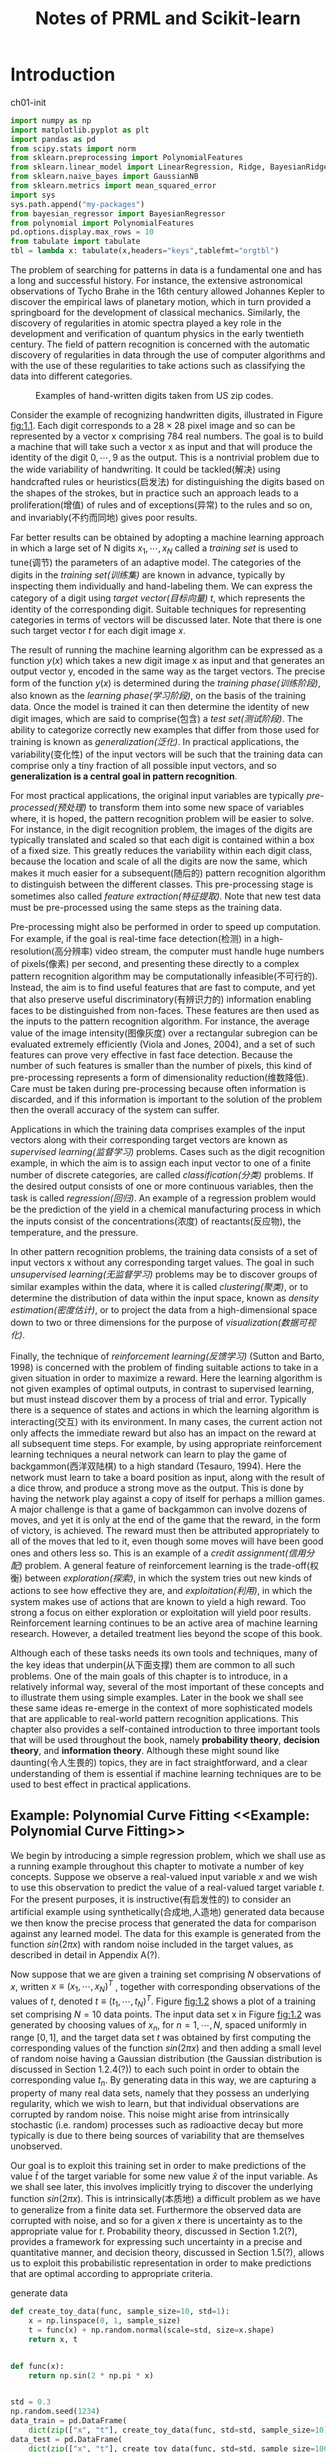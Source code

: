 #+TITLE:  Notes of PRML and Scikit-learn
#+OPTIONS: ::t

#+latex:\newpage

* Introduction <<Introduction>>


#+CAPTION: ch01-init
#+BEGIN_SRC python :results silent :session src:1-1
  import numpy as np
  import matplotlib.pyplot as plt
  import pandas as pd
  from scipy.stats import norm
  from sklearn.preprocessing import PolynomialFeatures
  from sklearn.linear_model import LinearRegression, Ridge, BayesianRidge
  from sklearn.naive_bayes import GaussianNB
  from sklearn.metrics import mean_squared_error
  import sys
  sys.path.append("my-packages")
  from bayesian_regressor import BayesianRegressor
  from polynomial import PolynomialFeatures
  pd.options.display.max_rows = 10
  from tabulate import tabulate
  tbl = lambda x: tabulate(x,headers="keys",tablefmt="orgtbl")
#+END_SRC

The problem of searching for patterns in data is a fundamental one and has a long and successful history.
For instance, the extensive astronomical observations of Tycho Brahe in the 16th century allowed Johannes Kepler to discover the empirical laws of planetary motion, which in turn provided a springboard for the development of classical mechanics.
Similarly, the discovery of regularities in atomic spectra played a key role in the development and verification of quantum physics in the early twentieth century.
The field of pattern recognition is concerned with the automatic discovery of regularities in data through the use of computer algorithms and with the use of these regularities to take actions such as classifying the data into different categories.

#+CAPTION: Examples of hand-written digits taken from US zip codes.
#+ATTR_LaTeX: scale=0.75
#+LABEL: fig:1.1
[[file:img/fig:1.1.png]]

Consider the example of recognizing handwritten digits, illustrated in Figure [[fig:1.1]]. Each digit corresponds to a $28×28$ pixel image and so can be represented by a vector x comprising 784 real numbers.
The goal is to build a machine that will take such a vector x as input and that will produce the identity of the digit $0, \cdots , 9$ as the output.
This is a nontrivial problem due to the wide variability of handwriting.
It could be tackled(解决) using handcrafted rules or heuristics(启发法) for distinguishing the digits based on the shapes of the strokes, but in practice such an approach leads to a proliferation(增值) of rules and of exceptions(异常) to the rules and so on, and invariably(不约而同地) gives poor results.

Far better results can be obtained by adopting a machine learning approach in which a large set of N digits ${x_1,\cdots,x_N}$ called a /training set/ is used to tune(调节) the parameters of an adaptive model.
The categories of the digits in the /training set(训练集)/ are known in advance, typically by inspecting them individually and hand-labeling them.
We can express the category of a digit using /target vector(目标向量)/ $t$, which represents the identity of the corresponding digit.
Suitable techniques for representing categories in terms of vectors will be discussed later.
Note that there is one such target vector $t$ for each digit image $x$.

The result of running the machine learning algorithm can be expressed as a function $y(x)$ which takes a new digit image x as input and that generates an output vector y, encoded in the same way as the target vectors.
The precise form of the function $y(x)$ is determined during the /training phase(训练阶段)/, also known as the /learning phase(学习阶段)/, on the basis of the training data.
Once the model is trained it can then determine the identity of new digit images, which are said to comprise(包含) a /test set(测试阶段)/.
The ability to categorize correctly new examples that differ from those used for training is known as /generalization(泛化)/.
In practical applications, the variability(变化性) of the input vectors will be such that the training data can comprise only a tiny fraction of all possible input vectors, and so *generalization is a central goal in pattern recognition*.

For most practical applications, the original input variables are typically /pre-processed(预处理)/ to transform them into some new space of variables where, it is hoped, the pattern recognition problem will be easier to solve.
For instance, in the digit recognition problem, the images of the digits are typically translated and scaled so that each digit is contained within a box of a fixed size.
This greatly reduces the variability within each digit class, because the location and scale of all the digits are now the same, which makes it much easier for a subsequent(随后的) pattern recognition algorithm to distinguish between the different classes.
This pre-processing stage is sometimes also called /feature extraction(特征提取)/.
Note that new test data must be pre-processed using the same steps as the training data.

Pre-processing might also be performed in order to speed up computation.
For example, if the goal is real-time face detection(检测) in a high-resolution(高分辨率) video stream, the computer must handle huge numbers of pixels(像素) per second, and presenting these directly to a complex pattern recognition algorithm may be computationally infeasible(不可行的).
Instead, the aim is to find useful features that are fast to compute, and yet that also preserve useful discriminatory(有辨识力的) information enabling faces to be distinguished from non-faces.
These features are then used as the inputs to the pattern recognition algorithm.
For instance, the average value of the image intensity(图像灰度) over a rectangular subregion can be evaluated extremely efficiently (Viola and Jones, 2004), and a set of such features can prove very effective in fast face detection.
Because the number of such features is smaller than the number of pixels, this kind of pre-processing represents a form of dimensionality reduction(维数降低).
Care must be taken during pre-processing because often information is discarded, and if this information is important to the solution of the problem then the overall accuracy of the system can suffer.

Applications in which the training data comprises examples of the input vectors along with their corresponding target vectors are known as /supervised learning(监督学习)/ problems.
Cases such as the digit recognition example, in which the aim is to assign each input vector to one of a finite number of discrete categories, are called /classification(分类)/ problems.
If the desired output consists of one or more continuous variables, then the task is called /regression(回归)/.
An example of a regression problem would be the prediction of the yield in a chemical manufacturing process in which the inputs consist of the concentrations(浓度) of reactants(反应物), the temperature, and the pressure.

In other pattern recognition problems, the training data consists of a set of input vectors x without any corresponding target values.
The goal in such /unsupervised learning(无监督学习)/ problems may be to discover groups of similar examples within the data, where it is called /clustering(聚类)/, or to determine the distribution of data within the input space, known as /density estimation(密度估计)/, or to project the data from a high-dimensional space down to two or three dimensions for the purpose of /visualization(数据可视化)/.

Finally, the technique of /reinforcement learning(反馈学习)/ (Sutton and Barto, 1998) is concerned with the problem of finding suitable actions to take in a given situation in order to maximize a reward.
Here the learning algorithm is not given examples of optimal outputs, in contrast to supervised learning, but must instead discover them by a process of trial and error.
Typically there is a sequence of states and actions in which the learning algorithm is interacting(交互) with its environment.
In many cases, the current action not only affects the immediate reward but also has an impact on the reward at all subsequent time steps.
For example, by using appropriate reinforcement learning techniques a neural network can learn to play the game of backgammon(西洋双陆棋) to a high standard (Tesauro, 1994).
Here the network must learn to take a board position as input, along with the result of a dice throw, and produce a strong move as the output.
This is done by having the network play against a copy of itself for perhaps a million games.
A major challenge is that a game of backgammon can involve dozens of moves, and yet it is only at the end of the game that the reward, in the form of victory, is achieved.
The reward must then be attributed appropriately to all of the moves that led to it, even though some moves will have been good ones and others less so.
This is an example of a /credit assignment(信用分配)/ problem.
A general feature of reinforcement learning is the trade-off(权衡) between /exploration(探索)/, in which the system tries out new kinds of actions to see how effective they are, and /exploitation(利用)/, in which the system makes use of actions that are known to yield a high reward.
Too strong a focus on either exploration or exploitation will yield poor results.
Reinforcement learning continues to be an active area of machine learning research.
However, a detailed treatment lies beyond the scope of this book.

Although each of these tasks needs its own tools and techniques, many of the key ideas that underpin(从下面支撑) them are common to all such problems.
One of the main goals of this chapter is to introduce, in a relatively informal way, several of the most important of these concepts and to illustrate them using simple examples.
Later in the book we shall see these same ideas re-emerge in the context of more sophisticated models that are applicable to real-world pattern recognition applications.
This chapter also provides a self-contained introduction to three important tools that will be used throughout the book, namely *probability theory*, *decision theory*, and *information theory*.
Although these might sound like daunting(令人生畏的) topics, they are in fact straightforward, and a clear understanding of them is essential if machine learning techniques are to be used to best effect in practical applications.


** Example: Polynomial Curve Fitting <<Example: Polynomial Curve Fitting>>


 We begin by introducing a simple regression problem, which we shall use as a running example throughout this chapter to motivate a number of key concepts.
 Suppose we observe a real-valued input variable $x$ and we wish to use this observation to predict the value of a real-valued target variable $t$.
 For the present purposes, it is instructive(有启发性的) to consider an artificial example using synthetically(合成地,人造地) generated data because we then know the precise process that generated the data for comparison against any learned model.
 The data for this example is generated from the function $sin(2πx)$ with random noise included in the target values, as described in detail in Appendix A(?).

 Now suppose that we are given a training set comprising $N$ observations of $x$, written $x \equiv (x_1, \cdots, x_N)^T$ , together with corresponding observations of the values of $t$, denoted $t \equiv (t_1, \cdots , t_N )^T$.
 Figure [[fig:1.2]] shows a plot of a training set comprising $N = 10$ data points.
 The input data set x in Figure [[fig:1.2]] was generated by choosing values of $x_n$, for $n = 1, \cdots, N$, spaced uniformly in range $[0,1]$, and the target data set $t$ was obtained by first computing the corresponding values of the function $sin(2πx)$ and then adding a small level of random noise having a Gaussian distribution (the Gaussian distribution is discussed in Section 1.2.4(?)) to each such point in order to obtain the corresponding value $t_n$.
 By generating data in this way, we are capturing a property of many real data sets, namely that they possess an underlying regularity, which we wish to learn, but that individual observations are corrupted by random noise.
 This noise might arise from intrinsically stochastic (i.e. random) processes such as radioactive decay but more typically is due to there being sources of variability that are themselves unobserved.

 Our goal is to exploit this training set in order to make predictions of the value $\hat{t}$ of the target variable for some new value $\hat{x}$ of the input variable.
 As we shall see later, this involves implicitly trying to discover the underlying function $sin(2πx)$.
 This is intrinsically(本质地) a difficult problem as we have to generalize from a finite data set.
 Furthermore the observed data are corrupted with noise, and so for a given $x$ there is uncertainty as to the appropriate value for $t$.
 Probability theory, discussed in Section 1.2(?), provides a framework for expressing such uncertainty in a precise and quantitative manner, and decision theory, discussed in Section 1.5(?), allows us to exploit this probabilistic representation in order to make predictions that are optimal according to appropriate criteria.


 #+CAPTION: generate data
 #+BEGIN_SRC python :results silent :session src:1-1
   def create_toy_data(func, sample_size=10, std=1):
       x = np.linspace(0, 1, sample_size)
       t = func(x) + np.random.normal(scale=std, size=x.shape)
       return x, t


   def func(x):
       return np.sin(2 * np.pi * x)


   std = 0.3
   np.random.seed(1234)
   data_train = pd.DataFrame(
       dict(zip(["x", "t"], create_toy_data(func, std=std, sample_size=10))))
   data_test = pd.DataFrame(
       dict(zip(["x", "t"], create_toy_data(func, std=std, sample_size=100))))
   data_plot = pd.DataFrame({"x": np.linspace(0, 1, 100)})
 #+END_SRC


 #+CAPTION: fig:1.2
 #+BEGIN_SRC python :exports both :results output :session src:1-1
   plt.scatter(
       data_train["x"],
       data_train["t"],
       facecolor="none",
       edgecolor="b",
       s=50,
       label="training data")
   plt.plot(data_plot["x"], data_plot.apply(func), c="g", label="$\sin(2\pi x)$")
   plt.legend()
   plt.savefig("img/fig:1.2.png")
   plt.close("all")
 #+END_SRC

 #+RESULTS:

 #+CAPTION: Plot of a training data set of $N = 10$ points, shown as blue circles, each comprising an observation of the input variable x along with the corresponding target variable t. The green curve shows the function $sin(2πx)$ used to generate the data. Our goal is to predict the value of $t$ for some new value of $x$, without knowledge of the green curve.
 #+ATTR_LaTeX: scale=0.75
 #+LABEL: fig:1.2
 [[file:img/fig:1.2.png]]


 For the moment, however, we shall proceed rather informally and consider a simple approach based on curve fitting.
 In particular , we shall fit the data using a polynomial function of the form

 \begin{equation}\label{polynomial-curve-fitting}
 y(x, \mathbf{w}) = w_0 + w_1x+ w_2x^2 + \cdots + w_Mx^M = \displaystyle\sum_{j=0}^{M}w_jx^j
 \end{equation}

 where $M$ is the /order(阶数)/ of the polynomial, and $x_j$ denotes $x$ raised to the power of $j$.
 The polynomial coefficients $w_0,\cdots,w_M$ are collectively denoted by the vector $\mathbf{w}$.
 Note that, although the polynomial function $y(x, \mathbf{w})$ is a nonlinear function of x, it is a linear function of the coefficients $\mathbf{w}$.
 Functions, such as the polynomial, which are linear in the unknown parameters have important properties and are called linear models and will be discussed extensively in Chapters 3(?) and 4(?).

 The values of the coefficients will be determined by fitting the polynomial to the training data.
 This can be done by minimizing an /error function(误差函数)/ that measures the misfit between the function $y(x, \mathbf{w})$, for any given value of $\mathbf{w}$, and the training set data points.
 One simple choice of error function, which is widely used, is given by the sum of the squares of the errors between the predictions $y(x_n, \mathbf{w})$ for each data point $x_n$ and the corresponding target values $t_n$, so that we minimize

 \begin{equation}\label{error-function}
 E(\mathbf{w}) = \frac{1}{2}\displaystyle\sum_{n=1}^{N}\{y(x_n, \mathbf{w}) - t_n\}^2
 \end{equation}

 where the factor of $1/2$ is included for later convenience.
 We shall discuss the motivation for this choice of error function later in this chapter.
 For the moment we simply note that it is a nonnegative quantity that would be zero if, and only if, the function $y(x, \mathbf{w})$ were to pass exactly through each training data point.
 The geometrical interpretation(解释) of the sum-of-squares error function is illustrated in Figure [[fig:1.3]].

 #+CAPTION: The error function \eqref{error function} corresponds to (Mone half of) the sum of the squares of the displacements (shown by the vertical green bars) of each data point from the function $y(x, \mathbf{w})$.
 #+ATTR_LaTeX: scale=0.75
 #+LABEL: fig:1.3
 [[file:img/fig:1.3.png]]

 We can solve the curve fitting problem by choosing the value of $w$ for which $E(w)$ is as small as possible.
 Because the error function is a quadratic function of the coefficients $w$, its derivatives with respect to the coefficients will be linear in the elements of $w$, and so the minimization of the error function has a unique solution, denoted by $\mathbf{w^*}$, which can be found in closed form.
 The resulting polynomial is given by the function $y(x, \mathbf{w^*})$.

 There remains the problem of choosing the order $M$ of the polynomial, and as we shall see this will turn out to be an example of an important concept called /model comparison(模型对比)/ or /model selection(选择)/.
 In Figure [[fig:1.4]], we show four examples of the results of fitting polynomials having orders $M = 0, 1, 3, 9$ to the data set shown in Figure [[fig:1.2]].


 #+CAPTION: fig:1.4
 #+BEGIN_SRC python :exports none :results output :session src:1-1
   for i, degree in enumerate([0, 1, 3, 9]):
       plt.subplot(2, 2, i + 1)
       feature = PolynomialFeatures(degree)
       X_train = feature.fit_transform(data_train["x"][:, None])
       X_plot = feature.fit_transform(data_plot["x"][:, None])
       model_train = LinearRegression(fit_intercept=False)
       model_train.fit(X_train, data_train["t"])
       data_plot["t"] = model_train.predict(X_plot)
       plt.scatter(
           data_train["x"],
           data_train["t"],
           facecolor="none",
           edgecolor="b",
           s=50,
           label="training data")
       plt.plot(
           data_plot["x"],
           data_plot["x"].apply(func),
           c="g",
           label="$\sin(2\pi x)$")
       plt.plot(data_plot["x"], data_plot["t"], c="r", label="fitting")
       plt.ylim(-1.5, 1.5)
       plt.annotate("M={}".format(degree), xy=(0.75, 1))
   plt.subplots_adjust(right=0.75)
   plt.legend(bbox_to_anchor=(1.05, 0.64), loc=2, borderaxespad=0.)
   plt.savefig("img/fig:1.4.png")
   plt.close("all")
 #+END_SRC

 #+RESULTS:

 #+CAPTION: Plots of polynomials having various orders M, shown as red curves, fitted to the data set shown in Figure 1.2.
 #+ATTR_LaTeX: scale=0.75
 #+LABEL: fig:1.4
 [[file:img/fig:1.4.png]]


 We notice that the constant $(M = 0)$ and first order $(M = 1)$ polynomials give rather poor fits to the data and consequently rather poor representations of the function $sin(2πx)$.
 The third order $(M = 3)$ polynomial seems to give the best fit to the function $sin(2πx)$ of the examples shown in Figure [[fig:1.4]].
 When we go to a much higher order polynomial $(M = 9)$, we obtain an excellent fit to the training data.
 In fact, the polynomial passes exactly through each data point and $E(\mathbf{w^*}) = 0$.
 However, the fitted curve oscillates wildly and gives a very poor representation of the function $sin(2πx)$.
 This latter behavior is known as /over-fitting(过拟合)/.

 As we have noted earlier, the goal is to achieve good generalization by making accurate predictions for new data.
 We can obtain some quantitative insight into the dependence of the generalization performance on $M$ by considering a separate test set comprising 100 data points generated using exactly the same procedure used to generate the training set points but with new choices for the random noise values included in the target values.
 For each choice of $M$ , we can then evaluate the residual value of $E(\mathbf{w^*})$ given by \eqref{error function} for the training data, and we can also evaluate $E(\mathbf{w^*})$ for the test data set.
 It is sometimes more convenient to use the root-mean-square (RMS) error defined by

 \begin{equation}\label{RMS}
 E_{RMS} = \sqrt{2E(\mathbf{w^*})/N}
 \end{equation}

 in which the division by N allows us to compare different sizes of data sets on an equal footing(基础), and the square root ensures that ERMS is measured on the same scale (and in the same units) as the target variable $t$.
 Graphs of the training and test set RMS errors are shown, for various values of M, in Figure [[fig:1.5]].
 The test set error is a measure of how well we are doing in predicting the values of $t$ for new data observations of $x$.
 We note from Figure [[fig:1.5]] that small values of $M$ give relatively large values of the test set error, and this can be attributed(归结于) to the fact that the corresponding *polynomials are rather inflexible and are incapable of capturing the oscillations(震荡) in the function* $sin(2πx)$.
 Values of $M$ in the range $3 \leqslant M \leqslant 8$ give small values for the test set error, and these also give reasonable representations of the generating function $sin(2πx)$, as can be seen, for the case of $M = 3$, from Figure [[fig:1.4]].


 #+CAPTION: fig:1.5
 #+BEGIN_SRC python :exports both :results output :session src:1-1
   training_errors = []
   test_errors = []
   for degree in range(10):
       feature = PolynomialFeatures(degree)
       X_train = feature.fit_transform(data_train["x"][:, None])
       X_test = feature.transform(data_test["x"][:, None])
       model_train = LinearRegression(fit_intercept=False)
       model_train.fit(X_train, data_train["t"].values)
       data_train["y"] = model_train.predict(X_train)
       data_test["y"] = model_train.predict(X_test)
       training_errors.append(
           np.sqrt(mean_squared_error(data_train["y"], data_train["t"])))
       test_errors.append((np.sqrt(
           mean_squared_error(data_test["y"], data_test["t"]))))
   plt.plot(
       training_errors, 'o-', mfc="none", mec="b", ms=10, c="b", label="Training")
   plt.plot(test_errors, 'o-', mfc="none", mec="r", ms=10, c="r", label="Test")
   plt.legend()
   plt.xlabel("$M$")
   plt.ylabel("$E_{RMS}$")
   plt.ylim(0, 1)
   plt.savefig("img/fig:1.5.png")
   plt.close("all")
 #+END_SRC

 #+RESULTS:

 #+CAPTION: Graphs of the root-mean-square error, defined by \eqref{RMS}, evaluated on the training set and on an independent test set for various values of $M$.
 #+ATTR_LaTeX: scale=0.75
 #+LABEL: fig:1.5
 [[file:img/fig:1.5.png]]


 #+CAPTION: tbl:1.1
 #+BEGIN_SRC python :exports both :results output :session src:1-1
   mapping = {}
   for degree in [0, 1, 3, 9]:
       feature = PolynomialFeatures(degree)
       X_train = feature.fit_transform(data_train["x"][:, None])
       model_train = LinearRegression(fit_intercept=False)
       model_train.fit(X_train, data_train["t"].values)
       mapping["$M=%d$" % degree] = pd.Series(model_train.coef_)
   df = pd.DataFrame(mapping)
   df.index = ["$w_%d^*$" % degree for degree in range(10)]
   print(tbl(df.round(2).fillna("")))
 #+END_SRC

 #+RESULTS:

 #+CAPTION: Table of the coefficients $\mathbf{w^*}$ for polynomials of various order. Observe how the typical magnitude of the coefficients increases dramatically as the order of the polynomial increases.
 #+LABEL: tbl:1.1
 |         | $M=0$   | $M=1$   | $M=3$   |     $M=9$ |
 |---------+---------+---------+---------+-----------|
 | $w_0^*$ | -0.04   | 0.8     | 0.02    |      0.14 |
 | $w_1^*$ |         | -1.7    | 9.02    |    -39.93 |
 | $w_2^*$ |         |         | -25.82  |    663.06 |
 | $w_3^*$ |         |         | 16.23   |  -3265.66 |
 | $w_4^*$ |         |         |         |   5713.14 |
 | $w_5^*$ |         |         |         |   2429.63 |
 | $w_6^*$ |         |         |         | -23252    |
 | $w_7^*$ |         |         |         |  34106.9  |
 | $w_8^*$ |         |         |         | -21458.9  |
 | $w_9^*$ |         |         |         |   5103.07 |


 For $M = 9$, the training set error goes to zero, as we might expect because this polynomial contains 10 degrees of freedom corresponding to the 10 coefficients $w_0,\cdots,w_9$, and so can be tuned exactly to the 10 data points in the training set.
 However, the test set error has become very large and, as we saw in Figure [[fig:1.4]], the corresponding function $y(x, \mathbf{w^⋆}) exhibits wild oscillations.

 This may seem paradoxical because a polynomial of given order contains all lower order polynomials as special cases.
 The $M = 9$ polynomial is therefore capable of generating results at least as good as the $M = 3$ polynomial.
 ($M = 9$ 的多项式因此能够产生至少与 $M = 3$ 一样好的结果。)
 Furthermore, we might suppose that the best predictor of new data would be the function sin(2πx) from which the data was generated (and we shall see later that this is indeed the case).
 We know that a power series expansion of the function $sin(2πx)$ contains terms of all orders, so we might expect that results should improve monotonically as we increase $M$.

 We can gain some insight into the problem by examining the values of the coefficients $\mathbf{w^*}$ obtained from polynomials of various order, as shown in Table [[tbl:1.1]].
 We see that, as $M$ increases, the magnitude of the coefficients typically gets larger.
 In particular for the $M = 9$ polynomial, the coefficients have become finely tuned to the data by developing large positive and negative values so that the corresponding polynomial function matches each of the data points exactly, but between data points (particularly near the ends of the range) the function exhibits the large oscillations observed in Figure [[fig:1.4]].
 Intuitively(直觉地), what is happening is that the more flexible polynomials with larger values of $M$ are becoming increasingly tuned to the random noise on the target values.
 It is also interesting to examine the behavior of a given model as the size of the data set is varied, as shown in Figure [[fig:1.6]].
 We see that, for a given model complexity, the over-fitting problem become less severe(严厉的) as the size of the data set increases.
 Another way to say this is that the larger the data set, the more complex (in other words more flexible) the model that we can afford to fit to the data.
 One rough(粗略的) heuristic that is sometimes advocated is that the number of data points should be no less than some multiple (say 5 or 10) of the number of adaptive parameters in the model.
 However, as we shall see in Chapter 3, the number of parameters is not necessarily the most appropriate measure of model complexity.


 #+CAPTION: fig:1.6
 #+BEGIN_SRC python :results output :session src:1-1
   for i, sample_size in enumerate([15, 100]):
       plt.subplot(1, 2, i + 1)
       feature = PolynomialFeatures(9)
       x_train_tmp, t_train_tmp = create_toy_data(func, sample_size, std=std)
       X_train_tmp = feature.fit_transform(x_train_tmp[:, None])
       model = LinearRegression(fit_intercept=False)
       model.fit(X_train_tmp, t_train_tmp)
       X_plot = feature.fit_transform(data_plot["x"][:, None])
       y_plot = model.predict(X_plot)
       plt.scatter(
           x_train_tmp,
           t_train_tmp,
           facecolor="none",
           edgecolor="b",
           s=50,
           label="training data")
       plt.plot(
           data_plot["x"],
           data_plot["x"].apply(func),
           c="g",
           label="$\sin(2\pi x)$")
       plt.plot(data_plot["x"], y_plot, c="r", label="fitting")
       plt.ylim(-1.5, 1.5)
       plt.annotate("N={}".format(sample_size), xy=(0.75, 1))
   plt.savefig("img/fig:1.6.png")
   plt.close("all")
 #+END_SRC

 #+RESULTS:



 #+CAPTION: Plots of the solutions obtained by minimizing the sum-of-squares error function using the $M = 9$ polynomial for $N = 15$ data points (left plot) and $N = 100$ data points (right plot). We see that increasing the size of the data set reduces the over-fitting problem.
 #+LABEL: fig:1.6
 [[file:img/fig:1.6.png]]


 Also, there is something rather unsatisfying about having to limit the number of parameters in a model according to the size of the available training set.
 It would seem more reasonable to choose the complexity of the model according to the complexity of the problem being solved.
 We shall see that the least squares approach to finding the model parameters represents a specific case of /maximum likelihood(最大似然)/ (discussed in Section 1.2.5(?)), and that the over-fitting problem can be understood as a general property of maximum likelihood.
 By adopting a /Bayesian/ approach, the over-fitting problem can be avoided.
 We shall see that there is no difficulty from a Bayesian perspective in employing models for which the number of parameters greatly exceeds the number of data points.
 Indeed, in a Bayesian model the /effective(有效)/ number of parameters adapts automatically to the size of the data set.

 For the moment, however, it is instructive to continue with the current approach and to consider how in practice we can apply it to data sets of limited size where wemay wish to use relatively complex and flexible models.
 One technique that is often used to control the over-fitting phenomenon in such cases is that of /regularization(正则化)/, which involves(包含) adding a penalty term to the error function \eqref{error function} in order to discourage the coefficients from reaching large values.
 The simplest such penalty term takes the form of a sum of squares of all of the coefficients, leading to a modified error function of the form

 \begin{equation}\label{regularized-error-function}
 \tilde{E}(\mathbf{w}) = \frac{1}{2}\sum_{n=1}^N \{y(x_n,\mathbf{w}-t_n)\}^2 + \frac{\lambda}{2}\parallel\mathbf{w}\parallel^2
 \end{equation}

 the coefficient \lambda governs the relative importance of the regularization term compared with the sum-of-squares error term.
 Note that often the coefficient $w_0$ is omitted(省略) from the regularizer because its inclusion causes the results to depend on the choice of origin for the target variable (Hastie et al., 2001), or it may be included but with its own regularization coefficient (we shall discuss this topic in more detail in Section 5.5.1(?)).
 Again, the error function in \eqref{regularized error function} can be minimized exactly in closed form.
 Techniques such as this are known in the statistics literature as /shrinkage(收缩)/ methods because they reduce the value of the coefficients.
 The particular case of a quadratic regularizer is called /ridge regression(山脊回归)/ (Hoerl and Kennard, 1970).
 In the context of neural networks, this approach is known as /weight decay(权值衰减)/.

 #+CAPTION: fig:1.7
 #+BEGIN_SRC python :exports both :results output :session src:1-1
   for i, lamb in enumerate([-18, 0]):
       plt.subplot(1, 2, i + 1)
       feature = PolynomialFeatures(9)
       X_train = feature.fit_transform(data_train["x"][:, None])
       X_plot = feature.transform(data_plot["x"][:, None])
       model = Ridge(alpha=np.exp(lamb), fit_intercept=False)
       model.fit(X_train, data_train["t"])
       y_plot = model.predict(X_plot)
       plt.scatter(
           data_train["x"],
           data_train["t"],
           facecolor="none",
           edgecolor="b",
           s=50,
           label="training data")
       plt.plot(
           data_plot["x"],
           data_plot["x"].apply(func),
           c="g",
           label="$\sin(2\pi x)$")
       plt.plot(data_plot["x"], y_plot, c="r", label="fitting")
       plt.ylim(-1.5, 1.5)
       plt.annotate("$\ln\lambda = %d$" % lamb, xy=(0.6, 1))
       plt.annotate("M=9", xy=(-0.15, 1))
   plt.savefig("img/fig:1.7.png")
   plt.close("all")
 #+END_SRC

 #+RESULTS:

 #+CAPTION: Plots of $M = 9$ polynomials fitted to the data set shown in Figure 1.2 using the regularized error function \eqref{regularized error function} for two values of the regularization parameter \lambda corresponding to $\ln\lambda = −18$ and $\ln\lambda = 0$. The case of no regularizer, i.e., $\lambda  = 0$, corresponding to $\ln\lambda = -\infty$, is shown at the bottom right of Figure 1.4.
 #+ATTR_LaTeX: scale=0.75
 #+LABEL: fig:1.7
 [[file:img/fig:1.7.png]]


 Figure [[fig:1.7]] shows the results of fitting the polynomial of order $M = 9$ to the same data set as before but now using the regularized error function given by \eqref{regularized error function}.
 We see that, for a value of $\ln\lambda = −18$, the over-fitting has been suppressed(镇压) and we now obtain a much closer representation of the underlying function $sin(2πx)$.
 If, however, we use too large a value for λ then we again obtain a poor fit, as shown in Figure [[fig:1.7]] for $\ln\lambda = 0$.
 The corresponding coefficients from the fitted polynomials are given in Table [[tbl:1.2]], showing that regularization has the desired effect of reducing the magnitude of the coefficients.


 #+CAPTION: tbl:1.2
 #+BEGIN_SRC python :exports both :results output :session src:1-1
   import pandas as pd
   mapping = {}
   infty = float("inf")
   for index, _ in enumerate([-infty, -18, 0]):
       feature = PolynomialFeatures(9)
       X_train = feature.fit_transform(data_train["x"][:, None])
       alpha = np.exp(_)
       model_train = Ridge(alpha=alpha, fit_intercept=False)
       model_train.fit(X_train, data_train["t"].values)
       mapping["$\ln\lambda=%f$" % _] = model_train.coef_
   df = pd.DataFrame(mapping)
   df.index = ["$w_%d^*$" % _ for _ in range(10)]
   print(tbl(df.round(2).fillna("")))
 #+END_SRC

 #+RESULTS:

 #+CAPTION: Table of the coefficients $\mathbf{w^*}$ for $M = 9$ polynomials with various values for the regularization parameter \lambda. Note that $\ln\lambda = -\infty$ corresponds to a model with no regularization, i.e., to the graph at the bottom right in Figure 1.4. We see that, as the value of \lambda increases, the typical magnitude of the coefficients gets smaller.
 #+LABEL: tbl:1.2
 |         | $\ln\lambda=-18$ | $\ln\lambda=-\infty$ | $\ln\lambda=0$ |
 |---------+------------------+----------------------+----------------|
 | $w_0^*$ |              0.1 |                 0.14 |           0.36 |
 | $w_1^*$ |           -11.09 |               -39.95 |          -0.32 |
 | $w_2^*$ |           221.99 |               663.39 |           -0.4 |
 | $w_3^*$ |          -1022.8 |             -3268.66 |          -0.31 |
 | $w_4^*$ |          1718.98 |              5727.18 |           -0.2 |
 | $w_5^*$ |          -513.64 |              2391.47 |          -0.11 |
 | $w_6^*$ |         -1250.07 |             -23189.7 |          -0.04 |
 | $w_7^*$ |           282.86 |              34046.6 |           0.01 |
 | $w_8^*$ |          1339.24 |             -21427.1 |           0.06 |
 | $w_9^*$ |          -766.24 |              5096.01 |           0.09 |


 The impact of the regularization term on the generalization error can be seen by plotting the value of the RMS error \eqref{RMS} for both training and test sets against $\ln\lambda$, as shown in Figure [[fig:1.8]].
 We see that in effect \lambda now controls the effective complexity of the model and hence determines the degree of over-fitting.


 #+CAPTION: fig:1,8
 #+BEGIN_SRC python :exports both :results output :session src:1-1
   training_errors = []
   test_errors = []
   for alpha in np.logspace(-40,20,100):
       feature = PolynomialFeatures(9)
       X_train = feature.fit_transform(data_train["x"][:,None])
       X_test = feature.fit_transform(data_test["x"][:,None])
       model = Ridge(alpha=alpha, fit_intercept=False)
       model.fit(X_train, data_train["t"])
       y_train = model.predict(X_train)
       y_test = model.predict(X_test)
       training_errors.append(np.sqrt(mean_squared_error(y_train, data_train["t"])))
       test_errors.append(np.sqrt(mean_squared_error(y_test, data_test["t"])))

   plt.plot(np.linspace(-40,-20,100), training_errors, '-',
            mfc="none", mec="b", ms=10,
            c="b", label="Training")
   plt.plot(np.linspace(-40,-20,100), test_errors, '-',
            mfc="none", mec="r", ms=10,
            c="r", label="Test")
   plt.legend()
   plt.xlabel("$\ln\lambda$")
   plt.ylabel("$E_{RMS}$")
   plt.ylim(0,1)
   plt.savefig("img/fig:1.8.png")
   plt.close("all")
 #+END_SRC

 #+RESULTS:

 #+CAPTION: Graph of the root-mean-square error \eqref{RMS} versus $\ln\lambda$ for the $M = 9$ polynomial.
 #+ATTR_LaTeX: scale=0.75
 #+LABEL: fig:1.8
 [[file:img/fig:1.8.png]]


 The issue of model complexity is an important one and will be discussed at length in Section 1.3(?).
 Here we simply note that, if we were trying to solve a practical application using this approach of minimizing an error function, we would have to find a way to determine a suitable value for the model complexity.
 The results above suggest a simple way of achieving this, namely by taking the available data and partitioning it into a training set, used to determine the coefficients w, and a separate /validation set(验证集)/, also called a /hold-out set(拿出集)/, used to optimize the model complexity (either $M$ or \lambda).
 In many cases, however, this will prove to be too wasteful of valuable training data, and we have to seek more sophisticated approaches.

 So far our discussion of polynomial curve fitting has appealed largely to intuition.
 We now seek a more principled approach to solving problems in pattern recognition by turning to a discussion of probability theory.
 As well as providing the foundation for nearly all of the subsequent developments in this book, it will also give us some important insights into the concepts we have introduced in the context of polynomial curve fitting and will allow us to extend these to more complex situations.


** Probability Theory <<Probability-Theory>>


A key concept in the field of pattern recognition is that of uncertainty.
It arises both through noise on measurements, as well as through the finite size of data sets.
Probability theory provides a consistent framework for the quantification and manipulation of uncertainty and forms one of the central foundations for pattern recognition.
When combined with decision theory, discussed in Section [[decision_theory][1.5]], it allows us to make optimal predictions given all the information available to us, even though that information may be incomplete or ambiguous.


#+CAPTION: We use a simple example of two coloured boxes each containing fruit (apples shown in green and oranges shown in orange) to introduce the basic ideas of probability.
#+ATTR_LaTeX: scale=0.75
#+LABEL: fig:1.9
[[file:img/fig:1.9.png]]




We will introduce the basic concepts of probability theory by considering a simple example.
Imagine we have two boxes, one red and one blue, and in the red box we have 2 apples and 6 oranges, and in the blue box we have 3 apples and 1 orange.
This is illustrated in Figure fig [[fig:1.9]].
Now suppose we randomly pick one of the boxes and from that box we randomly select an item of fruit, and having observed which sort of fruit it is we replace it in the box from which it came.
We could imagine repeating this process many times.
Let us suppose that in so doing we pick the red box 40% of the time and we pick the blue box 60% of the time, and that when we remove an item of fruit from a box we are equally likely to select any of the pieces of fruit in the box.

In this example, the identity of the box that will be chosen is a random variable, which we shall denote by B.
This random variable can take one of two possible values, namely r (corresponding to the red box) or b (corresponding to the blue box).
Similarly, the identity of the fruit is also a random variable and will be denoted by F .
It can take either of the values a (for apple) or o (for orange).
To begin with, we shall define the probability of an event to be the fraction of times that event occurs out of the total number of trials, in the limit that the total number of trials goes to infinity.
Thus the probability of selecting the red box is 4/10 and the probability of selecting the blue box is 6/10.
We write these probabilities as $p(B = r) = 4/10$ and $p(B = b) = 6/10$.
Note that, by definition, probabilities must lie in the interval $[0, 1]$.
Also, if the events are mutually exclusive and if they include all possible outcomes (for instance, in this example the box must be either red or blue), then we see that the probabilities for those events must sum to one.

We can now ask questions such as: “what is the overall probability that the selection procedure will pick an apple?”, or “given that we have chosen an orange, what is the probability that the box we chose was the blue one?”.
We can answer questions such as these, and indeed much more complex questions associated with problems in pattern recognition, once we have equipped ourselves with the two elementary rules of probability, known as the /sum rule(加和规则)/ and the /product rule(乘积规则)/.
Having obtained these rules, we shall then return to our boxes of fruit example.


#+CAPTION: We can derive the sum and product rules of probability by considering two random variables, X, which takes the values ${xi}$ where $i = 1,\cdots,M$, and $Y$, which takes the values ${yj}$ where $j = 1,\cdots,L$. In this illustration we have M = 5 and L = 3. If we consider a total number N of instances of these variables, then we denote the number of instances where $X = xi$ and $Y = yj$ by $n_{ij}$, which is the number of $y_j$ points in the corresponding cell of the array. The number of points in column $i$, corresponding to $X = x_i$, is denoted by $c_i$, and the number of points in row $j$, corresponding to $Y = y_j$, is denoted by $r_j$.
#+ATTR_LaTeX: scale=0.75
#+LABEL: fig:1.10
[[file:img/fig:1.10.png]]


In order to derive the rules of probability, consider the slightly more general ex- ample shown in Figure [[fig:1.10]] involving two random variables $X$ and $Y$ (which could for instance be the Box and Fruit variables considered above).
We shall suppose that $X$ can take any of the values $x_i$ where $i = 1,\cdots,M$, and $Y$ can take the values $y_j$ where $j = 1,\cdots,L$.
Consider a total of $N$ trials in which we sample both of the variables $X$ and $Y$, and let the number of such trials in which $X=x_i$ and $Y =y_j$ be $n_{ij}$.
Also, let the number of trials in which $X$ takes the value $x_i$ (irrespective of the value that $Y$ takes) be denoted by $c_i$, and similarly let the number of trials in which $Y$ takes the value $y_j$ be denoted by $r_j$ .
The probability that $X$ will take the value $x_i$ and $Y$ will take the value $y_j$ is written $p(X = x_i,Y = y_j)$ and is called the /joint probability(联合概率)/ of $X = x_i$ and $Y = y_j$ .
It is given by the number of points falling in the cell $i,j$ as a fraction of the total number of points, and hence

\begin{equation}\label{joint-probability}
p(X = x_i,Y = y_i) = \frac{n_{ij}}{N}
\end{equation}

Here we are implicitly considering the limit $N \rightarrow\infty$.
Similarly, the probability that $X$ takes the value $x_i$ irrespective of the value of $Y$ is written as $p(X = x_i)$ and is given by the fraction of the total number of points that fall in column $i$, so that


\begin{equation}\label{marginal-probability}
p(X=x_i)= \frac{ci}{N}.
\end{equation}

Because the number of instances in column $i$ in Figure [[fig:1.10]]  is just the sum of the number of instances in each cell of that column, we have $c_i = \sum_j n_{ij}$ and therefore, from (ref:joint-probability) and (ref:marginal-probability), we have

\begin{equation}\label{sum-rule}
p(X=x_i)=\sum_{j=1}^Lp(X=x_i,Y=y_j)
\end{equation}

which is the /sum rule(加和规则)/ of probability.
Note that $p(X = xi)$ is sometimes called the /marginal probability(边缘概率)/, because it is obtained by marginalizing, or summing out, the other variables (in this case $Y$ ).

If we consider only those instances for which $X = x_i$, then the fraction of such instances for which $Y = y_j$ is written $p(Y = y_j|X = x_i)$ and is called the /conditional probability(条件概率)/ of $Y = y_j$ given $X = x_i$.
It is obtained by finding the fraction of those points in column $i$ that fall in cell $i,j$ and hence is given by

\begin{equation}\label{conditional-probability}
P(Y=y_j|X=x_i)=\frac{n_ij}{c_i}
\end{equation}

From (ref:joint-probability), (ref:marginal-probability), and (ref:conditional-probability), we can then derive the following relationship

\begin{equation}\label{product-rule}
\begin{split}
p(X=x_i,Y=y_j) &= \frac{nij}{N}=\frac{n_{ij}}{c_i}\cdot\frac{c_i}{N} \\
&= p(Y = y_j|X = x_i)p(X = x_i)
\end{split}
\end{equation}

which is the /product rule(乘积规则)/ of probability.

So far we have been quite careful to make a distinction between a random variable, such as the box B in the fruit example, and the values that the random variable can take, for example r if the box were the red one.
Thus the probability that B takes the value r is denoted $p(B = r)$.
Although this helps to avoid ambiguity, it leads to a rather cumbersome notation, and in many cases there will be no need for such pedantry(迂腐的).
Instead, we may simply write $p(B)$ to denote a distribution over the random variable B, or $p(r)$ to denote the distribution evaluated for the particular value r, provided that the interpretation is clear from the context.

With this more compact notation, we can write the two fundamental rules of probability theory in the following form:

\begin{align}
\textbf{sum rule}\quad p(X) &= \sum_Yp(X,Y) \\
\textbf{product rule}\quad p(X,Y) &= p(Y|X)p(X)
\end{align}

Here $p(X, Y)$ is a joint probability and is verbalized(描述) as “the probability of X and Y ”.
Similarly, the quantity $p(Y |X)$ is a conditional probability and is verbalized as “the probability of Y given X”, whereas the quantity p(X) is a marginal probability and is simply “the probability of X”.
These two simple rules form the basis for all of the probabilistic machinery that we use throughout this book.

From the product rule, together with the symmetry property $p(X, Y ) = p(Y, X), we immediately obtain the following relationship between conditional probabilities

\begin{equation}\label{Bayes-theorem}
p(Y|X)=\frac{P(X|Y)p(Y)}{P(X)}
\end{equation}

which is called /Bayes’ theorem(贝叶斯定理)/ and which plays a central role in pattern recognition and machine learning.
Using the sum rule, the denominator in Bayes’ theorem can be expressed in terms of the quantities appearing in the numerator

\begin{equation}
p(X) = \sum_Y  p(X|Y )p(Y ).
\end{equation}

We can view the denominator in Bayes’ theorem as being the normalization constant required to ensure that the sum of the conditional probability on the left-hand side of (ref:Bayes-theorem) over all values of Y equals one.


#+CAPTION: An illustration of a distribution over two variables, X, which takes 9 possible values, and Y , which takes two possible values. The top left figure shows a sample of 60 points drawn from a joint probability distribution over these variables. The remaining figures show histogram estimates of the marginal distributions $p(X)$ and $p(Y)$, as well as the conditional distribution $p(X|Y = 1)$ corresponding to the bottom row in the top left figure.
#+ATTR_LaTeX: scale=0.75
#+LABEL: fig:1.11
[[file:img/fig:1.11.png]]


In Figure [[fig:1.11]], we show a simple example involving a joint distribution over two variables to illustrate the concept of marginal and conditional distributions.
Here a finite sample of $N = 60$ data points has been drawn from the joint distribution and is shown in the top left.
In the top right is a histogram of the fractions of data points having each of the two values of $Y$ .
From the definition of probability, these fractions would equal the corresponding probabilities $p(Y)$ in the limit N \rightarrow\infty$.
We can view the histogram as a simple way to model a probability distribution given only a finite number of points drawn from that distribution.
*Modeling distributions from data lies at the heart of statistical pattern recognition* and will be explored in great detail in this book.
The remaining two plots in Figure [[fig:1.11]] show the corresponding histogram estimates of $p(X)$ and $p(X|Y = 1)$.

We can provide an important interpretation of Bayes’ theorem as follows.
If we had been asked which box had been chosen before being told the identity of the selected item of fruit, then the most complete information we have available is provided by the probability $p(B)$.
We call this the /prior probability(先验概率)/ because it is the probability available before we observe the identity of the fruit.
Once we are told that the fruit is an orange, we can then use Bayes’ theorem to compute the probability $p(B|F)$, which we shall call the /posterior probability(后验概率)/ because it is the probability obtained after we have observed $F$ .
Note that in this example, the prior probability of selecting the red box was $4/10$, so that we were more likely to select the blue box than the red one.
However, once we have observed that the piece of selected fruit is an orange, we find that the posterior probability of the red box is now $2/3$, so that it is now more likely that the box we selected was in fact the red one.
This result accords with our intuition, as the proportion of oranges is much higher in the red box than it is in the blue box, and so the observation that the fruit was an orange provides significant evidence favoring the red box.
In fact, the evidence is sufficiently strong that it outweighs the prior and makes it more likely that the red box was chosen rather than the blue one.

Finally, we note that if the joint distribution of two variables factorizes into the product of the marginals, so that $p(X, Y ) = p(X)p(Y)$, then $X$ and $Y$ are said to be independent.
From the product rule, we see that $p(Y|X) = p(Y)$, and so the conditional distribution of $Y$ given $X$ is indeed /independent(相互独立)/ of the value of $X$.
For instance, in our boxes of fruit example, if each box contained the same fraction of apples and oranges, then $p(F|B) = P (F)$, so that the probability of selecting, say, an apple is independent of which box is chosen.


*** Probability densities


#+CAPTION: The concept of probability for discrete variables can be extended to that of a probability density $p(x)$ over a continuous variable x and is such that the probability of x lying in the interval $(x, x + \delta x)$ is given by $p(x)\delta x$ for $\delta x \rightarrow 0$. The probability density can be expressed as the derivative of a cumulative distribution function $P(x)$.
#+ATTR_LaTeX: scale=0.75
#+LABEL: fig:1.12
[[file:img/fig:1.12.png]]

As well as considering probabilities defined over discrete sets of events, we also wish to consider probabilities with respect to continuous variables.
We shall limit ourselves to a relatively informal discussion.
If the probability of a real-valued variable $x$ falling in the interval $(x, x + \delta x)$ is given by $p(x)\delta x$ for $\delta x \rightarrow 0$, then $p(x)$ is called the /probability density(概率密度)/ over x.
This is illustrated in Figure [[fig:1.12]].
The probability that $x$ will lie in an interval $(a, b)$ is then given by

\begin{equation}\label{interval-probability}
p(x\in(a,b)) = \int_a^bp(x)dx
\end{equation}

Because probabilities are nonnegative, and because the value of x must lie somewhere on the real axis, the probability density $p(x)$ must satisfy the two conditions

\begin{align}
p(x)\geqslant0\\
\int_{-\infty}^{\infty}p(x)dx = 1
\end{align}

Under a nonlinear change of variable, a probability density transforms differently from a simple function, due to the Jacobian factor.
For instance, if we consider a change of variables $x = g(y)$, then a function $f(x)$ becomes $\tilde{f}(y) = f(g(y))$.
Now consider a probability density $p_x(x)$ that corresponds to a density $p_y(y)$ with respect to the new variable $y$, where the suffices denote the fact that $p_x(x)$ and $p_y(y)$ are different densities.
Observations falling in the range $(x, x + \delta x)$ will, for small values of $\delta x$, be transformed into the range $(y, y + \delta y)$ where $p_x(x)\delta x \simeq py(y)\delta y$, and hence

\begin{equation}
\begin{split}
p_y(y) &= p_x(x)\left|\frac{dx}{dy}\right| \\
&= p_x(g(y))|g'(y)|.
\end{split}
\end{equation}

One consequence of this property is that the concept of the *maximum of a probability density is dependent on the choice of variable*.

The probability that $x$ lies in the interval $(-\infty,z)$ is given by the /cumulative distribution function(累积分布函数)/ defined by

\begin{equation}\label{cumulative-distribution-function}
P(z) = \int_{-\infty}^zp(x)dx
\end{equation}

which satisfies $P′(x) = p(x)$, as shown in Figure [[fig:1.12]].

If we have several continuous variables $x1 , \cdots, x_D$, denoted collectively by the vector $\mathbf{x}$, then we can define a joint probability density $p(\mathbf{x}) = p(x_1 , \cdots, x_D)$ such that the probability of $\mathbf{x}$ falling in an infinitesimal volume $\delta x$ containing the point $\mathbf{x}$is given by $p(\mathbf{x})\delta\mathbf{x}$.
This multivariate probability density must satisfy

\begin{align}
p(\mathbf{x})\geqslant0\\
\int p(\mathbf{x})d\mathbf{x} = 1
\end{align}

in which the integral is taken over the whole of $\mathbf{x}$ space.
We can also consider joint probability distributions over a combination of discrete and continuous variables.

Note that if $x$ is a discrete variable, then $p(x)$ is sometimes called a /probability mass function(概率质量函数)/ because it can be regarded as a set of ‘probability masses’ concentrated at the allowed values of x.

The sum and product rules of probability, as well as Bayes’ theorem, apply equally to the case of probability densities, or to combinations of discrete and continuous variables.
For instance, if x and y are two real variables, then the sum and product rules take the form

\begin{align}
p(x) = \int p(x,y)dy \\
p(x,y) = p(y|x)p(x)
\end{align}

A formal justification of the sum and product rules for continuous variables (Feller, 1966) requires a branch of mathematics called measure theory and lies outside the scope of this book.
Its validity can be seen informally, however, by dividing each real variable into intervals of width $\Delta$ and considering the discrete probability distribution over these intervals.
Taking the limit $\Delta \rightarrow0 $ then turns sums into integrals and gives the desired result.


*** Expectations and covariances


One of the most important operations involving probabilities is that of finding weighted averages of functions.
The average value of some function $f(x)$ under a probability distribution $p(x)$ is called the /expectation(期望)/ of $f (x)$ and will be denoted by $\mathbbE[f]$.
For a discrete distribution, it is given by

\begin{equation}\label{discrete-expectation}
\mathbb{E}[f] = \sum_x p(x) f(x)
\end{equation}

so that the average is weighted by the relative probabilities of the different values of x.
In the case of continuous variables, expectations are expressed in terms of an integration with respect to the corresponding probability density

\begin{equation}\label{continuous-distribution}
\mathbb{E}[f] = \int p(x)f(x)dx
\end{equation}

In either case, if we are given a finite number $N$ of points drawn from the probability distribution or probability density, then the expectation can be approximated as a finite sum over these points

\begin{equation}\label{approximated-sample-expectation}
\mathbb{E}[f] \simeq \frac{1}{N}\sum_{n=1}^Nf(x_n)
\end{equation}

We shall make extensive use of this result when we discuss sampling methods in Chapter 11(?).
The approximation in (ref:approximated-sample-expectation) becomes exact in the limit $ N \rightarrow \infty $.

Sometimes we will be considering expectations of functions of several variables, in which case we can use a subscript to indicate which variable is being averaged  over, so that for instance

\begin{equation}\label{expectation-of-several-variables}
\mathbb{E}_x[f(x,y)]
\end{equation}

denotes the average of the function $f (x, y)$ with respect to the distribution of $x$.
Note that $\mathbb{E}_x[f(x,y)]$ will be a function of y.

We can also consider a conditional expectation with respect to a conditional distribution, so that

\begin{equation}\label{expectation-of-conditional-distribution}
\mathbb{E}_x[f|y] = \sum_xp(x|y)f(x)
\end{equation}

with an analogous definition for continuous variables.

The variance of $f(x)$ is defined by

\begin{equation}\label{variance}
var[f] = \mathbb{E}[(f(x)-\mathbb{E}[f(x)])^2]
\end{equation}

and provides a measure of how much variability there is in $f(x)$ around its mean value $\mathbb{E}[f(x)]$.
Expanding out the square, we see that the variance can also be written in terms of the expectations of $f(x)$ and $f(x)^2$

\begin{equation}\label{variance-expanding}
var[f] = \mathbb{E}[f(x)^2]-\mathbb{E}[f(x)]^2
\end{equation}

In particular, we can consider the variance of the variable $x$ itself, which is given by

\begin{equation}
var[x] = \mathbb{E}[x^2]-\mathbb{E}[x]^2
\end{equation}

For two random variables $x$ and $y$, the /covariance(协方差)/ is defined by

\begin{equation}\label{covariance}
\begin{split}
\text{cov}[x,y] &= \mathbb{E}_{x,y}[\{x-\mathbb{E}[x]\}\{y-\mathbb{E}[y]\}] \\
&=\mathbb{E}_{x,y}[xy] - \mathbb{E}[x]\mathbb{E}[y]
\end{split}
\end{equation}

which expresses the extent to which $x$ and $y$ vary together.
If $x$ and $y$ are independent, then their covariance vanishes.

In the case of two vectors of random variables $\mathbf{x}$ and $\mathbf{y}$, the covariance is a matrix

\begin{equation}\label{covariance-vector-variables}
\begin{split}
\text{cov}[\mathbf{x},\mathbf{y}] &= \mathbb{E}_{\mathbf{x},\mathbf{y}}[\{\mathbf{x}-\mathbb{E}[\mathbf{x}]\}\{\mathbf{y}-\mathbb{E}[\mathbf{y}]\}] \\
&=\mathbb{E}_{\mathbf{x},\mathbf{y}}[\mathbf{x}\mathbf{y}^T] - \mathbb{E}[\mathbf{x}]\mathbb{E}[\mathbf{y}^T]
\end{split}
\end{equation}

If we consider the covariance of the components of a vector $\mathbf{x}$ with each other, then we use a slightly simpler notation $\text{cov}[\mathbf{x}] \equiv \text{cov}[\mathbf{x}, \mathbf{x}]$.


*** Bayesian probabilities


So far in this chapter, we have viewed probabilities in terms of the frequencies of random, repeatable events.
We shall refer to this as the classical or frequentist interpretation of probability.
Now we turn to the more general Bayesian view, in which probabilities provide a quantification of uncertainty.

Consider an uncertain event, for example whether the moon was once in its own orbit around the sun, or whether the Arctic ice cap will have disappeared by the end of the century.
These are not events that can be repeated numerous times in order to define a notion of probability as we did earlier in the context of boxes of fruit.
Nevertheless, we will generally have some idea, for example, of how quickly we think the polar ice is melting.
If we now obtain fresh evidence, for instance from a new Earth observation satellite gathering novel forms of diagnostic information, we may revise(修正) our opinion on the rate of ice loss.
Our assessment of such matters will affect the actions we take, for instance the extent to which we endeavor(努力) to reduce the emission(发射) of greenhouse gases.
In such circumstances(情况), we would like to be able to quantify our expression of uncertainty and make precise revisions of uncertainty in the light of new evidence, as well as subsequently to be able to take optimal actions or decisions as a consequence.
This can all be achieved through the elegant, and very general, Bayesian interpretation of probability.

The use of probability to represent uncertainty, however, is not an ad-hoc(专门) choice, but is inevitable(不可避免的) if we are to respect common sense while making rational coherent inferences.
For instance, Cox (1946) showed that if numerical values are used to represent degrees of belief(置信), then a simple set of axioms encoding common sense properties of such beliefs leads uniquely to a set of rules for manipulating degrees of belief that are equivalent to the sum and product rules of probability.
This provided the first rigorous proof that probability theory could be regarded as an extension of Boolean logic to situations involving uncertainty (Jaynes, 2003).
Numerous other authors have proposed different sets of properties or axioms that such measures of uncertainty should satisfy (Ramsey, 1931; Good, 1950; Savage, 1961; deFinetti, 1970; Lindley, 1982).
In each case, the resulting numerical quantities behave precisely according to the rules of probability.
It is therefore natural to refer to these quantities as (Bayesian) probabilities.

In the field of pattern recognition, too, it is helpful to have a more general notion of probability.
Consider the example of polynomial curve fitting discussed in Section [[Example: Polynomial Curve Fitting]].
It seems reasonable to apply the frequentist notion of probability to the random values of the observed variables $t_n$.
However, we would like to address and quantify the uncertainty that surrounds the appropriate choice for the model parameters $w$.
We shall see that, from a Bayesian perspective, we can use the machinery of probability theory to describe the uncertainty in model parameters such as $w$, or indeed in the choice of model itself.

Bayes’ theorem now acquires a new significance.
Recall that in the boxes of fruit example, the observation of the identity of the fruit provided relevant information that altered the probability that the chosen box was the red one.
In that example, Bayes’ theorem was used to convert a prior probability into a posterior probability by incorporating the evidence provided by the observed data.
As we shall see in detail later, we can adopt a similar approach when making inferences about quantities such as the parameters $w$ in the polynomial curve fitting example.
We capture our assumptions about $w$, before observing the data, in the form of a prior probability distribution $p(w)$.
The effect of the observed data $\mathcal{D} = \{t_1, \cdots, t_N \}$ is expressed through the conditional probability $p(\mathcal{D}|\mathbf{w})$, and we shall see later, in Section [[Bayesian curve fitting]], how this can be represented explicitly. Bayes’ theorem, which takes the form

\begin{equation}\label{Bayes-theorem-sample}
p(\mathbf{w}|\mathcal{D})=\frac{p(\mathcal{D}|\mathbf{w})p(\mathbf{w})}{p(\mathcal{D})}
\end{equation}

then allows us to evaluate the uncertainty in $\mathbf{w}$ after we have observed $\mathcal{D}$ in the form of the posterior probability $p(\mathbf{w}|\mathcal{D})$.

The quantity $p(\mathcal{D}|\mathbf{w})$ on the right-hand side of Bayes’ theorem is evaluated for the observed data set $\mathcal{D}$ and can be viewed as a function of the parameter vector $\mathbf{w}$, in which case it is called the /likelihood function(似然函数)/.
It expresses how probable the observed data set is for different settings of the parameter vector $\mathbf{w}$.
Note that the likelihood is not a probability distribution over $\mathbf{w}$, and its integral with respect to w does not (necessarily) equal one.

Given this definition of likelihood, we can state Bayes’theorem in words

\begin{equation}\label{likelihood-function}
\text{posterior}\varpropto\text{likelihood}\times\text{prior}
\begin{equation}\end{equation}

where *all of these quantities are viewed as functions of $\mathbf{w}$*.
The denominator in (ref:likelihood-function) is the normalization constant, which ensures that the posterior distribution on the left-hand side is a valid probability density and integrates to one.
Indeed, integrating both sides of (ref:likelihood-function) with respect to $\mathbf{w}$, we can express the denominator in Bayes’ theorem in terms of the prior distribution and the likelihood function

\begin{equation}
p(\mathcal{D}) = \int p(\mathcal{D}|\mathbf{w})p(\mathbf{w})d\mathbf{w}
\end{equation}

In both the Bayesian and frequentist paradigms, the likelihood function $p(\mathcal{D}|\mathbf{w})$ plays a central role.
However, the manner in which it is used is fundamentally different in the two approaches.
In a frequentist setting, \mathbf{w} is considered to be a fixed parameter, whose value is determined by some form of ‘estimator’, and error bars on this estimate are obtained by considering the distribution of possible data sets \mathcal{D}.
By contrast, from the Bayesian viewpoint there is only a single data set \mathcal{D} (namely the one that is actually observed), and the uncertainty in the parameters is expressed through a probability distribution over \mathbf{w}.

A widely used frequentist estimator is /maximum likelihood/, in which \mathbf{w} is set to the value that maximizes the likelihood function $p(D|\mathbf{w})$.
This corresponds to choosing the value of \mathbf{w} for which the probability of the observed data set is maximized.
In the machine learning literature, the negative log of the likelihood function is called an /error function(误差函数)/.
Because the negative logarithm is a monotonically decreasing function, maximizing the likelihood is equivalent to minimizing the error.

One approach to determining frequentist error bars is the /bootstrap(自助法)/ (Efron, 1979; Hastie et al., 2001), in which multiple data sets are created as follows.
Suppose our original data set consists of N data points $X = \{x_1, \cdots , x_N \}$.
We can create a new data set $X_B$ by drawing N points at random from $X$, with replacement, so that some points in $X$ may be replicated in $X_B$, whereas other points in $X$ may be absent from $X_B$.
This process can be repeated L times to generate L data sets each of size N and each obtained by sampling from the original data set $X$.
The statistical accuracy of parameter estimates can then be evaluated by looking at the variability of predictions between the different bootstrap data sets.

One advantage of the Bayesian viewpoint is that the inclusion of prior knowledge arises naturally.
Suppose, for instance, that a fair-looking coin is tossed three times and lands heads each time.
A classical maximum likelihood estimate of the probability of landing heads would give 1, implying that all future tosses will land heads!
By contrast, a Bayesian approach with any reasonable prior will lead to a much less extreme conclusion.

There has been much controversy and debate associated with the relative merits of the frequentist and Bayesian paradigms, which have not been helped by the fact that there is no unique frequentist, or even Bayesian, viewpoint.
For instance, one common criticism of the Bayesian approach is that the prior distribution is often selected on the basis of mathematical convenience rather than as a reflection of any prior beliefs.
Even the subjective nature of the conclusions through their dependence on the choice of prior is seen by some as a source of difficulty.
Reducing the dependence on the prior is one motivation for so-called /noninformative(无信息化)/ priors.
However, these lead to difficulties when comparing different models, and indeed Bayesian methods based on poor choices of prior can give poor results with high confidence.
Frequentist evaluation methods offer some protection from such problems, and techniques such as cross-validation remain useful in areas such as model comparison.

This book places a strong emphasis on the Bayesian viewpoint, reflecting the huge growth in the practical importance of Bayesian methods in the past few years, while also discussing useful frequentist concepts as required.

Although the Bayesian framework has its origins in the 18th century, the practical application of Bayesian methods was for a long time severely limited by the difficulties in carrying through the full Bayesian procedure, particularly the need to marginalize (sum or integrate) over the whole of parameter space, which, as we shall see, is required in order to make predictions or to compare different models.
The development of sampling methods, such as Markov chain Monte Carlo (discussed in Chapter 11(?)) along with dramatic improvements in the speed and memory capacity of computers, opened the door to the practical use of Bayesian techniques in an impressive range of problem domains.
Monte Carlo methods are very flexible and can be applied to a wide range of models.
However, they are computationally intensive and have mainly been used for small-scale problems.

More recently, highly efficient deterministic approximation schemes such as /variational Bayes(变分贝叶斯)/ and /expectation propagation(期望传播)/ (discussed in Chapter 10(?)) have been developed.
These offer a complementary alternative to sampling methods and have allowed Bayesian techniques to be used in large-scale applications (Blei et al., 2003).


*** The Gaussian distribution


We shall devote the whole of Chapter 2 to a study of various probability distributions and their key properties.
It is convenient, however, to introduce here one of the most important probability distributions for continuous variables, called the /normal(正态)/ or /Gaussian(高斯)/ distribution.
We shall make extensive use of this distribution in the remainder of this chapter and indeed throughout much of the book.

For the case of a single real-valued variable $x$, the Gaussian distribution is defined by

\begin{equation}\label{gaussian-distribution-single}
\mathcal{N}(x|\mu,\sigma^2) = \frac{1}{(2\pi\sigma^2)^{1/2}}\exp\left\{-\frac{1}{2\sigma^2}(x-\mu)^2\right\}
\end{equation}

which is governed by two parameters: $\mu$, called the /mean(均值)/, and $\sigma^2$, called the /variance(方差)/.
The square root of the variance, given by \sigma, is called the /standard deviation(标准差)/, and the reciprocal of the variance, written as $\beta = 1/\sigma^2$, is called the /precision(精度)/.
We shall see the motivation for these terms shortly.
Figure [[fig:1.13]] shows a plot of the Gaussian distribution.


#+CAPTION: Plot of the univariate Gaussian showing the mean \mu and the standard deviation \sigma.
#+ATTR_LaTeX: scale=0.75
#+LABEL: fig:1.13
[[file:img/fig:1.13.png]]


From the form of (ref:gaussian-distribution-single) we see that the Gaussian distribution satisfies

\begin{equation}
\mathcal{N}(x|\mu,\sigma^2) > 0
\end{equation}

Also it is straightforward to show that the Gaussian is normalized, so that

\begin{equation}\label{equ:1.48}
\int_{-\infty}^{\infty}\mathcal{N}(x|\mu,\sigma^2) = 1
\end{equation}

Thus (ref:gaussian-distribution-single) satisfies the two requirements for a valid probability density.

We can readily find expectations of functions of $x$ under the Gaussian distribution.
In particular, the average value of x is given by

\begin{equation}\label{gaussian-distribution-single-expectation}
\mathbb{E}[x] = \int_{-\infty}^{\infty}\mathcal{N}(x|\mu,\sigma^2)xdx = \mu
\end{equation}

Because the parameter\mu represents the average value of $x$ under the distribution, it is referred to as the mean.
Similarly, for the second order moment(矩)

\begin{equation}\label{gaussian-distribution-single-second-order-moment}
\mathbb{E}[x^2] = \int_{-\infty}^{\infty}\mathcal{N}(x|\mu,\sigma^2)x^2dx = \mu^2+\sigma^2
\end{equation}

From (ref:gaussian-distribution-single-expectation) and (ref:gaussian-distribution-single-second-order-moment), it follows that the variance of $x$ is given by

\begin{equation}\label{gaussian-distribution-single-variance}
var[x] = \mathbb{E}[x^2] - \mathbb{E}[x]^2 = \sigma^2
\end{equation}

and hence \sigma^2 is referred to as the variance parameter.
The maximum of a distribution is known as its mode(众数).
For a Gaussian, the mode coincides with the mean.

We are also interested in the Gaussian distribution defined over a D-dimensional vector \mathbf{x} of continuous variables, which is given by

\begin{equation}\label{gaussian-distribution-vector}
\mathcal{N}(\mathbf{x}|\pmb{\mu},\pmb{\Sigma}) = \frac{1}{(2\pi)^{\frac{D}{2}}}\frac{1}{|\pmb{\Sigma}|^{\frac{1}{2}}}
\exp\left\{-\frac{1}{2}(\mathbf{x}-\pmb{\mu})^T\pmb{\Sigma}^{-1}(\mathbf{x}-\pmb{\mu})\right\}
\end{equation}

where the D-dimensional vector $\pmb{\mu}$ is called the mean, the $D \times D$ matrix $\pmb{\Sigma}$ is called the covariance, and $|\pmb{\Sigma}|$ denotes the determinant of $\pmb{\Sigma}$.
We shall make use of the multivariate Gaussian distribution briefly in this chapter, although its properties will be studied in detail in Section 2.3(?).

Now suppose that we have a data set of observations $\pmb{x} = (x_1, \cdots , x_N )^T$, representing N observations of the scalar variable \pmb{x}.
Note that we are using the typeface \pmb{x} to distinguish this from a single observation of the vector-valued variable $(x_1,\cdots,x_D)^T$, which we denote by \mathbf{x}.
We shall suppose that the observations are drawn independently from a Gaussian distribution whose mean \mu and variance \sigma^2 are unknown, and we would like to determine these parameters from the data set.
Data points that are drawn independently from the same distribution are said to be /independent and identically distributed(独立同分布)/, which is often abbreviated to i.i.d.
We have seen that the joint probability of two independent events is given by the product of the marginal probabilities for each event separately.
Because our data set \pmb{x} is i.i.d., we can therefore write the probability of the data set, given \mu and \sigma^2, in the form

\begin{equation}\label{sample-probability}
p(\pmb{x}|\mu,\sigma^2) = \prod_{n=1}^N\mathcal{N}(x_n|\mu,\sigma^2)
\end{equation}

When viewed as a function of \mu and \sigma^2, this is the likelihood function for the Gaussian and is interpreted diagrammatically in Figure [[fig:1.14]].


#+CAPTION: Illustration of the likelihood function for a Gaussian distribution, shown by the red curve. Here the black points denote a data set of values $\{x_n\}$, and the likelihood function given by (ref:sample-probability) corresponds to the product of the blue values. Maximizing the likelihood involves adjusting the mean and variance of the Gaussian so as to maximize this product.
#+ATTR_LaTeX: scale=0.75
#+LABEL: fig:1.14
[[file:img/fig:1.14.png]]


One common criterion for determining the parameters in a probability distribution using an observed data set is to find the parameter values that maximize the likelihood function.
This might seem like a strange criterion because, from our foregoing discussion of probability theory, it would seem more natural to maximize the probability of the parameters given the data, not the probability of the data given the parameters.
In fact, these two criteria are related, as we shall discuss in the context of curve fitting.

For the moment, however, we shall determine values for the unknown parameters \mu and \sigma^2 in the Gaussian by maximizing the likelihood function (ref:sample-probability).
In practice, it is more convenient to maximize the log of the likelihood function.
Because the logarithm is a monotonically increasing function of its argument, maximization of the log of a function is equivalent to maximization of the function itself.
Taking the log not only simplifies the subsequent mathematical analysis, but it also helps numerically because the product of a large number of small probabilities can easily underflow the numerical precision of the computer, and this is resolved by computing instead the sum of the log probabilities.
From (ref:gaussian-distribution-single) and (ref:sample-probability) the log likelihood function can be written in the form

\begin{equation}\label{log-likelihood-function-gaussian-distribution}
\ln p(\pmb{x}|\mu,\sigma^2) = -\frac{1}{2\sigma^2}\sum_{n=1}^N(x_n-\mu)^2 - \frac{N}{2}\ln\sigma^2 - \frac{N}{2}\ln(2\pi)
\end{equation}

Maximizing (ref:log-likelihood-function-gaussian-distribution) with respect to \mu, we obtain the maximum likelihood solution given by

\begin{equation}\label{sample-mean-of-maximum-likelihood-function}
\mu_{ML} = \frac{1}{N}\sum_{n=1}^Nx_n
\end{equation}

which is the /sample mean(样本均值)/, i.e., the mean of the observed values $\{x_n\}$.
Similarly, maximizing (ref:log-likelihood-function-gaussian-distribution) with respect to \sigma^2, we obtain the maximum likelihood solution for the variance in the form

\begin{equation}\label{sample-variance-of-maximum-likelihood-function}
\sigma_{ML}^2 = \frac{1}{N}\sum_{n=1}^N(x_n-\mu_{ML})^2
\end{equation}

which is the sample variance measured with respect to the sample mean \mu_{ML}.
Note that we are performing a joint maximization of (ref:log-likelihood-function-gaussian-distribution) with respect to \mu and \sigma^2, but in the case of the Gaussian distribution the solution for \mu decouples from that for \sigma^2 so that we can first evaluate (ref:sample-mean-of-maximum-likelihood-function) and then subsequently use this result to evaluate (ref:sample-variance-of-maximum-likelihood-function).

Later in this chapter, and also in subsequent chapters, we shall highlight the significant limitations of the maximum likelihood approach.
Here we give an indication of the problem in the context of our solutions for the maximum likelihood parameter settings for the univariate Gaussian distribution.
In particular, we shall show that *the maximum likelihood approach systematically underestimates the variance of the distribution*.
This is an example of a phenomenon called /bias(偏移)/ and is related to the problem of over-fitting encountered in the context of polynomial curve fitting.
We first note that the maximum likelihood solutions \mu_{ML} and \sigma_{ML}^2  are functions of the data set values $x_1,\cdots,x_N$.
Consider the expectations of these quantities with respect to the data set values, which themselves come from a Gaussian distribution with parameters \mu and \sigma^2.
It is straightforward to show that

\begin{align}
\mathbb{E}[\mu_{ML}] &= \mu \label{expectation-of-maximum-likelihood-gaussian-distribution} \\
\mathbb{E}[\sigma^2_{ML}] &=\left(\frac{N-1}{N}\right)\sigma^2 \label{variance-of-maximum-likelihood-gaussian-distribution}
\end{align}

so that on average the maximum likelihood estimate will obtain the correct mean but will underestimate the true variance by a factor $(N − 1)/N$.
The intuition behind this result is given by Figure [[fig:1.15]].


#+CAPTION: fig:1.15
#+BEGIN_SRC python :results output :session src:1-1
  x_plot = np.linspace(-5, 5, 100)
  y_plot = norm.pdf(x_plot)
  for index, x_obs in enumerate([[-1, -3], [0.5, -0.5], [1, 1.5]]):
      x_obs = np.array(x_obs)
      plt.subplot(3, 1, index + 1)
      mean = x_obs.mean()
      std = np.sqrt((len(x_obs) - 1) / len(x_obs)) * np.std(x_obs)
      plt.plot(x_plot, norm.pdf(x_plot, loc=mean, scale=std), "r")
      plt.plot(x_plot, y_plot, "g")
      plt.scatter(x_obs, [0, 0])
  plt.savefig("img/fig:1.15.png")
  plt.close("all")
#+END_SRC

#+RESULTS:

#+CAPTION: Illustration of how bias arises in using maximum likelihood to determine the variance of a Gaussian.
The green curve shows the true Gaussian distribution from which data is generated, and the three red curves show the Gaussian distributions obtained (a) by fitting to three data sets, each consisting of two data points shown in blue, using the maximum likelihood results (ref:sample-mean-of-maximum-likelihood-function) and (ref:sample-variance-of-maximum-likelihood-function). Averaged across the three data sets, the mean is correct, but the variance is systematically under-estimated because it is measured relative to the sample mean and not relative to the true mean.
#+ATTR_LaTeX: scale=0.75
#+LABEL: fig:1.15
[[file:img/fig:1.15.png]]




From (ref:variance-of-maximum-likelihood-gaussian-distribution) it follows that the following estimate for the variance parameter is unbiased

\begin{equation}\label{unbiased-variance-of-maximum-likelihood-gaussian-distribution}
\tilde{\sigma}^2 = \frac{N}{N-1}\sigma_{ML}^2 = \frac{1}{N-1}\sum_{n=1}^N(x_n-\mu_{ML})^2
\end{equation}

In Section 10.1.3(?), we shall see how this result arises automatically when we adopt a Bayesian approach.

Note that the bias of the maximum likelihood solution becomes less significant as the number N of data points increases, and in the limit $ N\rightarrow\infth $ the maximum likelihood solution for the variance equals the true variance of the distribution that generated the data.
In practice, for anything other than small N, this bias will not prove to be a serious problem.
However, throughout this book we shall be interested in more complex models with many parameters, for which the bias problems associated with maximum likelihood will be much more severe.
In fact, as we shall see, the issue of bias in maximum likelihood lies at the root of the over-fitting problem that we encountered earlier in the context of polynomial curve fitting.


*** Curve fitting re-visited


#+BEGIN_QUOTE
\begin{align*}
p(\mathbf{w}|\mathcal{D}) &\varpropto p(\mathcal{D}|\mathbf{w})p(\mathbf{w}) \\
\text{posterior} &\varpropto \text{likelihood}\times\text{prior}
\end{align*}
#+END_QUOTE


We have seen how the problem of polynomial curve fitting can be expressed in terms of error minimization.
Here we return to the curve fitting example and view it from a probabilistic perspective, thereby gaining some insights into error functions and regularization, as well as taking us towards a full Bayesian treatment.

The goal in the curve fitting problem is to be able to make predictions for the target variable t given some new value of the input variable \pmb{x} on the basis of a set of training data comprising N input values $\pmb{x} = (x_1 , \cdots , x_N )^T$ and their corresponding target values $\pmb{t} = (t_1 , \cdots , t_N )^T$ .
We can express our uncertainty over the value of the target variable using a probability distribution.
For this purpose, we shall assume that, given the value of x, the corresponding value of t has a Gaussian distribution with a mean equal to the value $y(x, \mathbf{w})$ of the polynomial curve given by (ref:polynomial-curve-fitting).
Thus we have

\begin{equation}\label{prediction-distribution-of-gaussian-distribution}
p(t|x,\mathbf{w},\beta) = \mathcal{N}(t|y(x,\mathbf{w}),\beta^{-1})
\end{equation}

where, for consistency with the notation in later chapters, we have defined a precision parameter $\bats$ corresponding to the inverse variance of the distribution.
This is illustrated schematically in Figure [[fig:1.16]].


#+CAPTION: Schematic illustration of a Gaussian conditional distribution for $t$ given $x$ given by (ref:prediction-distribution-of-gaussian-distribution), in which the mean is given by the polynomial function $y(x,\mathbf{w})$, and the precision is given by the parameter \beta, which is related to the variance by $\beta^{-1}=\sigma^2$.
#+ATTR_LaTeX: scale=0.75
#+LABEL: fig:1.16
[[file:img/fig:1.16.png]]


We now use the training data $\{\pmb{x}, \pmb{t}\}$ to determine the values of the unknown parameters \mathbf{w} and \beta by maximum likelihood.
If the data are assumed to be drawn independently from the distribution (ref:prediction-distribution-of-gaussian-distribution), then the likelihood function is given by

\begin{equation}\label{likelihood-function-of-observation-set}
p(\pmb{t}|\pmb{x},\mathbf{w},\beta) =
\prod_{n=1}^N \mathcal{N}((t_n)|y(x_n,\mathbf{w}),\beta^{-1})
\end{equation}

As we did in the case of the simple Gaussian distribution earlier, it is convenient to maximize the logarithm of the likelihood function.
Substituting for the form of the Gaussian distribution, given by (ref:gaussian-distribution-single), we obtain the log likelihood function in the form

\begin{equation}\label{log-likelihood-function-of-observation-set}
\ln p(\pmb{t}|\pmb{x},\mathbf{w},\beta) = -\frac{\beta}{2}\sum_{n=1}{N}\{y(x_n,\mathbf{w})-t_n\}^2 + \frac{N}{2}\ln\beta - \frac{N}{2}\ln(2\pi)
\end{equation}

Consider first the determination of the maximum likelihood solution for the polynomial coefficients, which will be denoted by $\mathbf{w}_{ML}$.
These are determined by maximizing (ref:log-likelihood-function-of-observation-set) with respect to \mathbf{w}.
For this purpose, we can omit the last two terms on the right-hand side of (ref:log-likelihood-function-of-observation-set) because they do not depend on \mathbf{w}.
Also, we note that scaling the log likelihood by a positive constant coefficient does not alter the location of the maximum with respect to \mathbf{w}, and so we can replace the coefficient \bata/2 with 1/2.
Finally, instead of maximizing the log likelihood, we can equivalently minimize the negative log likelihood.
We therefore see that maximizing likelihood is equivalent, so far as determining mathbf{w} is concerned, to minimizing the sum-of-squares error function defined by (ref:error-function). 
Thus the /sum-of-squares error function(平方和误差函数)/ has arisen as a consequence of maximizing likelihood under the assumption of a Gaussian noise distribution.

We can also use maximum likelihood to determine the precision parameter \beta of the Gaussian conditional distribution.
Maximizing (ref:log-likelihood-function-of-observation-set) with respect to \beta gives

\begin{equation}
\frac{1}{\beta_{ML}} = \frac{1}{N}\sum_{n=1}^N \{y(x_n,\mathbf{w}_{ML})-t_n\}^2
\end{equation}

Again we can first determine the parameter vector \mathbf{w}_{ML} governing the mean and subsequently use this to find the precision \beta_{ML} as was the case for the simple Gaussian distribution.

Having determined the parameters \mathbf{w} and \beta, we can now make predictions for new values of x.
Because we now have a probabilistic model, these are expressed in terms of the /predictive distribution(预测分布)/ that gives the probability distribution over t, rather than simply a point estimate, and is obtained by substituting the maximum likelihood parameters into (ref:prediction-distribution-of-gaussian-distribution) to give

\begin{equation}\label{prediction-distribution-of-distribution-maximum-likelihood}
p(t|x,\mathbf{w}_{ML},\beta_{ML}) = \mathcal{N}(t|y(x,\mathbf{w}_{ML}),\beta_{ML}^{-1})
\end{equation}

Now let us take a step towards a more Bayesian approach and introduce a prior distribution over the polynomial coefficients \mathbf{w}.
For simplicity, let us consider a Gaussian distribution of the form

\begin{equation}\label{prior-distribution-curve-fitting}
p(\mathbf{w}|\alpha) = \mathcal{N}(\mathbf{w}|\mathbf{0},\alpha^{-1}\mathbf{I})
= \left(\frac{\alpha}{2\pi}\right)^{(M+1)/2} \exp\left\{ -\frac{\alpha}{2}\mathbf{w}^T\mathbf{w} \right\}
\end{equation}

where \alpha is the precision of the distribution, and $M+1$ is the total number of elements in the vector \mathbf{w} for an M^{th} order polynomial.
Variables such as \alpha, which control the distribution of model parameters, are called /hyperparameters(超参数)/.
Using Bayes’ theorem, the posterior distribution for \mathbf{w} is proportional to the product of the prior distribution and the likelihood function

\begin{equation}\label{bayes-theorem-curve-fitting}
p(\mathbf{w}|\pmb{x},\pmb{t},\alpha,\beta) \varpropto p(\pmb{t}|\pmb{x},\mathbf{w},\beta)p(\mathbf{w}|\alpha)
\end{equation}

We can now determine \mathbf{w} by finding the most probable value of \mathbf{w} given the data, in other words by maximizing the posterior distribution.
This technique is called /maximum posterior(最大后验)/, or simply MAP.
Taking the negative logarithm of (ref:bayes-theorem-curve-fitting) and combining with (ref:log-likelihood-function-of-observation-set) and (ref:prior-distribution-curve-fitting), we find that the maximum of the posterior is given by the minimum of

\begin{equation}
\frac{\beta}{2}\sum_{n=1}^N\{y(x_n,\mathbf{w})-t_n\}^2 + \frac{\alpha}{2}\mathbf{w}^T\mathbf{w}
\end{equation}

Thus we see that maximizing the posterior distribution is equivalent to minimizing the regularized sum-of-squares error function encountered earlier in the form (ref:regularized-error-function), with a regularization parameter given by $\lambda=\alpha/\beta$.


*** TODO Bayesian curve fitting <<Bayesian curve fitting>>


Although we have included a prior distribution $p(\mathbf{w}|\alpha)$, we are so far still making a point estimate of \mathbf{w} and so this does not yet amount to a Bayesian treatment.
In a fully Bayesian approach, we should consistently apply the sum and product rules of probability, which requires, as we shall see shortly, that we integrate over all values of \mathbf{w}.
*Such marginalizations lie at the heart of Bayesian methods for pattern recognition*.

In the curve fitting problem, we are given the training data \pmb{x} and \pmb{t}, along with a new test point $x$, and our goal is to predict the value of $t$.
We therefore wish to evaluate the predictive distribution $p(t|x, \pmb{x}, \pmb{t})$.
Here we shall assume that the parameters \alpha and \beta are fixed and known in advance (in later chapters we shall discuss how such parameters can be inferred from data in a Bayesian setting).

A Bayesian treatment simply corresponds to a consistent application of the sum and product rules of probability, which allow the predictive distribution to be written in the form

\begin{equation}\label{predictive-distribution-bayesian-approach}
p(t|x,\pmb{x},\pmb{t}) = \int p(t|x,\mathbf{w})p(\mathbf{w}|\pmb{x},\pmb{t})d\mathbf{w}
\end{equation}

Here $p(t|x, \mathbf{w})$ is given by (ref:prediction-distribution-of-gaussian-distribution), and we have omitted the dependence on \alpha and \beta to simplify the notation.
Here $p(\mathbf{w}|\pmb{x}, \pmb{t})$ is the posterior distribution over parameters, and can be found by normalizing the right-hand side of (ref:bayes-theorem-curve-fitting).

We shall see in Section 3.3(?) that, for problems such as the curve-fitting example, this posterior distribution is a Gaussian and can be evaluated analytically.
Similarly, the integration in (ref:predictive-distribution-bayesian-approach) can also be performed analytically with the result that the predictive distribution is given by a Gaussian of the form

\begin{equation}\label{prediction-distribution-curve-fitting-gaussian-form}
p(t|x,\pmb{x},\pmb{t}) = \mathcal{N}(t|m(x),s^2(x))
\end{equation}

where the mean and variance are given by

\begin{align}
m(x) &= \beta\pmb{\phi}(x)^T\mathbf{S}\sum_{n=1}^N\pmb{\phi}(x_n)t_n \label{mean-of-prediction-distribution-curve-fitting-gaussian-form}  \\
s^2(x) &= \beta^{-1} + \pmb{\phi}(x)^T\mathbf{S}\pmb{\phi}(x) \label{variance-of-prediction-distribution-curve-fitting-gaussian-form}
\end{align}

Here the matrix \mathbf{S} is given by

\begin{equation}
\mathbf{S} = \alpha\mathbf{I} + \beta\sum_{n=1}^N\pmb{\phi}(x_n)\pmb{\phi}^T(x)
\end{equation}

where \mathbf{I} is the unit matrix, and we have defined the vector $\pmb{\phi}(x)$ with elements $\pmb{\phi}_i(x) = x^i$ for $i = 0,\cdots,M$.

We see that the variance, as well as the mean, of the predictive distribution in (ref:prediction-distribution-curve-fitting-gaussian-form) is dependent on $x$.
The first term in (ref:mean-of-prediction-distribution-curve-fitting-gaussian-form) represents the uncertainty in the predicted value of t due to the noise on the target variables and was expressed already in the maximum likelihood predictive distribution (ref:prediction-distribution-of-distribution-maximum-likelihood) through \beta_{ML}^{-1} .
However, the ML second term arises from the uncertainty in the parameters \mathbf{w} and is a consequence of the Bayesian treatment.
The predictive distribution for the synthetic(人造的) sinusoidal regression problem is illustrated in Figure [[fig:1.17]].


#+BEGIN_SRC python :results silent :session src:1-1
  lw = 2
  feature = PolynomialFeatures(degree=9)
  X_train = feature.transform(data_train["x"])
  X_plot = feature.transform(data_plot["x"])
  model = BayesianRegressor(alpha=5e-3, beta=11.1)
  model.fit(X_train, data_train["t"].values)
  y_mean, y_std = model.predict(X_plot, return_std=True)
  plt.figure(figsize=(6, 5))
  plt.scatter(
      data_train["x"],
      data_train["t"],
      facecolor="none",
      edgecolor="b",
      s=50,
      label="training data")
  plt.plot(data_plot["x"], y_mean, c="r", label="mean")
  plt.fill_between(
      data_plot["x"],
      y_mean + y_std,
      y_mean - y_std,
      color='pink',
      label="std",
      alpha=0.5)
  plt.plot(
      data_plot["x"],
      data_plot["x"].apply(func),
      color='g',
      linewidth=lw,
      label="Ground Truth")
  plt.annotate("M=9", xy=(0.2, -1))
  plt.legend()
  plt.savefig("img/fig:1.17.png")
#+END_SRC

#+CAPTION: The predictive distribution resulting from a Bayesian treatment of polynomial curve fitting using an $M = 9$ polynomial, with the fixed parameters $\alpha = 5\times10^{−3}$ and $\beta = 11.1$ (corresponding to the known noise variance), in which the red curve denotes the mean of the predictive distribution and the red region corresponds to $\pm1$ standard deviation around the mean.
#+ATTR_LaTeX: scale=0.75
#+LABEL: fig:1.17
[[file:img/fig:1.17.png]]


** Model Selection


In our example of polynomial curve fitting using least squares, we saw that there was an optimal order of polynomial that gave the best generalization.
The order of the polynomial controls the number of free parameters in the model and thereby governs the model complexity.
With regularized least squares, the regularization coefficient \lambda also controls the effective complexity of the model, whereas for more complex models, such as mixture distributions or neural networks there may be multiple parameters governing complexity.
In a practical application, we need to determine the values of such parameters, and the principal objective in doing so is usually to achieve the best predictive performance on new data.
Furthermore, as well as finding the appropriate values for complexity parameters within a given model, we may wish to consider a range of different types of model in order to find the best one for our particular application.

We have already seen that, in the maximum likelihood approach, the performance on the training set is not a good indicator of predictive performance on unseen data due to the problem of over-fitting.
If data is plentiful(丰富的), then one approach is simply to use some of the available data to train a range of models, or a given model with a range of values for its complexity parameters, and then to compare them on independent data, sometimes called a validation set(验证集), and select the one having the best predictive performance.
If the model design is iterated many times using a limited size data set, then some over-fitting to the validation data can occur and so it may be necessary to keep aside a third test set on which the performance of the selected model is finally evaluated.


#+CAPTION: The technique of S-fold cross-validation, illustrated here for the case of S = 4, involves taking the available data and partitioning it into S groups (in the simplest case these are of equal size). Then S − 1 of the groups are used to train a set of models that are then evaluated on the remaining group. This procedure is then repeated for all S possible choices for the held-out group, indicated here by the red blocks, and the performance scores from the S runs are then averaged.
#+ATTR_LaTeX: scale=0.75
#+LABEL: fig:1.18
[[file:img/fig:1.18.png]]


In many applications, however, the supply of data for training and testing will be limited, and in order to build good models, we wish to use as much of the available data as possible for training.
However, if the validation set is small, it will give a relatively noisy estimate of predictive performance. One solution to this dilemma is to use /cross-validation(交叉验证)/, which is illustrated in Figure [[fig:1.18]].
This allows a proportion $(S − 1)/S$ of the available data to be used for training while making use of all of the data to assess performance.
When data is particularly scarce(稀疏), it may be appropriate to consider the case $S = N$ , where N is the total number of data points, which gives the /leave-one-out(留一法)/ technique.

One major drawback of cross-validation is that the number of training runs that must be performed is increased by a factor of S, and this can prove problematic for models in which the training is itself computationally expensive.
A further problem with techniques such as cross-validation that use separate data to assess performance is that we might have multiple complexity parameters for a single model (for instance, there might be several regularization parameters).
Exploring combinations of settings for such parameters could, in the worst case, require a number of training runs that is exponential in the number of parameters.
Clearly, we need a better approach.
Ideally, *this should rely only on the training data and should allow multiple hyperparameters and model types to be compared in a single training run*.
We therefore need to find a measure of performance which depends only on the training data and which does not suffer from bias due to over-fitting.

Historically various ‘information criteria’ have been proposed that attempt to correct for the bias of maximum likelihood by the addition of a penalty term to compensate(补偿) for the over-fitting of more complex models.
For example, the /Akaike information criterion(赤池信息量准则)/, or AIC (Akaike, 1974), chooses the model for which the quantity

\begin{equation}\label{Akaike-information-criterion}
\ln p(\mathcal{D}|\mathbf{w}_{ML}) - M
\end{equation}

is largest.
Here $p(\mathcal{D}|\mathbf{w}_{ML})$ is the best-fit log likelihood, and M is the number of adjustable parameters in the model.
A variant of this quantity, called the /Bayesian information criterion(贝叶斯信息准则)/, or BIC, will be discussed in Section 4.4.1(?).
Such criteria do not take account of the uncertainty in the model parameters, however, and in practice they tend to favor overly simple models.
We therefore turn in Section 3.4(?) to a fully Bayesian approach where we shall see how complexity penalties arise in a natural and principled way.


** TODO The Curse of Dimensionality


** Decision Theory <<decision_theory>>


We have seen in Section [[Probability-Theory]]  how probability theory provides us with a consistent mathematical framework for quantifying and manipulating uncertainty.
Here we turn to a discussion of decision theory that, when combined with probability theory, allows us to make optimal decisions in situations involving uncertainty such as those encountered in pattern recognition.

Suppose we have an input vector \mathbf{x} together with a corresponding vector \mathbf{t} of target variables, and our goal is to predict \mathbf{t} given a new value for \mathbf{x}.
For regression problems, \mathbf{t} will comprise continuous variables, whereas for classification problems \mathbf{t} will represent class labels.
The joint probability distribution $p(\mathbf{x}, \mathbf{t})$ provides a complete summary of the uncertainty associated with these variables.
Determination of p(x, t) from a set of training data is an example of /inference(推断)/ and is typically a very difficult problem whose solution forms the subject of much of this book.
In a practical application, however, we must often make a specific prediction for the value of \mathbf{t}, or more generally take a specific action based on our understanding of the values \mathbf{t} is likely to take, and this aspect(方向) is the subject(主题) of decision theory.

Consider, for example, a medical diagnosis(诊断) problem in which we have taken an X-ray image of a patient, and we wish to determine whether the patient has cancer or not.
In this case, the input vector \mathbf{x} is the set of pixel intensities(灰度值) in the image, and output variable $t$ will represent the presence of cancer, which we denote by the class $C_1$, or the absence of cancer, which we denote by the class $C_2$.
We might, for instance, choose $t$ to be a binary variable such that $t = 0$ corresponds to class $C_1$ and $t = 1$ corresponds to class $C_2$.
We shall see later that this choice of label values is particularly convenient for probabilistic models.
The general inference problem then involves determining the joint distribution $p(\mathbf{x},C_k)$, or equivalently $p(\mathbf{x},t)$, which gives us the most complete probabilistic description of the situation.
Although this can be a very useful and informative quantity, in the end we must decide either to give treatment to the patient or not, and we would like this choice to be optimal in some appropriate sense (Duda and Hart, 1973).
This is the decision step, and it is the subject of decision theory to tell us how to make optimal decisions given the appropriate probabilities.
We shall see that the decision stage is generally very simple, even trivial, once we have solved the inference problem.

Here we give an introduction to the key ideas of decision theory as required forthe rest of the book.
Further background, as well as more detailed accounts, can be found in Berger (1985) and Bather (2000).

Before giving a more detailed analysis, let us first consider informally how we might expect probabilities to play a role in making decisions.
When we obtain the X-ray image \mathbf{x} for a new patient, our goal is to decide which of the two classes to assign to the image.
We are interested in the probabilities of the two classes given the image, which are given by $p(C_k|{x})$.
Using Bayes’ theorem, these probabilities can be expressed in the form

\begin{equation}
p(C_k|\mathbf{x}) = \frac{p(\mathbf{x}|C_k)p(C_k)}{p(\mathbf{x})}
\end{equation}

Note that any of the quantities appearing in Bayes’ theorem can be obtained from the joint distribution $p(\mathbf{x}, C_k )$ by either marginalizing or conditioning with respect to the appropriate variables.
We can now interpret $p(C_k)$ as the prior probability for the class $C_k$, and $p(C_k|\mathbf{x})$ as the corresponding posterior probability.
Thus $p(C_1)$ represents the probability that a person has cancer, before we take the X-ray measurement.
Similarly, $p(C_1|\mathbf{x})$ is the corresponding probability, revised using Bayes’ theorem in light of the information contained in the X-ray.
If our aim is to minimize the chance of assigning x to the wrong class, *then intuitively we would choose the class having the higher posterior probability*.
We now show that this intuition is correct, and we also discuss more general criteria for making decisions.


*** Minimizing the misclassification rate


Suppose that our goal is simply to make as few misclassifications as possible.
We need a rule that assigns each value of \mathbf{x} to one of the available classes.
Such a rule will divide the input space into regions $R_k$ called /decision regions(决策区域)/, one for each class, such that all points in $R_k$ are assigned to class $C_k$.
The boundaries between decision regions are called /decision boundaries(决策边界)/ or /decision surfaces(决策面)/.
Note that each decision region need not be contiguous but could comprise some number of disjoint regions.
We shall encounter examples of decision boundaries and decision regions in later chapters.
In order to find the optimal decision rule, consider first of all the case of two classes, as in the cancer problem for instance.
A mistake occurs when an input vector belonging to class $C_1$ is assigned to class $C_2$ or vice versa.
The probability of this occurring is given by

\begin{equation}\label{mistake-probability}
\begin{split}
p(\text{mistake}) &= p(\mathbf{x}\in R_1,C_2) + p(\mathbf{x}\in R_2,C_1) \\
&= \int_{R_1}p(\mathbf{x},C_2)d\mathbf{x} + \int_{R_2}p(\mathbf{x},C_1)d\mathbf{x}
\end{split}
\end{equation}

We are free to choose the decision rule that assigns each point \mathbf{x} to one of the two classes.
Clearly to minimize $p(\text{mistake})$ we should arrange that each \mathbf{x} is assigned to whichever class has the smaller value of the integrand(被积分函数) in (ref:mistake-probability).
Thus, if $p(x, C_1) > p(x,C_2)$ for a given value of \mathbf{x}, then we should assign that \mathbf{x} to class $C_1$.
From the product rule of probability we have $p(\mathbf{x},C_k) = p(C_k|\mathbf{x})p(\mathbf{x})$.
Because the factor $p(\mathbf{x})$ is common to both terms, we can restate this result as saying that *the minimum probability of making a mistake is obtained if each value of $\mathbf{x}$ is assigned to the class for which the posterior probability $p(C_k|\mathbf{x})$ is largest*.
This result is illustrated for two classes, and a single input variable \mathbf{x}, in Figure [[fig:1.24]].


#+CAPTION: Schematic illustration of the joint probabilities $p(x,C_k)$ for each of two classes plotted against $x$, together with the decision boundary $x = \bar{x}$. Values of $x\geqslant\bar{x}$ are classified as class $C_2$ and hence belong to decision region $R_2$, whereas points $x < \bar{x}$ are classified as $C_1$ and belong to $R_1$. Errors arise from the blue, green, and red regions, so that for $x < \bar{x}$ the errors are due to points from class $C_2$ being misclassified as $C_1$ (represented by the sum of the red and green regions), and conversely for points in the region $x\geqslant\bar{x}$ the errors are due to points from class $C_1$ being misclassified as $C_2$ (represented by the blue region). As we vary the location \bar{x} of the decision boundary, the combined areas of the blue and green regions remains constant, whereas the size of the red region varies. The optimal choice for \bar{x} is where the curves for $p(x, C_1)$ and $p(x, C_2)$ cross, corresponding to $\bar{x} = x_0$, because in this case the red region disappears. This is equivalent to the minimum misclassification rate decision rule, which assigns each value of x to the class having the higher posterior probability $p(C_k|x)$.
#+ATTR_LaTeX: scale=0.75
#+LABEL: fig:1.24
[[file:img/fig:1.24.png]]

For the more general case of $K$ classes, it is slightly easier to maximize the probability of being correct, which is given by

\begin{equation}\label{correct-probability}
\begin{split}
p(\text{correct}) &= \sum_{k=1}^Kp(\mathbf{x}\in R_k,C_k) \\
&=\sum_{k=1}^K\int_{R_k}p(\mathbf{x}\in R_k,C_k)d\mathbf{x}
\end{split}
\end{equation}

which is maximized when the regions $R_k$ are chosen such that each $x$ is assigned to the class for which $p(\mathbf{x},C_k)$ is largest.
Again, using the product rule $p(\mathbf{x},C_k) = p(C_k|\mathbf{x})p(\mathbf{x}), and noting that the factor of $p(\mathbf{x})$ is common to all terms, we see that each \mathbf{x} should be assigned to the class having the largest posterior probability $p(C_k |\mathbf{x})$.


*** Minimizing the expected loss


For many applications, our objective will be more complex than simply minimizing the number of misclassifications.
Let us consider again the medical diagnosis problem.
We note that, if a patient who does not have cancer is incorrectly diagnosed(被诊断) as having cancer, the consequences may be some patient distress plus the need for further investigations.
Conversely, if a patient with cancer is diagnosed as healthy, the result may be premature(比预期早的) death due to lack of treatment.
Thus the consequences of these two types of mistake can be dramatically different.
It would clearly be better to make fewer mistakes of the second kind, even if this was at the expense of making more mistakes of the first kind.


#+CAPTION: An example of a loss matrix with elements $L_{kj}$ for the cancer treatment problem. The rows correspond to the true class, whereas the columns correspond to the assignment of class made by our decision criterion.
#+ATTR_LaTeX: scale=0.75
#+LABEL: fig:1.25
[[file:img/fig:1.25.png]]

We can formalize such issues through the introduction of a /loss function(损失函数)/, also called a /cost function(代价函数)/, which is a single, overall measure of loss incurred in taking any of the available decisions or actions.
Our goal is then to minimize the total loss incurred.
Note that some authors consider instead a /utility function(效用函数)/, whose value they aim to maximize.
These are equivalent concepts if we take the utility to be simply the negative of the loss, and throughout this text we shall use the loss function convention.
Suppose that, for a new value of \mathbf{x}, the true class is $C_k$ and that we assign \mathbf{x} to class $C_j$ (where $j$ may or may not be equal to $k$).
In so doing, we incur(招致) some level of loss that we denote by $L_{kj}$ , which we can view as the $k, j$ element of a /loss matrix(损失矩阵)/.
For instance, in our cancer example, we might have a loss matrix of the form shown in Figure [[fig:1.25]].
This particular loss matrix says that there is no loss incurred if the correct decision is made, there is a loss of 1 if a healthy patient is diagnosed as having cancer, whereas there is a loss of 1000 if a patient having cancer is diagnosed as healthy.

The optimal solution is the one which minimizes the loss function.
However, the loss function depends on the true class, which is unknown.
For a given input vector \mathbf{x}, our uncertainty in the true class is expressed through the joint probability distribution $p(\mathbf{x}, C_k )$ and so we seek instead to minimize the average loss, where the average is computed with respect to this distribution, which is given by

\begin{equation}\label{average-loss}
\mathbb{E}[L] = \sum_k\sum_j\int_{R_j} L_{kj}p(\mathbf{x},C_k)d\mathbf{x}
\end{equation}

Each \mathbf{x} can be assigned independently to on e of the decision regions $R_j$ .
Our goal is to choose the regions $R_j$ in order to minimize the expected loss (ref:average-loss), which implies that for each \mathbf{x} we should minimize $\sum_k L_{kj} p(\mathbf{x}, C_k )$.
As before, we can use the product rule $p(\mathbf{x},C_k) = p(C_k|\mathbf{x})p(\mathbf{x}) to eliminate the common factor of $p(\mathbf{x})$.
Thus the decision rule that minimizes the expected loss is the one that assigns each new \mathbf{x} to the class j for which the quantity

\begin{equation}
\sum_kL_{kj}p(C_K|\mathbf{x})
\end{equation}

is a minimum.
This is clearly trivial to do, once we know the posterior class probabilities $p(C_k|\mathbf{x})$.


*** The reject option


We have seen that classification errors arise from the regions of input space where the largest of the posterior probabilities $p(C_k |\mathbf{x})$ is significantly less than unity, or equivalently where the joint distributions $p(\mathbf{x}, C_k )$ have comparable values.
These are the regions where we are relatively uncertain about class membership.
In some applications, it will be appropriate to avoid making decisions on the difficult cases in anticipation of a lower error rate on those examples for which a classification decision is made.
This is known as the /reject option(拒绝选项)/.
For example, in our hypothetical medical illustration, it may be appropriate to use an automatic system to classify those X-ray images for which there is little doubt as to the correct class, while leaving a human expert to classify the more ambiguous cases.
We can achieve this by introducing a threshold(阈值) \theta and rejecting those inputs \mathbf{x} for which the largest of the posterior probabilities $p(C_k|\mathbf{x})$ is less than or equal to $\theta$.
This is illustrated for the case of two classes, and a single continuous input variable x, in Figure [[fig:1.26]].
Note that setting $\theta = 1$ will ensure that all examples are rejected, whereas if there are $K$ classes then setting $θ < 1/K$ will ensure that no examples are rejected.(抽屉原理)
Thus the fraction of examples that get rejected is controlled by the value of $\theta$.


#+CAPTION: Illustration of the reject option. Inputs x such that the larger of the two posteior probabilities is less than or equal to \theta some threshold \theta will be rejected.
#+ATTR_LaTeX: scale=0.75
#+LABEL: fig:1.26
[[file:img/fig:1.26.png]]


We can easily extend the reject criterion to minimize the expected loss, when a loss matrix is given, taking account of the loss incurred when a reject decision is made.


*** TODO Inference and decision


We have broken the classification problem down into two separate stages, *the /inference stage(推断阶段)/ in which we use training data to learn a model for $p(C_k|\mathbf{x})$*, and the subsequent */decision stage(决策阶段)/ in which we use these posterior probabilities to make optimal class assignments*.
An alternative possibility would be to solve both problems together and simply learn a function that maps inputs \mathbf{x} directly into decisions.
Such a function is called a /discriminant function(判别函数)/.

In fact, we can identify three distinct approaches to solving decision problems, all of which have been used in practical applications.
These are given, in decreasing order of complexity, by:


**** (a)


First solve the inference problem of determining the class-conditional densities $p(\mathbf{x}|Ck)$ for each class $C_k$ individually.
Also separately infer the prior class probabilities $p(C_k)$.
Then use Bayes’ theorem in the form

\begin{equation}
p(Ck|x) = \frac{p(x|Ck)p(Ck)}{p(x)}
\end{equation}

to find the posterior class probabilities $p(C_k|\mathbf{x})$.
As usual, the denominator in Bayes’ theorem can be found in terms of the quantities appearing in the numerator, because

\begin{equation}\label{marginal-probability-of-inference}
p(\mathbf{x}) = \sum_kp(\mathbf{x}|C_k)p(C_k)
\end{equation}

Equivalently, we can model the joint distribution $p(\mathbf{x},C_k)$ directly and then normalize to obtain the posterior probabilities.
Having found the posterior probabilities, we use decision theory to determine class membership for each new input \mathbf{x}.
Approaches that explicitly or implicitly model the distribution of inputs as well as outputs are known as /generative models(生成式模式)/, because by sampling from them it is possible to generate synthetic data points in the input space.


**** (b)


First solve the inference problem of determining the posterior class probabilities $p(Ck|\mathbf{x})$, and then subsequently use decision theory to assign each new \mathbf{x} to one of the classes.
Approaches that model the posterior probabilities directly are called /discriminative models(判别式模式)/.


**** (c)


Find a function $f(x)$, called a discriminant function(判别函数), which maps each input \mathbf{x} directly onto a class label.
For instance, in the case of two-class problems, $f(\cdot)$ might be binary valued and such that $f = 0$ represents class $C_1$ and $f = 1$ represents class $C_2$.
In this case, probabilities play no role.


**** TODO conclusion


Let us consider the relative merits of these three alternatives.
Approach (a) is the most demanding because it involves finding the joint distribution over both \mathbf{x} and $C_k$.
For many applications, \mathbf{x} will have high dimensionality, and consequently we may need a large training set in order to be able to determine the class-conditional densities to reasonable accuracy.
Note that the class priors $p(C_k)$ can often be estimated simply from the fractions of the training set data points in each of the classes.
One advantage of approach (a), however, is that it also allows the marginal density of data p(x) to be determined from (ref:marginal-probability-of-inference).
This can be useful for detecting new data points that have low probability under the model and for which the predictions maybe of low accuracy, which is known as /outlier detection(离群点检测)/ or /novelty detection(异常检测)/ (Bishop, 1994; Tarassenko, 1995).

However, if we only wish to make classification decisions, then it can be wasteful of computational resources, and excessively demanding of data, to find the joint distribution $p(\mathbf{x},C_k)$ when in fact we only really need the posterior probabilities $p(Ck|\mathbf{x})$, which can be obtained directly through approach (b). Indeed, the class- conditional densities may contain a lot of structure that has little effect on the pos- terior probabilities, as illustrated in Figure 1.27. There has been much interest in exploring the relative merits of generative and discriminative approaches to machine learning, and in finding ways to combine them (Jebara, 2004; Lasserre et al., 2006).An even simpler approach is (c) in which we use the training data to find a discriminant function f(x) that maps each x directly onto a class label, thereby combining the inference and decision stages into a single learning problem. In the example of Figure 1.27, this would correspond to finding the value of x shown by the vertical green line, because this is the decision boundary giving the minimum probability of misclassification.With option (c), however, we no longer have access to the posterior probabilities p(Ck|x). There are many powerful reasons for wanting to compute the posterior probabilities, even if we subsequently use them to make decisions. These include:Minimizing risk. Consider a problem in which the elements of the loss matrix are subjected to revision from time to time (such as might occur in a financialapplication). If we know the posterior probabilities, we can trivially revise the minimum risk decision criterion by modifying (1.81) appropriately. If we have only a discriminant function, then any change to the loss matrix would require that we return to the training data and solve the classification problem afresh.Rejectoption. Posteriorprobabilitiesallowustodeterminearejectioncriterionthat will minimize the misclassification rate, or more generally the expected loss, for a given fraction of rejected data points.Compensating for class priors. Consider our medical X-ray problem again, and suppose that we have collected a large number of X-ray images from the gen- eral population for use as training data in order to build an automated screening system. Because cancer is rare amongst the general population, we might find that, say, only 1 in every 1,000 examples corresponds to the presence of can- cer. If we used such a data set to train an adaptive model, we could run into severe difficulties due to the small proportion of the cancer class. For instance, a classifier that assigned every point to the normal class would already achieve 99.9% accuracy and it would be difficult to avoid this trivial solution. Also, even a large data set will contain very few examples of X-ray images corre- sponding to cancer, and so the learning algorithm will not be exposed to a broad range of examples of such images and hence is not likely to generalize well. A balanced data set in which we have selected equal numbers of exam- ples from each of the classes would allow us to find a more accurate model. However, we then have to compensate for the effects of our modifications to the training data. Suppose we have used such a modified data set and found models for the posterior probabilities. From Bayes’ theorem (1.82), we see that the posterior probabilities are proportional to the prior probabilities, which we can interpret as the fractions of points in each class. We can therefore simply take the posterior probabilities obtained from our artificially balanced data set and first divide by the class fractions in that data set and then multiply by the class fractions in the population to which we wish to apply the model. Finally, we need to normalize to ensure that the new posterior probabilities sum to one. Note that this procedure cannot be applied if we have learned a discriminant function directly instead of determining posterior probabilities.Combining models. For complex applications, we may wish to break the problem into a number of smaller subproblems each of which can be tackled by a sep- arate module. For example, in our hypothetical medical diagnosis problem, we may have information available from, say, blood tests as well as X-ray im- ages. Rather than combine all of this heterogeneous information into one huge input space, it may be more effective to build one system to interpret the X- ray images and a different one to interpret the blood data. As long as each of the two models gives posterior probabilities for the classes, we can combine the outputs systematically using the rules of probability. One simple way to do this is to assume that, for each class separately, the distributions of inputs for the X-ray images, denoted by xI, and the blood data, denoted by xB, areindependent, so thatSection 8.2p(xI,xB|Ck) = p(xI|Ck)p(xB|Ck). (1.84)This is an example of conditional independence property, because the indepen- dence holds when the distribution is conditioned on the class Ck. The posterior probability, given both the X-ray and blood data, is then given byp(Ck|xI, xB) ∝ p(xI, xB|Ck)p(Ck)∝ p(xI |Ck )p(xB |Ck )p(Ck )∝ p(Ck |xI )p(Ck |xB ) (1.85) p(Ck )Thus we need the class prior probabilities p(Ck), which we can easily estimate from the fractions of data points in each class, and then we need to normalize the resulting posterior probabilities so they sum to one. The particular condi- tional independence assumption (1.84) is an example of the naive Bayes model. Note that the joint marginal distribution p(xI , xB ) will typically not factorize under this model. We shall see in later chapters how to construct models for combining data that do not require the conditional independence assumption (1.84).










*** TODO Loss functions for regression


** TODO Information Theory


In this chapter, we have discussed a variety of concepts from probability theory and decision theory that will form the foundations for much of the subsequent discussion in this book.
We close this chapter by introducing some additional concepts from the field of information theory, which will also prove useful in our development of pattern recognition and machine learning techniques.
Again, we shall focus only on the key concepts, and we refer the reader elsewhere for more detailed discussions (Viterbi and Omura, 1979; Cover and Thomas, 1991; MacKay, 2003) .

We begin by considering a discrete random variable $x$ and we ask how much information is received when we observe a specific value for this variable.
The amount of information can be viewed as the ‘degree of surprise’ on learning the value of $x$.
*If we are told that a highly improbable event has just occurred, we will have received more information than if we were told that some very likely event has just occurred*, and if we knew that the event was certain to happen we would receive no information.
Our measure of information content will therefore depend on the probability distribution $p(x)$, and we therefore look for a quantity $h(x)$ that is a monotonic function of the probability $p(x)$ and that expresses the information content.
The form of $h(\cdot)$ can be found by noting that if we have two events x and y that are unrelated, then the information gain from observing both of them should be the sum of the information gained from each of them separately, so that $h(x, y) = h(x) + h(y)$.
Two unrelated events will be statistically independent and so $p(x, y) = p(x)p(y)$.
From these two relationships, it is easily shown that $h(x)$ must be given by the logarithm of $p(x)$ and so we have

\begin{equation}\label{information-definition}
h(x) = - \log_2 p(x)
\end{equation}

where the negative sign ensures that information is positive or zero.
Note that low probability events $x$ correspond to high information content.
The choice of basis for the logarithm is arbitrary, and for the moment we shall adopt the convention prevalent in information theory of using logarithms to the base of $2$.
In this case, as we shall see shortly, the units of $h(x)$ are bits (‘binary digits’).

Now suppose that a sender wishes to transmit the value of a random variable to a receiver.
The average amount of information that they transmit in the process is obtained by taking the expectation of (ref:information-definition) with respect to the distribution $p(x)$ and is given by

\begin{equation}\label{entropy-definition}
H[x] = − \sum_x p(x) \log_2 p(x).
\end{equation}

This important quantity is called the /entropy(熵)/ of the random variable $x$.
Note that $\lim_{p\rightarrow 0} p \ln p = 0$ and so we shall take $p(x) \ln p(x) = 0$ whenever we encounter a value for $x$ such that $p(x) = 0$.

So far we have given a rather heuristic motivation for the definition of information (ref:information-definition) and the corresponding entropy (ref:entropy-definition).
We now show that these definitions indeed possess useful properties.
Consider a random variable $x$ having $8$ possible states, each of which is equally likely.
In order to communicate the value of $x$ to a receiver, we would need to transmit a message of length $3$ bits.
Notice that the entropy of this variable is given by

$$
H[x]=−8\times\frac{1}{8}\log_2\frac{1}{8}=3\text{bits}.
$$

Now consider an example (Cover and Thomas, 1991) of a variable having 8 possible states$\{a, b, c, d, e, f, g, h\}$ for which the respective probabilities are given by $(\frac{1}{2},\frac{1}{4},\frac{1}{8},\frac{1}{16},\frac{1}{64},\frac{1}{64},\frac{1}{64},\frac{1}{64})$.
The entropy in this case is given by

$$
H[x]=-\frac{1}{2}\log_2\frac{1}{2}-\frac{1}{4}\log_2\frac{1}{4}-\frac{1}{8}\log_2\frac{1}{8}-\frac{4}{64}\log_2\frac{1}{64} = 2\text{bits}.
$$

We see that the nonuniform distribution has a smaller entropy than the uniform one, and we shall gain some insight into this shortly when we discuss the interpretation of entropy in terms of disorder.
For the moment, let us consider how we would transmit the identity of the variable’s state to a receiver.
We could do this, as before, using a 3-bit number.
However, we can take advantage of the nonuniform distribution by using shorter codes for the more probable events, at the expense of longer codes for the less probable events, in the hope of getting a shorter average code length.
This can be done by representing the states $\{a, b, c, d, e, f, g, h\}$ using, for instance, the following set of code strings: $0, 10, 110, 1110, 111100, 111101, 111110, 111111$. The average length of the code that has to be transmitted is then

$$
\text{average code length} = \frac{1}{2}\times 1 + \frac{1}{4} \times 2 + \frac{1}{8} \times 4 + \frac{4}{64} \times 6 = 2\text{bits}
$$

which again is the same as the entropy of the random variable.
Note that shorter code strings cannot be used because it must be possible to disambiguate a concatenation of such strings into its component parts.
For instance, $11001110$ decodes uniquely into the state sequence $c, a, d$.

This relation between entropy and shortest coding length is a general one.
The /noiseless coding theorem(无噪声编码定理)/ (Shannon, 1948) states that *the entropy is a lower bound on the number of bits needed to transmit the state of a random variable*.

From now on, we shall switch to the use of natural logarithms in defining entropy, as this will provide a more convenient link with ideas elsewhere in this book.
In this case, the entropy is measured in units of ‘nats’ instead of bits, which differ simply by a factor of $\ln_2$.

We have introduced the concept of entropy in terms of the average amount of information needed to specify the state of a random variable.
In fact, the concept of entropy has much earlier origins in physics where it was introduced in the context of equilibrium(平衡) thermodynamics(热力学) and later given a deeper interpretation as a measure of disorder through developments in statistical mechanics(力学).
We can understand this alternative view of entropy by considering a set of $N$ identical(完全相同) objects that are to be divided amongst a set of bins, such that there are $n_i$ objects in the i-th bin.
Consider the number of different ways of allocating the objects to the bins.
There are $N$ ways to choose the first object, $(N − 1)$ ways to choose the second object, and so on, leading to a total of $N!$ ways to allocate all $N$ objects to the bins, where $N!$ (pronounced ‘factorial N ’) denotes the product $N \times (N − 1) \times× \cdots \times 2 \times 1$.
However, we don’t wish to distinguish between rearrangements of objects within each bin.
In the i-th bin there are $n_i!$ ways of reordering the objects, and so the total number of ways of allocating the $N$ objects to the bins is given by

\begin{equation}
W =\frac{N!}{\prod_in_i!}
\end{equation}

which is called the /multiplicity(乘数)/.
The entropy is then defined as the logarithm of the multiplicity scaled by an appropriate constant

\begin{equation}
H = \frac{1}{N}\ln W = \frac{1}{N} \ln N! − \frac{1}{N}\ln\sum_i\ln n_i!.
\end{equation}

We now consider the limit $N \rightarrow\infty$, in which the fractions $n_i/N$ are held fixed, and apply Stirling’s approximation

\begin{equation}
\ln N! \simeq N\ln N - N
\end{equation}

which gives

\begin{equation}
H = - \lim_{N\rightarrow\infty}\sum_i \left( \frac{n_i}{N} \right)
\ln \left( \frac{n_i}{N} \right) = -\sum_i p_i\in p_i
\end{equation}

where we have used $\sum_i ni = N$.
Here $p_i = \lim_{N\rightarrow N}(n_i/N)$ is the probability of an object being assigned to the $i^th$ bin.
In physics terminology, the specific arrangements of objects in the bins is called a /microstate(围观状态)/, and the overall distribution of occupation numbers, expressed through the ratios $n_i/N$, is called a /macrostate(宏观状态)/.
The multiplicity $W$ is also known as the weight of the macrostate.

We can interpret the bins as the states $x_i$ of a discrete random variable X, where $p(X = xi) = pi$.
The entropy of the random variable X is then

\begin{equation}
H[p] = -\sum_i p(x_i)\ln p(x_i)
\end{equation}

Distributions $p(x_i)$ that are sharply peaked around a few values will have a relatively low entropy, whereas those that are spread more evenly across many values will have higher entropy, as illustrated in Figure [[fig:1.30]].
Because $0 \leqslant p_i \leqslant 1$, the entropy is nonnegative, and it will equal its minimum value of 0 when one of the $p_i = 1$ and all other $p_{j\neq i} = 0$.
The maximum entropy configuration can be found by maximizing $H$ using a Lagrange multiplier to enforce the normalization constraint on the probabilities.
Thus we maximize

\begin{equation}
\tilde{H} = -\sum_i p(x_i)\ln p(x_i) + \lambda\left( \sum_i p(x_i) - 1 \right)
\end{equation}

from which we find that all of the $p(x_i)$ are equal and are given by $p(x_i) = 1/M$ where $M$ is the total number of states $x_i$.
The corresponding value of the entropy is then $H = \ln M$.
This result can also be derived from Jensen’s inequality (to be discussed shortly).
To verify that the stationary point is indeed a maximum, we can evaluate the second derivative of the entropy, which gives

\begin{equation}
\frac{\partial^2\tilde{H}}{\partial p(x_i)\partial p(x_j)} = -I_{ij}\frac{1}{p_i}
\end{equation}

where $I_{ij}$ are the elements of the identity matrix.


#+CAPTION: Histograms of two probability distributions over $30$ bins illustrating the higher value of the entropy $H$ for the broader distribution. The largest entropy would arise from a uniform distribution that would give $H = − ln(1/30) = 3.40$.
#+ATTR_LaTeX: scale=0.75
#+LABEL: fig:1.30
[[file:img/fig:1.30.png]]


We can extend the definition of entropy to include distributions $p(x)$ over continuous variables x as follows.
First divide x into bins of width $\Delta$. Then, assuming $p(x)$ is continuous, the /mean value theorem(均值定理)/ (Weisstein, 1999) tells us that, for each such bin, there must exist a value $x_i$ such that

\begin{equation}\label{mean-value-theorem}
\int_{i\Delta}^{(i+1)\Delta} p(x)dx = p(x_i)\Delta
\end{equation}

We can now quantize(量化) the continuous variable $x$ by assigning any value $x$ to the value $x_i$ whenever $x$ falls in the $i^{th}$ bin.
The probability of observing the value $x_i$ is then $p(x_i)\Delta$.
This gives a discrete distribution for which the entropy takes the form

\begin{equation}\label{equ:1.102}
H_{\Delta} = - \sum_i p(x_i)\Delta\ln(p(x_i)\Delta)
= − \sum_i p(x_i)\Delta \ln p(x_i) - \ln \Delta
\end{equation}

where we have used $\sum_i p(x_i)\Delta = 1$, which follows from (ref:mean-value-theorem).
We now omit the second term $- \ln \Delta$ on the right-hand side of (ref:equ:1.102) and then consider the limit $\Delta\rightarrow 0$.
The first term on the right-hand side of (ref:equ:1.102) will approach the integral of $p(x) \ln p(x)$ in this limit so that

\begin{equation}
\lim_{\Delta\rightarrow0}\left{ -\sum_i p(x_i)\Delta\ln p(x_i) \right} = - \int p(x) \ln p(x) dx
\end{equation}

where the quantity on the right-hand side is called the /differential entropy(微分熵)/.
We see that the discrete and continuous forms of the entropy differ by a quantity $\ln\Delta$, which diverges(发散) in the limit $\Delta\rightarrow0$.
This reflects the fact that to *specify a continuous variable very precisely requires a large number of bits*.
For a density defined over multiple continuous variables, denoted collectively by the vector $\mathbf{x}$, the differential entropy is given by

\begin{equation}
H[\mathbf{x}] = − \int p(\mathbf{x}) \ln p(\mathbf{x}) d\mathbf{x}.
\end{equation}

In the case of discrete distributions, we saw that the maximum entropy configuration corresponded to an equal distribution of probabilities across the possible states of the variable.
Let us now consider the maximum entropy configuration for a continuous variable.
In order for this maximum to be well defined, it will be necessary to constrain the first and second moments of $p(x)$ as well as preserving the normalization constraint.
We therefore maximize the differential entropy with the

\begin{align}
\int_{-\infty}^{\infty} p(x)dx = 1 \\
\int_{-\infty}^{\infty} xp(x)dx = \mu \\
\int_{-\infty}^{\infty} x^2p(x)dx = \sigma^2
\end{align}

The constrained maximization can be performed using Lagrange multipliers so that we maximize the following functional with respect to $p(x)$

\begin{equation}
\begin{split}
&-\int_{-\infty}^{\infty}p(x)\ln p(x)dx
+ \lambda_1\left(\int_{-\infty}^{\infty}p(x)dx - 1\right) \\
&+\lambda_2\left(\int_{-\infty}^{\infty}xp(x)dx - \mu \right)
+ \lambda_3\left(\int_{-\infty}^{\infty}(x-\mu)^2p(x)dx - \sigma^2\right)
\end{split}
\end{equation}

Using the calculus of variations, we set the derivative of this functional to zero giving

\begin{equation}
p(x)=\exp\left\{−1+\lambda_1 + \lambda_2x + \lambda_3(x - \mu)^2\right) .
\end{equation}

The Lagrange multipliers can be found by back substitution of this result into the three constraint equations, leading finally to the result

\begin{equation}
p(x) = \frac{1}{(2\pi\sigma^2)^{1/2}} \exp \left\{-\frac{(x-\mu)^2}{2\sigma^2}\right\}
\end{equation}

and so the distribution that maximizes the differential entropy is the Gaussian.
Note that we did not constrain the distribution to be nonnegative when we maximized the entropy. However, because the resulting distribution is indeed nonnegative, we see with hindsight that such a constraint is not necessary.


*** Relative entropy and mutual information


** Guide: Ordinary Least Squares


http://scikit-learn.org/stable/modules/linear_model.html#ordinary-least-squares

~LinearRegression~ fits a linear model with coefficients $w = (w_1, ..., w_p)$ to minimize the residual sum of squares between the observed responses in the dataset, and the responses predicted by the linear approximation.
Mathematically it solves a problem of the form:

$$\underset{w}{min\,} {|| X w - y||_2}^2$$

~LinearRegression~ will take in its ~fit~ method arrays ~X~, ~y~ and will store the coefficients $w$ of the linear model in its ~coef_~ member.

However, coefficient estimates for Ordinary Least Squares rely on the independence of the model terms.
When terms are correlated and the columns of the design matrix X have an approximate linear dependence, the design matrix becomes close to singular and as a result, the least-squares estimate becomes highly sensitive to random errors in the observed response, producing a large variance.
This situation of multicollinearity can arise, for example, when data are collected without an experimental design.


*** Example: Linear Regression Example

http://scikit-learn.org/stable/auto_examples/linear_model/plot_ols.html#sphx-glr-auto-examples-linear-model-plot-ols-py

This example uses the only the first feature of the diabetes dataset, in order to illustrate a two-dimensional plot of this regression technique.
The straight line can be seen in the plot, showing how linear regression attempts to draw a straight line that will best minimize the residual sum of squares between the observed responses in the dataset, and the responses predicted by the linear approximation.

The coefficients, the residual sum of squares and the variance score are also calculated.


#+CAPTION: Linear Regression Example
#+BEGIN_SRC python :results output
import matplotlib.pyplot as plt
import numpy as np
from sklearn import datasets, linear_model
from sklearn.metrics import mean_squared_error, r2_score
# Load the diabetes dataset
diabetes = datasets.load_diabetes()
# Use only one feature
diabetes_X = diabetes.data[:, np.newaxis, 2]
# Split the data into training/testing sets
diabetes_X_train = diabetes_X[:-20]
diabetes_X_test = diabetes_X[-20:]
# Split the targets into training/testing sets
diabetes_y_train = diabetes.target[:-20]
diabetes_y_test = diabetes.target[-20:]
# Create linear regression object
regr = linear_model.LinearRegression()
# Train the model using the training sets
regr.fit(diabetes_X_train, diabetes_y_train)
# Make predictions using the testing set
diabetes_y_pred = regr.predict(diabetes_X_test)
# The coefficients
print('Coefficients: \n', regr.coef_)
# The mean squared error
print("Mean squared error: %.2f"
      % mean_squared_error(diabetes_y_test, diabetes_y_pred))
# Explained variance score: 1 is perfect prediction
print('Variance score: %.2f' % r2_score(diabetes_y_test, diabetes_y_pred))
# Plot outputs
plt.scatter(diabetes_X_test, diabetes_y_test,  color='black')
plt.plot(diabetes_X_test, diabetes_y_pred, color='blue', linewidth=3)
plt.xticks(())
plt.yticks(())
plt.savefig("img/1.s.Linear-Regression-Example.png")
plt.close("all")
#+END_SRC

[[file:img/1.s.Linear-Regression-Example.png]]

#+RESULTS:
: Coefficients:
:  [938.23786125]
: Mean squared error: 2548.07
: Variance score: 0.47


*** Ordinary Least Squares Complexity


This method computes the least squares solution using a singular value decomposition of $X$.
If $X$ is a matrix of size (n, p) this method has a cost of $O(n p^2)$, assuming that $n \geq p$.


** [[http://scikit-learn.org/stable/modules/linear_model.html#ordinary-least-squares][Guide: Regression metrics]]


The ~sklearn.metrics~ module implements several loss, score, and utility functions to measure regression performance.
Some of those have been enhanced to handle the ~multioutput~ case: mean_squared_error, mean_absolute_error, explained_variance_score and r2_score.

These functions have an multioutput keyword argument which specifies the way the scores or losses for each individual target should be averaged.
The default is '~uniform_average~', which specifies a uniformly weighted mean over outputs.
If an ~ndarray~ of shape ~(n_outputs,)~ is passed, then its entries are interpreted as weights and an according weighted average is returned.
If ~multioutput~ is '~raw_values~' is specified, then all unaltered individual scores or losses will be returned in an array of shape ~(n_outputs,)~.

The ~r2_score~ and ~explained_variance_score~ accept an additional value ~'variance_weighted'~ for the multioutput parameter.
This option leads to a weighting of each individual score by the variance of the corresponding target variable.
This setting quantifies the globally captured unscaled variance.
If the target variables are of different scale, then this score puts more importance on well explaining the higher variance variables.
~multioutput='variance_weighted~' is the default value for ~r2_score~ for backward compatibility.
This will be changed to ~uniform_average~ in the future.


*** [[http://scikit-learn.org/stable/modules/model_evaluation.html#mean-absolute-error][Explained variance score(解释方差分数)]]


The ~explained_variance_score~ computes the explained [[http://scikit-learn.org/stable/modules/model_evaluation.html#mean-absolute-error][variance regression score]].

If $\hat{y}$ is the estimated target output, $y$ the corresponding (correct) target output, and $Var$ is Variance, the square of the standard deviation, then the explained variance is estimated as follow:

$$\texttt{explained\_{}variance}(y, \hat{y}) = 1 - \frac{Var\{ y - \hat{y}\}}{Var\{y\}}$$

The best possible score is 1.0, lower values are worse.


***  [[http://scikit-learn.org/stable/modules/model_evaluation.html#mean-absolute-error][Mean absolute error]]


The ~mean_absolute_error~ function computes [[https://en.wikipedia.org/wiki/Mean_absolute_error][mean absolute error]], a risk metric corresponding to the expected value of the absolute error loss or $l_1$ norm loss.

If $\hat{y}_i$ is the predicted value of the i-th sample, and $y_i$ is the corresponding true value, then the mean absolute error (MAE) estimated over n_{\text{samples}} is defined as

$$\text{MAE}(y, \hat{y}) = \frac{1}{n_{\text{samples}}} \sum_{i=0}^{n_{\text{samples}}-1} \left| y_i - \hat{y}_i \right|.$$


*** [[http://scikit-learn.org/stable/modules/model_evaluation.html#mean-squared-error][Mean squared error]]


The ~mean_squared_error~ function computes [[https://en.wikipedia.org/wiki/Mean_squared_error][mean square error]], a risk metric corresponding to the expected value of the squared (quadratic) error or loss.

If \hat{y}_i is the predicted value of the $i^{th}$ sample, and y_i is the corresponding true value, then the mean squared error (MSE) estimated over n_{\text{samples}} is defined as

$$\text{MSE}(y, \hat{y}) = \frac{1}{n_\text{samples}} \sum_{i=0}^{n_\text{samples} - 1} (y_i - \hat{y}_i)^2.$$

Examples:

See Gradient Boosting regression for an example of mean squared error usage to evaluate gradient boosting regression.


*** Median absolute error(绝对中位差)


The ~median_absolute_error~ is particularly interesting because it is robust to outliers.
The loss is calculated by taking the median of all absolute differences between the target and the prediction.

If $\hat{y}_i$ is the predicted value of the $i^{th}$ sample and $y_i$ is the corresponding true value, then the median absolute error (MedAE) estimated over $n_{\text{samples}}$ is defined as

$$\text{MedAE}(y, \hat{y}) = \text{median}(\mid y_1 - \hat{y}_1 \mid, \ldots, \mid y_n - \hat{y}_n \mid).$$

The median_absolute_error does not support multioutput.


*** $R^2$ score, the coefficient of determination


The $r2_score$ function computes $R^2$, the coefficient of determination.
It provides a measure of how well future samples are likely to be predicted by the model.
Best possible score is 1.0 and it can be negative (because the model can be arbitrarily worse).
A constant model that always predicts the expected value of y, disregarding the input features, would get a $R^2$ score of 0.0.

If $\hat{y}_i$ is the predicted value of the $i^{th}$ sample and $y_i$ is the corresponding true value, then the score $R estimated over n_{\text{samples}} is defined as

R^2(y, \hat{y}) = 1 - \frac{\sum_{i=0}^{n_{\text{samples}} - 1} (y_i - \hat{y}_i)^2}{\sum_{i=0}^{n_\text{samples} - 1} (y_i - \bar{y})^2}

where \bar{y} =  \frac{1}{n_{\text{samples}}} \sum_{i=0}^{n_{\text{samples}} - 1} y_i.


** [[http://scikit-learn.org/stable/modules/linear_model.html#ridge-regression][Guide: Ridge Regression]]


~Ridge~ regression addresses some of the problems of Ordinary Least Squares by imposing a penalty on the size of coefficients.
The ridge coefficients minimize a penalized residual sum of squares,

$$\underset{w}{min\,} {{|| X w - y||_2}^2 + \alpha {||w||_2}^2}$$

Here, $\alpha \geq 0$ is a complexity parameter that controls the amount of shrinkage: the larger the value of \alpha, the greater the amount of shrinkage and thus the coefficients become more robust to collinearity.

As with other linear models, ~Ridge~ will take in its fit method arrays X, y and will store the coefficients $w$ of the linear model in its ~coef_~ member:


***  Ridge Complexity


This method has the same order of complexity than an Ordinary Least Squares.


**** Setting the regularization parameter: generalized Cross-Validation


~RidgeCV~ implements ridge regression with built-in cross-validation of the alpha parameter.
The object works in the same way as ~GridSearchCV~ except that it defaults to Generalized Cross-Validation (GCV), an efficient form of leave-one-out cross-validation:

#+BEGIN_SRC python :exports both :results output
from sklearn import linear_model
reg = linear_model.RidgeCV(alphas=[0.1, 1.0, 10.0])
print(reg.fit([[0, 0], [0, 0], [1, 1]], [0, .1, 1]))
print(reg.alpha_)
#+END_SRC

#+RESULTS:
: RidgeCV(alphas=[0.1, 1.0, 10.0], cv=None, fit_intercept=True, gcv_mode=None,
:     normalize=False, scoring=None, store_cv_values=False)
: 0.1


*** References


“Notes on Regularized Least Squares”, Rifkin & Lippert ([[http://cbcl.mit.edu/publications/ps/MIT-CSAIL-TR-2007-025.pdf][technical report]], [[http://www.mit.edu/~9.520/spring07/Classes/rlsslides.pdf][course slides]]).


*** [[http://scikit-learn.org/stable/auto_examples/linear_model/plot_ridge_path.html#sphx-glr-auto-examples-linear-model-plot-ridge-path-py][Example: Plot Ridge coefficients as a function of the regularization]]


Shows the effect of collinearity in the coefficients of an estimator.

~Ridge~ Regression is the estimator used in this example.
Each color represents a different feature of the coefficient vector, and this is displayed as a function of the regularization parameter.

This example also shows the usefulness of applying Ridge regression to highly ill-conditioned matrices.
For such matrices, a slight change in the target variable can cause huge variances in the calculated weights.
In such cases, it is useful to set a certain regularization (alpha) to reduce this variation (noise).

When alpha is very large, the regularization effect dominates the squared loss function and the coefficients tend to zero.
At the end of the path, as alpha tends toward zero and the solution tends towards the ordinary least squares, coefficients exhibit big oscillations.
In practise it is necessary to tune alpha in such a way that a balance is maintained between both.


#+CAPTION: Plot Ridge coefficients as a function of the regularization about [[https://en.wikipedia.org/wiki/Hilbert_matrix][Hilbert matrix]]
#+BEGIN_SRC python :results silent
import numpy as np
import matplotlib.pyplot as plt
from sklearn import linear_model
# X is the 10x10 Hilbert matrix
X = 1. / (np.arange(1, 11) + np.arange(0, 10)[:, np.newaxis])
y = np.ones(10)
# #############################################################################
# Compute paths
n_alphas = 200
alphas = np.logspace(-10, -2, n_alphas)
coefs = []
for a in alphas:
    ridge = linear_model.Ridge(alpha=a, fit_intercept=False)
    ridge.fit(X, y)
    coefs.append(ridge.coef_)
# #############################################################################
# Display results
ax = plt.gca()
ax.plot(alphas, coefs)
ax.set_xscale('log')
ax.set_xlim(ax.get_xlim()[::-1])  # reverse axis
plt.xlabel('alpha')
plt.ylabel('weights')
plt.title('Ridge coefficients as a function of the regularization')
plt.axis('tight')
plt.savefig("img/1.s.Plot-Ridge-coefficients-as-a-function-of-the-regularization.png")
plt.close("all")
#+END_SRC

[[file:img/1.s.Plot-Ridge-coefficients-as-a-function-of-the-regularization.png]]



*** TODO [[http://scikit-learn.org/stable/auto_examples/text/document_classification_20newsgroups.html#sphx-glr-auto-examples-text-document-classification-20newsgroups-py][Example: Classification of text documents using sparse features]]


** TODO [[http://scikit-learn.org/stable/modules/naive_bayes.html#naive-bayes][Guide: Naive Bayes]]


Naive Bayes methods are a set of supervised learning algorithms based on applying Bayes’ theorem with the “naive” assumption of independence between every pair of features.
Given a class variable $y$ and a dependent feature vector $x_1$ through $x_n$, Bayes’ theorem states the following relationship:

$$P(y \mid x_1, \dots, x_n) = \frac{P(y) P(x_1, \dots x_n \mid y)}
                                 {P(x_1, \dots, x_n)}$$

Using the naive independence assumption that

$$P(x_i | y, x_1, \dots, x_{i-1}, x_{i+1}, \dots, x_n) = P(x_i | y),$$

for all $i$, this relationship is simplified to

$$P(y \mid x_1, \dots, x_n) = \frac{P(y) \prod_{i=1}^{n} P(x_i \mid y)}
                                 {P(x_1, \dots, x_n)}$$

Since $P(x_1, \dots, x_n)$ is constant given the input, we can use the following classification rule:

$P(y \mid x_1, \dots, x_n) \propto P(y) \prod_{i=1}^{n} P(x_i \mid y)$

$$\Downarrow$$

$$\hat{y} = \arg\max_y P(y) \prod_{i=1}^{n} P(x_i \mid y),$$

and we can use Maximum A Posteriori (MAP) estimation to estimate $P(y)$ and $P(x_i \mid y)$; the former is then the relative frequency of class $y$ in the training set.

The different naive Bayes classifiers differ mainly by the assumptions they make regarding the distribution of $P(x_i \mid y)$.

In spite of their apparently over-simplified assumptions, naive Bayes classifiers have worked quite well in many real-world situations, *famously document classification and spam filtering*.
They require a small amount of training data to estimate the necessary parameters.
(For theoretical reasons why naive Bayes works well, and on which types of data it does, see the references below.)

Naive Bayes learners and classifiers can be extremely fast compared to more sophisticated methods.
The decoupling of the class conditional feature distributions means that each distribution can be independently estimated as a one dimensional distribution.
This in turn helps to alleviate problems stemming from the curse of dimensionality.

On the flip side, although naive Bayes is known as a decent classifier, it is known to be a bad estimator, so the probability outputs from ~predict_proba~ are not to be taken too seriously.


*** References:

H. Zhang (2004). [[http://www.cs.unb.ca/~hzhang/publications/FLAIRS04ZhangH.pdf][The optimality of Naive Bayes]]. Proc. FLAIRS.


*** TODO Gaussian Naive Bayes


[[http://scikit-learn.org/stable/modules/generated/sklearn.naive_bayes.GaussianNB.html#sklearn.naive_bayes.GaussianNB][~GaussianNB~]] implements the Gaussian Naive Bayes algorithm for classification.
The likelihood of the features is assumed to be Gaussian:

$$P(x_i \mid y) &= \frac{1}{\sqrt{2\pi\sigma^2_y}} \exp\left(-\frac{(x_i - \mu_y)^2}{2\sigma^2_y}\right)$$

The parameters $\sigma_y$ and $\mu_y$ are estimated using maximum likelihood.

The log likelihood function can be written in the form

\begin{equation*}
\ln P(\pmb{x}|\mu,\sigma^2) &= -\frac{1}{2\sigma^2}\sum_{n=1}^N(x_n-\mu)^2-\frac{N}{2}\ln\sigam^2-\frac{N}{2}ln(2\pi)
\end{equation*}

Maximizing it with respect to $\mu$ and $\sigma^2$ respectively, we obtain the maximum likelihood solutions given by

\begin{align*}
\mu_{ML} &= \frac{1}{N}\sum_{n=1}^{N}x_n \\
\sigma_{ML}^2 &= \frac{1}{N}(x_n-\mu_{ML})^2
\end{align*}

Note that we are performing a joint maximization with respect to $\mu$ and $\sigma^2$, but *in the case of the Gaussian distribution the solution for $\mu$ decouples from that for $\sigma^2$*.


** TODO [[http://scikit-learn.org/stable/modules/linear_model.html#bayesian-regression][Guide: Bayesian Regression]] <<Guide: Bayesian Regression>>


Bayesian regression techniques can be used to include regularization parameters in the estimation procedure: the regularization parameter is not set in a hard sense but tuned to the data at hand.

This can be done by introducing [[https://en.wikipedia.org/wiki/Prior_probability#Uninformative_priors][uninformative priors]] over the hyper parameters of the model.
The $\ell_{2}$ regularization used in Ridge Regression is equivalent to finding a maximum a posteriori estimation under a Gaussian prior over the parameters $w$ with precision $\lambda^{-1}$.
Instead of setting lambda manually, it is possible to treat it as a random variable to be estimated from the data.

To obtain a fully probabilistic model, the output $y$ is assumed to be Gaussian distributed around $X w$:

$$p(y|X,w,\alpha) = \mathcal{N}(y|X w,\alpha)$$

Alpha is again treated as a random variable that is to be estimated from the data.

The advantages of Bayesian Regression are:

- It adapts to the data at hand.
- It can be used to include regularization parameters in the estimation procedure.

The disadvantages of Bayesian regression include:

- Inference of the model can be time consuming.


*** References

- A good introduction to Bayesian methods is given in C. Bishop: Pattern Recognition and Machine learning
- Original Algorithm is detailed in the book Bayesian learning for neural networks by Radford M. Neal


*** Bayesian Ridge Regression

[[http://scikit-learn.org/stable/modules/generated/sklearn.linear_model.BayesianRidge.html#sklearn.linear_model.BayesianRidge][BayesianRidge]] estimates a probabilistic model of the regression problem as described above.
The prior for the parameter $w$ is given by a spherical Gaussian:

$$p(w|\lambda) =
\mathcal{N}(w|0,\lambda^{-1}\bold{I_{p}})$$

The priors over $\alpha$ and $\lambda$ are chosen to be gamma distributions, the conjugate prior for the precision of the Gaussian.

The resulting model is called /Bayesian Ridge Regression/, and is similar to the classical [[http://scikit-learn.org/stable/modules/generated/sklearn.linear_model.Ridge.html#sklearn.linear_model.Ridge][Ridge]].
The parameters $w$, $\alpha$ and $\lambda$ are estimated jointly during the fit of the model.
The remaining hyperparameters are the parameters of the gamma priors over $\alpha$ and $\lambda$.
These are usually chosen to be non-informative.
The parameters are estimated by maximizing the marginal log likelihood.

By default $\alpha_1 = \alpha_2 =  \lambda_1 = \lambda_2 = 10^{-6}$.

Bayesian Ridge Regression is used for regression:


#+BEGIN_SRC python :exports both :results output :session src:1.s.2
from sklearn import linear_model
X = [[0., 0.], [1., 1.], [2., 2.], [3., 3.]]
Y = [0., 1., 2., 3.]
reg = linear_model.BayesianRidge()
print(reg.fit(X, Y))
#+END_SRC

#+RESULTS:
: BayesianRidge(alpha_1=1e-06, alpha_2=1e-06, compute_score=False, copy_X=True,
:        fit_intercept=True, lambda_1=1e-06, lambda_2=1e-06, n_iter=300,
:        normalize=False, tol=0.001, verbose=False)


After being fitted, the model can then be used to predict new values:


#+BEGIN_SRC python :exports both :results output :session src:1.s.2
reg.predict ([[1, 0.]])
#+END_SRC

#+RESULTS:
: array([0.50000013])


The weights $w$ of the model can be access:


#+BEGIN_SRC python :exports both :results output :session src:1.s.2
reg.coef_
#+END_SRC

#+RESULTS:
: array([0.49999993, 0.49999993])


Due to the Bayesian framework, the weights found are slightly different to the ones found by [[http://scikit-learn.org/stable/modules/linear_model.html#ordinary-least-squares][Ordinary Least Squares]].
However, Bayesian Ridge Regression is more robust to ill-posed problem.


**** TODO Examples: Bayesian Ridge Regression


Computes a Bayesian Ridge Regression on a synthetic dataset.

See [[http://scikit-learn.org/stable/modules/linear_model.html#bayesian-ridge-regression][Bayesian Ridge Regression]] for more information on the regressor.

Compared to the OLS (ordinary least squares) estimator, the coefficient weights are slightly shifted toward zeros, which stabilises them.

As the prior on the weights is a Gaussian prior, the histogram of the estimated weights is Gaussian.

The estimation of the model is done by iteratively maximizing the marginal log-likelihood of the observations.

We also plot predictions and uncertainties for Bayesian Ridge Regression for one dimensional regression using polynomial feature expansion.
Note the uncertainty starts going up on the right side of the plot.
This is because these test samples are outside of the range of the training samples.


#+BEGIN_SRC python :exports both :results output :session src:1.s.3
  import numpy as np
  import matplotlib.pyplot as plt
  from scipy import stats
  from sklearn.linear_model import BayesianRidge, LinearRegression
  # #############################################################################
  # Generating simulated data with Gaussian weights
  np.random.seed(0)
  n_samples, n_features = 100, 100
  X = np.random.randn(n_samples, n_features)  # Create Gaussian data
  # Create weights with a precision lambda_ of 4.
  lambda_ = 4.
  w = np.zeros(n_features)
  # Only keep 10 weights of interest
  relevant_features = np.random.randint(0, n_features, 10)
  for i in relevant_features:
      w[i] = stats.norm.rvs(loc=0, scale=1. / np.sqrt(lambda_))
  # Create noise with a precision alpha of 50.
  alpha_ = 50.
  noise = stats.norm.rvs(loc=0, scale=1. / np.sqrt(alpha_), size=n_samples)
  # Create the target
  y = np.dot(X, w) + noise
  # #############################################################################
  # Fit the Bayesian Ridge Regression and an OLS for comparison
  clf = BayesianRidge(compute_score=True)
  clf.fit(X, y)
  ols = LinearRegression()
  ols.fit(X, y)
#+END_SRC

#+BEGIN_SRC python :results silent :session src:1.s.3
  # #############################################################################
  # Plot true weights, estimated weights, histogram of the weights, and
  # predictions with standard deviations
  lw = 2
  plt.figure(figsize=(6, 5))
  plt.title("Weights of the model")
  plt.plot(
      clf.coef_,
      color='lightgreen',
      linewidth=lw,
      label="Bayesian Ridge estimate")
  plt.plot(w, color='gold', linewidth=lw, label="Ground truth")
  plt.plot(ols.coef_, color='navy', linestyle='--', label="OLS estimate")
  plt.xlabel("Features")
  plt.ylabel("Values of the weights")
  plt.legend(loc="best", prop=dict(size=12))
  plt.savefig("img/1.s.BayesianRidgeRegression.1.png")
  plt.figure(figsize=(6, 5))
  plt.title("Histogram of the weights")
  plt.hist(clf.coef_, bins=n_features, color='gold', log=True, edgecolor='black')
  plt.scatter(
      clf.coef_[relevant_features],
      5 * np.ones(len(relevant_features)),
      color='navy',
      label="Relevant features")
  plt.ylabel("Features")
  plt.xlabel("Values of the weights")
  plt.legend(loc="upper left")
  plt.savefig("img/1.s.BayesianRidgeRegression.2.png")
  plt.figure(figsize=(6, 5))
  plt.title("Marginal log-likelihood")
  plt.plot(clf.scores_, color='navy', linewidth=lw)
  plt.ylabel("Score")
  plt.xlabel("Iterations")
  plt.savefig("img/1.s.BayesianRidgeRegression.3.png")
#+END_SRC

#+BEGIN_SRC python :results silent :session src:1.s.3
  # Plotting some predictions for polynomial regression
  def f(x, noise_amount):
      y = np.sqrt(x) * np.sin(x)
      noise = np.random.normal(0, 1, len(x))
      return y + noise_amount * noise


  degree = 10
  X = np.linspace(0, 10, 100)
  y = f(X, noise_amount=0.1)
  clf_poly = BayesianRidge()
  clf_poly.fit(np.vander(X, degree), y)

  X_plot = np.linspace(0, 11, 25)
  y_plot = f(X_plot, noise_amount=0)
  y_mean, y_std = clf_poly.predict(np.vander(X_plot, degree), return_std=True)
  plt.figure(figsize=(6, 5))
  plt.errorbar(
      X_plot,
      y_mean,
      y_std,
      color='navy',
      label="Polynomial Bayesian Ridge Regression",
      linewidth=lw)
  plt.plot(X_plot, y_plot, color='gold', linewidth=lw, label="Ground Truth")
  plt.ylabel("Output y")
  plt.xlabel("Feature X")
  plt.legend(loc="lower left")
  plt.savefig("img/1.s.BayesianRidgeRegression.4.png")
  plt.close("all")
#+END_SRC


#+RESULTS:

[[file:img/1.s.BayesianRidgeRegression.1.png]]
[[file:img/1.s.BayesianRidgeRegression.2.png]]
[[file:img/1.s.BayesianRidgeRegression.3.png]]
[[file:img/1.s.BayesianRidgeRegression.4.png]]


**** References


- More details can be found in the article Bayesian Interpolation by MacKay, David J. C.


*** Automatic Relevance Determination - ARD


** 变分法初步


微分学的一个最早的应用就是求极值, 先是一元实值函数的极值, 然后是多元实值函数的极值.
建立了无穷维赋范线性空间上的微分学, 当然会利用它去探讨无穷维赋范线性空间上的实值函数的极值问题.

\begin{theorem}\label{variations-basic}
假设 $E$ 是个赋范线性空间, $U$ 是 $E$ 的一个开集, 映射 $f :U \rightarrow R$ 在 $U$ 上有直到 $(k - 1)$ 阶的导数, 而在点 $\mathbf{x} \in U$ 处有 $k$ 阶导数 $f^{(k)}(\mathbf{x}) \in \mathbf{L} (E, \cdots, E; R)$, 其中 $k \geqslant 2$. 又设 $f'(\mathbf{x}) = 0,\cdots , f^{(k - 1 )}(\mathbf{x}) = 0$, 而 $f^{(k)}(\mathbf{x}) \neq 0$ , 确切些,

\begin{equation}
\forall\mathbf{h}\in E\forall j\in\{1, \cdots, k-1\}\left( f^{(j)}\mathbf{h}^{j} = 0 \right)
\end{equation}

而

\begin{equation}
\exist \mathbf{h}\in E \left( f^{(k)}(\mathbf{x})\mathbf{h}^{k} \neq 0 \right)
\end{equation}

则

(1) $\mathbf{x}$ 是函数 $f$ 的极值点的必要条件是: $k$ 是偶数, 且 $f^{(k)}(x)\mathbf{h}^{k}$ 不取相异的符号.

(2) $x$ 是函数 $f$ 的极值点的充分条件是: $f^{(k)}(\mathbf{x})\mathbf{h}^{k}$ 在单位球面 $|h| = 1$ 上与零保持一个正的距离.
若在单位球面上有不等式:

\begin{equation}
|\mathnf{h}| = 1 \Longrightarrow f^{(k)}(\mathbf{x})\mathbf{h}^{k} \geqslant \delta > 0
\end{equation}

其中 $\delta$ 是个不依赖于 $\mathbf{h}$ 的正数, 则 $\mathbf{x}$ 是函数 $f$ 的局部极小值点;
若在单位球面上有不等式

\begin{equation}
|\mathnf{h}| = 1 \Longrightarrow f^{(k)}(\mathbf{x})\mathbf{h}^{k} \leqslant \delta < 0
\end{equation}

其中 $\delta$ 是个不依赖于 $\mathbf{h}$ 的负数, 则 $\mathbf{x}$ 是函数 $f$ 的局部极大值点.
\end{theorem}

\begin{proof}
略.
\end{proof}

\begin{note}
在定理 \ref{variations-basic}  的条件下， $\mathbf{x}$ 是函数 $f$ 的极值点的必要条件是: $f'(\mathbf{x}) =\mathbf{0}$.
\end{note}

\begin{note}
定理 \ref{variations-basic} 可以推广到 $U$ 是 $E$ 的一个仿射子空间的开集的情形.
下面我们将遇到这个情形.
\end{note}

\begin{example}
先介绍 Banach 空间 $C^1(K, \mathbf{R})$ 的概念, 其中 $K$ 是 $\mathbf{R}^{n}$ 中满足条件 $K = \bar{K}^{o}$ 的紧子集.
$C^1(K, \mathbf{R})$ 表示定义在 $K^{o}$ 上一次连续可微, 且导数可连续延拓至 $K$ 上的实值函数全体.
$C^1(K, \mathbf{R})$ 上的范数定义如下:

\begin{equation}
|f|_{C^1(k)} = \max \left\{ |f|_{C(K)}, |\partial_j f|_{C(K)}, j=1,\cdots,n \right\}.
\end{equation}

不难证明, 如上定义的范数与以下定义的范数等价:

\begin{equation}
|f|'_{C^1(K)} = |f|_{C(K)} + \sum_{j=1}^n |\partial_jf|_{C(K)}.
\end{equation}

我们可以证明, $C^1(K, \mathbf{R})$ 相对于如上定义的范数构成一个 Banach 空间.

设 $L\in C^1 (\mathbf{R}^3, \mathbf{R})$ 和 $f \in C^1 ([α,b], R)$.
映射 $F : C^1 ([a, b], \mathbf{R}) \rightarrow \mathbf{R}$ 如下:

\begin{equation}
F(f) = \int_a^b L\left(x,f(x),f'(x)\right)dx.
\end{equation}

为了研究 $F$, 引进以下两个映射:

\begin{equation}
F_1: C^1 ([α, b], \mathbf{R}) \rightarrow C([a,b], \mathbf{R}), \quad
F_1(x) = L(x,f(x),f'(x))
\end{equation}

和

\begin{equation}
F_2: C^1 ([α, b], \mathbf{R}) \rightarrow \mathbf{R}, \quad
F_2(g) = \int_a^b g(x)dx.
\end{equation}


显然, $F = F_2 \circ F_1$, 而且是连续线性映射.

我们先证明: $F_1$ 可微, 且

\begin{equation}
F_1'(f)h(x) = \partial_2 L(x,f(x),f'(x))h(x) + \partial_3 L(x,f(x),f'(x))h'(x)
\end{equation}

其中 $\partial_2$ 和 $\partial_3$ 分别表示对 $L$ 的第二和第三个自变量的求偏导数运算.
证明略.

我们有

\begin{equation}\label{equ:8.9.13}
F_1'(f)h = \int_a^b [\partial_2 L(x,f(x),f'(x))h(x) + \partial_3 L(x,f(x),f'(x))h'(x)]dx.
\end{equation}

常常遇到这样的极值问题，我们要求 $f$ 限制在 $C^1$ 的这样的仿射子空间上:

\begin{equation}
\{ f\in C^1([a,b],\mathbf{R}): f(a)=A, f(b=B) \}
\end{equation}

其中 $A$ 和 $B$ 是两个给定的常数.
当我们考虑限制在以上仿射子空间上的极值问题时, (\ref{equ:8.9.13}) 中的 $h$ 应满足条件:

\begin{equation}\label{equ:8.9.14}
f(a) = f(a) + h(a), \quad f(b) = f(b) + h(b).
\end{equation}

换言之, $h$ 应满足条件

\begin{equation}\label{equ:8.9.15}
h(a) = h(b) = 0
\end{equation}

这时，假若 $L\inC^2 (\mathbf{R}^3, \mathbf{R})$, 通过一次分部积分, (\ref{equ:8.9.13}) 便可改写成

\begin{equation}
F'(f)h = \int_a^b \left[ \partial_2 L\left( x,f(x),f'(x) \right)
- \frac{d}{dx}\partial_3 L\left( x,f(x),f'(x) \right) \right] h(x)dx
\end{equation}

由定理 \ref{variations-basic} ，在(\ref{equ:8.9.14}) 的条件下的 $F$ 的极值问题的解应满足条件: 对于任何满足条件(\ref{equ:8.9.15}) 的 $C^1$ 中的函数 h, 有

\begin{equation}
F'(f)h = \int_a^b \left[ \partial_2 L\left( x,f(x),f'(x) \right)
- \frac{d}{dx}\partial_3 L\left( x,f(x),f'(x) \right) \right] h(x)dx = 0
\end{equation}

由此，根据下面的 Du Bois Reymond 引理, $f$ 应满足以下的方程, 它称为 $\textbf{Euler-Lagrange}$ 方程:

\begin{equation}
\partial_2 L\left( x,f(x),f'(x) \right)
- \frac{d}{dx}\partial_3 L\left( x,f(x),f'(x) \right) = 0
\end{equation}
\end{example}


\begin{lemma}
(\textbf{Du Bois Reymond} 引理) 设 $\phi \in C\left( [a,b], \mathbf{R} \right), 它满足条件:

\begin{equation}
\forall h \in C^{\infty} \left( h(a) = h(b) = 0 \Longrightarrow \int_a^b \phi(x)h(x)dx = 0 \right),
\end{equation}

则 $\forall x \in [a,b]( \phi (x) = 0).
\end{lemma}

\begin{proof}
略.
\end{proof}









** Exercises


#+latex:\newpage


* Probability Distributions


#+CAPTION: ch02-init
#+BEGIN_SRC python :results silent :session src:2-1
  import numpy as np
  from numpy.linalg import norm
  import matplotlib.pyplot as plt
  from mpl_toolkits.mplot3d import Axes3D
  from matplotlib import cm
  import pandas as pd
  from scipy import linalg
  from scipy.special import i0,i1
  from scipy.stats import dirichlet
  from scipy.stats import beta
  from scipy.stats import uniform
  from scipy.stats import norm as normal
  from scipy.stats import multivariate_normal
  from scipy.stats import gamma
  from scipy.stats import t
  from scipy.stats import vonmises
  from scipy.stats import vonmises_line
#+END_SRC


In Chapter [[Introduction]], we emphasized the central role played by probability theory in the solution of pattern recognition problems.
We turn now to an exploration of some particular examples of probability distributions and their properties.
As well as being of great interest in their own right, these distributions can form building blocks for more complex models and will be used extensively throughout the book.
The distributions introduced in this chapter will also serve another important purpose, namely to provide us with the opportunity to discuss some key statistical concepts, such as Bayesian inference, in the context of simple models before we encounter them in more complex situations in later chapters.

One role for the distributions discussed in this chapter is to model the probability distribution $p(\mathbf{x})$ of a random variable \mathbf{x}, given a finite set $\mathbf{x}_1, \cdots , \mathbf{x}_N$ of observations.
This problem is known as /density estimation(密度估计)/.
For the purposes of this chapter, we shall assume that the data points are independent and identically distributed.
It should be emphasized that the problem of density estimation is fundamentally ill-posed, because there are infinitely many probability distributions that could have given rise to the observed finite data set.
Indeed, any distribution $p(\mathbf{x})$ that is nonzero at each of the data points $\mathbf{x}_1, \cdots , \mathbf{x}_N$ is a potential candidate.
The issue of choosing an appropriate distribution relates to the problem of model selection that has already been encountered in the context of polynomial curve fitting in Chapter [[Introduction]] and that is a central issue in pattern recognition.

We begin by considering the binomial and multinomial distributions for discrete random variables and the Gaussian distribution for continuous random variables.
These are specific examples of /parametric distributions(参数分布)/, so-called because they are governed by a small number of adaptive parameters, such as the mean and variance in the case of a Gaussian for example.
To apply such models to the problem of density estimation, we need a procedure for determining suitable values for the parameters, given an observed data set.
In a frequentist treatment, we choose specific values for the parameters by optimizing some criterion, such as the likelihood function.
By contrast, in a Bayesian treatment we introduce prior distributions over the parameters and then use Bayes’ theorem to compute the corresponding posterior distribution given the observed data.


#+BEGIN_QUOTE
在频率学家的观点中, 我们通过最优化某些准则(例如似然函数)来确定参数的具体值.
相反, 在贝叶斯观点中, 给定观察数据, 我们引入参数的先验分布, 然后使用贝叶斯定理来计算对应后验概率分布。
#+END_QUOTE


We shall see that an important role is played by /conjugate priors(共轭先验)/, that lead to posterior distributions having the same functional form as the prior, and that therefore lead to a greatly simplified Bayesian analysis.
For example, the conjugate prior for the parameters of the multinomial distribution is called the /Dirichlet distribution(狄利克雷分布)/, while the conjugate prior for the mean of a Gaussian is another Gaussian.
All of these distributions are examples of the exponential family of distributions, which possess a number of important properties, and which will be discussed in some detail.

One limitation of the parametric approach is that it assumes a specific functional form for the distribution, which may turn out to be inappropriate for a particular application.
An alternative approach is given by /nonparametric(非参数)/ density estimation methods in which the form of the distribution typically depends on the size of the data set.
Such models still contain parameters, but these control the model complexity rather than the form of the distribution.
We end this chapter by considering three nonparametric methods based respectively on histograms, nearest-neighbors, and kernels.


** Binary Variables


We begin by considering a single binary random variable $x \in \{0, 1\}$.
For example, $x$ might describe the outcome of flipping a coin, with $x = 1$ representing ‘heads’, and $x = 0$ representing ‘tails’.
We can imagine that this is a damaged coin so that the probability of landing heads is not necessarily the same as that of landing tails.
The probability of $x = 1$ will be denoted by the parameter \mu so that

\begin{equation}
p(x=1|\mu) = \mu
\end{equation}

where $0 \leqslant \mu \leqslant 1$, from which it follows that $p(x = 0|\mu) = 1 − \mu$.
The probability distribution over $x$ can therefore be written in the form

\begin{equation}\label{Bernoulli-distribution}
\text{Bern}(x|\mu) = \mu^{x}(1-\mu)^{1-x}
\end{equation}

which is known as the Bernoulli distribution.
It is easily verified that this distribution is normalized and that it has mean and variance given by

\begin{align}
\mathbb{E}[x] &= \mu \label{mean-of-Bernoulli-distribution} \\
var[x] &= \mu(1-\mu) \label{variance-of-Bernoulli-distribution}
\end{align}

Now suppose we have a data set $\mathcal{D} = \{x_1,\cdots,x_N\}$ of observed values of x.
We can construct the likelihood function, which is a function of \mu, on the assumption that the observations are drawn independently from $p(x|\mu)$, so that

\begin{equation}
p(\mathcal{D}|\mu) = \prod_{n=1}^Np(x_i|\mu) = \prod_{n=1}^N \mu^{x_n}(1-\mu)^{1-x_n}
\end{equation}

In a frequentist setting, we can estimate a value for \mu by maximizing the likelihood function, or equivalently by maximizing the logarithm of the likelihood.
In the case of the Bernoulli distribution, the log likelihood function is given by

\begin{equation}\label{equ:2.5}
\ln p(\mathcal{D}|\mu) = \sum_{i=1}^N \ln p(x_n|\mu)
= \sum_{i=1}^N\{ x_n\ln\mu + (1-x_n)\ln(1-\mu) \}
\end{equation}

At this point, it is worth noting that the log likelihood function depends on the $N$ observations $x_n$ only through their sum $\sum_n x_n$.
This sum provides an example of a /sufficient statistic(充分统计量)/ for the data under this distribution, and we shall study the important role of sufficient statistics in some detail.
If we set the derivative of $\ln p(\mathcal{D}|\mu)$ with respect to \mu equal to zero, we obtain the maximum likelihood estimator

\begin{equation}\label{equ:2.7}
\mu_{ML} = \frac{1}{N}\sum_{n=1}^N x_n
\end{equation}

which is also known as the /sample mean(样本均值)/.
If we denote the number of observations of $x = 1$ (heads) within this data set by $m$, then we can write (\ref{equ:2.7}) in the form

\begin{equation}\label{equ:2.8}
\mu_{ML} = \frac{m}{N}
\end{equation}

so that the probability of landing heads is given, in this maximum likelihood framework, by the fraction of observations of heads in the data set.

Now suppose we flip a coin, say, 3 times and happen to observe 3 heads. Then $N = m = 3$ and $\mu_{ML} = 1$.
In this case, the maximum likelihood result would predict that all future observations should give heads.
Common sense tells us that this is unreasonable, and in fact this is an extreme example of the over-fitting associated with maximum likelihood.
We shall see shortly how to arrive at more sensible conclusions through the introduction of a prior distribution over $\mu$.

We can also work out the distribution of the number $m$ of observations of $x = 1$, given that the data set has size $N$.
This is called the /binomial distribution(二项分布)/, and from (\ref{equ:2.5}) we see that it is proportional to $\mu^{m}(1 − \mu)^{N−m}.
In order to obtain the normalization coefficient we note that out of $N$ coin flips, we have to add up all of the possible ways of obtaining $m$ heads, so that the binomial distribution can be written

\begin{equation}\label{binomial-distribution}
\text{Bin}(m|N,\mu) = \binom{N}{m}\mu^{m}(1-\mu)^{N-m}
\end{equation}

where

\begin{equation}
\binom{N}{m} = \frac{N!}{(N-m)!m!}
\end{equation}

is the number of ways of choosing $m$ objects out of a total of $N$ identical objects.
Figure [[fig:2.1]] shows a plot of the binomial distribution for $N = 10$ and $\mu = 0.25$.


#+CAPTION: fig:2.1
#+BEGIN_SRC python :results silent :session src:2-1
from scipy.stats import binom
fig, ax = plt.subplots(1, 1)
n, p = 10, 0.25
x = np.arange(11)
y = binom.pmf(x, n, p)
ax.bar(x,y,color="b")
ax.set_xlabel("$m$")
plt.savefig("img/fig:2.1.png")
#+END_SRC

#+CAPTION: Histogram plot of the binomial distribution (ref:binomial-distribution) as a function of m for $N =10$ and $\mu = 0.25$.
#+ATTR_LaTeX: scale=0.75
#+LABEL: fig:2.1
[[file:img/fig:2.1.png]]


The mean and variance of the binomial distribution can be found by using the result of Exercise 1.10(?), which shows that for independent events the mean of the sum is the sum of the means, and the variance of the sum is the sum of the variances.
Because $m = x_1 + \cdots + x_N$, and for each observation the mean and variance are given by (ref:mean-of-Bernoulli-distribution) and (ref:variance-of-Bernoulli-distribution), respectively, we have

\begin{align}
\mathbb{E}[m] \equiv \sum_{m=0}^N m\text{Bin}(m|N,\mu) &= N\mu \label{mean-of-binomial-distribution} \\
var[m] \equiv \sum_{m=0}^N (m-\mathbb{E}[m])^2\text{Bin}(m|N,\mu) &= N\mu(1-\mu) \label{variance-of-binomial-distribution}
\end{align}

These results can also be proved directly using calculus.


*** TODO The beta distribution


We have seen in (\ref{qeu:2.8}) that the maximum likelihood setting for the parameter \mu in the Bernoulli distribution, and hence in the binomial distribution, is given by the fraction of the observations in the data set having x = 1.
As we have already noted, this can give severely over-fitted results for small data sets.
In order to develop a Bayesian treatment for this problem, we need to introduce a prior distribution $p(\mu)$ over the parameter \mu.
Here we consider a form of prior distribution that has a simple interpretation as well as some useful analytical properties.
To motivate this prior, we note that the likelihood function takes the form of the product of factors of the form $\mu^{x}(1 − \mu)^{1−x}$.
If we choose a prior to be proportional to powers of \mu and $(1 − \mu)$, then the posterior distribution, which is proportional to the product of the prior and the likelihood function, will have the same functional form as the prior.
This property is called /conjugacy(共轭性)/ and we will see several examples of it later in this chapter.
We therefore choose a prior, called the /beta/ distribution, given by

\begin{equation}\label{beta-distribution}
\text{Beta}(\mu|a,b) = \frac{\Gamma(a+b)}{\Gamma{a}\Gamma(b)} \mu^{a-1}(1-\mu)^{b-1}
\end{equation}

where $\gamma(x)$ is the gamma function defined by

\begin{equation}\label{gamma-function}
\Gamma(x) \equiv \int_0^{\infty} u^{x-1}e^{-u}du
\end{equation}

and the coefficient in (ref:beta-distribution) ensures that the beta distribution is normalized, so that

\begin{equation}
\int_0^1 \text{Beta}(\mu|a,b) = 1
\end{equation}

The mean and variance of the beta distribution are given by

\begin{align}
\mathbb{E}[x] &= \frac{a}{a+b} \label{mean-of-beta-distribution} \\
var[\mu] &= \frac{ab}{(a+b)^2(a+b+1)} \label{variance-of-beta-distribution}
\end{align}

The parameters $a$ and $b$ are often called /hyperparameters(超参数)/ because they control the distribution of the parameter \mu.
Figure [[fig:2.2]] shows plots of the beta distribution for various values of the hyperparameters.


#+CAPTION: fig:2.2
#+BEGIN_SRC python :results output :session src:2-1
  def create_beta_plot(a, b, ax, *args):
      x = np.linspace(0, 1, 100)
      ax[args].plot(x, beta.pdf(x, a, b), 'r-', lw=1, alpha=0.6)
      ax[args].annotate("$a={0}$\n$b={1}$".format(a, b), xy=(0.25, 2.2))
      ax[args].set_ylim(0, 3)
      ax[args].set_xlabel("$\mu$")


  fig, ax = plt.subplots(2, 2)
  create_beta_plot(0.1, 0.1, ax, 0, 0)
  create_beta_plot(1, 1, ax, 0, 1)
  create_beta_plot(2, 3, ax, 1, 0)
  create_beta_plot(8, 4, ax, 1, 1)
  fig.subplots_adjust(hspace=0.3)
  fig.savefig("img/fig:2.2.png")
  plt.close("all")
#+END_SRC

#+RESULTS:

#+CAPTION: Plots of the beta distribution $\text{Beta}(\mu|a, b)$ given by (ref:beta-distribution) as a function of \mu for various values of the hyperparameters $a$ and $b$.
#+ATTR_LaTeX: scale=0.75
#+LABEL: fig:2.2
[[file:img/fig:2.2.png]]


The posterior distribution of \mu is now obtained by multiplying the beta prior (ref:beta-distribution) by the binomial likelihood function (ref:binomial-distribution) and normalizing.
Keeping only the factors that depend on \mu, we see that this posterior distribution has the form

\begin{equation}\label{posterior-distribution-of-beta-distribution-simple}
p(\mu|m,l,a,b)\varpropto \mu^{m+a-1}(1-\mu)^{l+b-1}
\end{equation}

where $l = N − m$, and therefore corresponds to the number of ‘tails’ in the coin example.
We see that (ref:posterior-distribution-of-beta-distribution-simple) has the same functional dependence on \mu as the prior distribution, reflecting the conjugacy properties of the prior with respect to the likelihood function.
Indeed, it is simply another beta distribution, and its normalization coefficient can therefore be obtained by comparison with (ref:beta-distribution) to give

\begin{equation}\label{posterior-distribution-of-beta-distribution}
p(\mu|m,l,a,b) = \frac{\Gamma(m+a+b+l)}{\Gamma(m+a)\Gamma(l+b)}\mu^{m+a-1}(1-\mu)^{l+b-1}
\end{equation}

We see that the effect of observing a data set of $m$ observations of $x = 1$ and $l$ observations of $x = 0$ has been to increase the value of $a$ by $m$, and the value of $b$ by $l$, in going from the prior distribution to the posterior distribution.
This allows us to provide a simple interpretation of the hyperparameters $a$ and $b$ in the prior as an /effective number of observations(有效观测数)/ of $x = 1$ and $x = 0$, respectively.
Note that $a$ and $b$ need not be integers.
Furthermore, the posterior distribution can act as the prior if we subsequently observe additional data.
To see this, we can imagine taking observations one at a time and after each observation updating the current posterior distribution by multiplying by the likelihood function for the new observation and then normalizing to obtain the new, revised posterior distribution.
At each stage, the posterior is a beta distribution with some total number of (prior and actual) observed values for $x = 1$ and $x = 0$ given by the parameters $a$ and $b$.
Incorporation of an additional observation of $x = 1$ simply corresponds to incrementing the value of $a$ by $1$, whereas for an observation of $x = 0$ we increment $b$ by $1$.
Figure [[fig:2.3]] illustrates one step in this process.


#+CAPTION: fig:2.3
#+BEGIN_SRC python :results silent :session src:2-1
  fig = plt.figure(figsize=(12, 3))
  ax = fig.subplots(1, 3)
  a, b = 2, 2
  x = np.linspace(0, 1, 100)
  y_plot = [beta.pdf(x, a, b), x, beta.pdf(x, a + 1, b)]
  for index, (y, annotation) in enumerate(
          zip(y_plot, ["prior", "likelihood", "posterior"])):
      ax[index].set_ylim(0, 2)
      ax[index].set_xlim(0, 1)
      ax[index].set_ylim(0, 2)
      ax[index].plot(x, y, 'r-', lw=1, alpha=0.6)
      ax[index].annotate(annotation, xy=(0.1, 1.6))
  fig.savefig("img/fig:2.3.png")
  plt.close("all")
#+END_SRC

#+CAPTION: Illustration of one step of sequential Bayesian inference. The prior is given by a beta distribution with parameters $a = 2, b = 2$, and the likelihood function, given by (\ref{binomial-distribution}) with $N = m = 1$, corresponds to a single observation of $x = 1$, so that the posterior is given by a beta distribution with parameters $a = 3, b = 2$.
#+ATTR_LaTeX: scale=0.75
#+LABEL: fig:2.3
[[file:img/fig:2.3.png]]


We see that this /sequential(顺序)/ approach to learning arises naturally when we adopt a Bayesian viewpoint.
It is independent of the choice of prior and of the likelihood function and depends only on the assumption of i.i.d. data.
Sequential methods make use of observations one at a time, or in small batches(批次), and then discard them before the next observations are used.
They can be used, for example, in real-time learning scenarios where a steady stream of data is arriving, and predictions must be made before all of the data is seen.
Because they do not require the whole data set to be stored or loaded into memory, sequential methods are also useful for large data sets.
Maximum likelihood methods can also be cast into a sequential framework.

If our goal is to predict, as best we can, the outcome of the next trial, then we must evaluate the predictive distribution of $x$, given the observed data set \mathcal{D}.
From the sum and product rules of probability, this takes the form

\begin{equation}
p(x=1|\mathcal{D}) = \int_0^1 p(x=1|\mu)p(\mu|\mathcal{D})d\mu = \int_0^1 \mu p(\mu|\mathcal{D})d\mu = \mathbb{E}[\mu|\mathcal{D}]
\end{equation}

Using the result (ref:posterior-distribution-of-beta-distribution) for the posterior distribution $p(\mu|\mathcal{D})$, together with the result (ref:mean-of-beta-distribution) for the mean of the beta distribution, we obtain

\begin{equation}\label{interpretation-of-a-beta-distribution}
p(x=1|\mathcal{D}) = \frac{m+a}{m+a+l+b}
\end{equation}

which has a simple interpretation as the total fraction of observations (both real observations and fictitious prior observations) that correspond to $x = 1$.
Note that in the limit of an infinitely large data set $m, l \rightarrow\infty$ the result (ref:interpretation-of-a-beta-distribution) reduces to the maximum likelihood result (\ref{equ:2.8}).
As we shall see, it is a very general property that the *Bayesian and maximum likelihood results will agree in the limit of an infinitely large data set*.
For a finite data set, *the posterior mean for \mu always lies between the prior mean and the maximum likelihood estimate* for \mu corresponding to the relative frequencies of events given by (\label{equ:2.7}).

From Figure [[fig:2.2]], we see that as the number of observations increases, so the posterior distribution becomes more sharply peaked.
This can also be seen from the result (ref:variance-of-beta-distribution) for the variance of the beta distribution, in which we see that the variance goes to zero for $a \rightarrow\infty$ or $b \rightarrow\infty$.
In fact, we might wonder whether it is a general property of Bayesian learning that, as we observe more and more data, the uncertainty represented by the posterior distribution will steadily decrease.

#+BEGIN_QUOTE
To address this, we can take a frequentist view of Bayesian learning and show that, on average, such a property does indeed hold.
Consider a general Bayesian inference problem for a parameter \theta for which we have observed a data set \mathcal{D}, described by the joint distribution $p(\theat, \mathcal{D}).
The follow result

\begin{equation}
\mathbb{E}_{\pmb{\theta}}[\pmb{\theta}] = \mathbb{E}_{\mathcal{D}}[\mathbb{E}_{\pmb{\theta}}[\pmb{\theta}|\mathcal{D}}]]
\end{equation}

where

\begin{align}

\end{align}

says that the posterior mean of θ, averaged over the distribution generating the data,is equal to the prior mean of θ. Similarly, we can show that

\begin{equation}

\end{equation}


#+END_QUOTE


** Multinomial Variables


Binary variables can be used to describe quantities that can take one of two possible values.
Often, however, we encounter discrete variables that can take on one of $K$ possible mutually exclusive states.
Although there are various alternative ways to express such variables, we shall see shortly that a particularly convenient representation is the 1-of-K scheme in which the variable is represented by a K-dimensional vector \mathbf{x} in which one of the elements $x_k$ equals $1$, and all remaining elements equal $0$.
So, for instance if we have a variable that can take $K = 6$ states and a particular observation of the variable happens to correspond to the state where $x_3 = 1$, then \mathbf{x} will be represented by

\begin{equation}
\mathbf{x} = (0,0,1,0,0,0)^T.
\end{equation}

Note that such vectors satisfy  $\sum_{k=1}^K x_k = 1$.
If we denote the probability of $x_k = 1$ by the parameter \mu_k, then distribution of \mathbf{x} is given

\begin{equation}\label{equ:2.26}
p(\mathbf{x}|\pmb{\mu}) = \prod_{k=1}^K\mu^{x_k}
\end{equation}

where $\pmb{\mu} = (\mu_1, \cdots, \mu_K)^T$, and the parameters \mu_k are constrained to satisfy $\mu_k\geqslant 0$ and $\sum_k \mu_k = 1$, because they represent probabilities.
The distribution (\ref{equ:2.26}) can be regarded as a generalization of the Bernoulli distribution to more than two outcomes.
It is easily seen that the distribution is normalized

\begin{equation}
\sum_{\mathbf{x}} p(\mathbf{x}|\pmb{\mu}) = \sum_{k=1}^K \mu_k = 1
\end{equation}

and that

\begin{equation}
\mathbb{E}[\mathbf{x}|\pmb{\mu}] = \sum_{\mathbf{x}} p(\mathbf{x}|\pmb{\mu})\mathbf{x} = (\mu_1,\cdots,\mu_M)^T = \pmb{\mu}
\end{equation}

Now consider a data set \mathcal{D} of $N$ independent observations $x_1, \cdots , x_N$ .
The corresponding likelihood function takes the form

\begin{equation}\label{equ:2.29}
p(\mathcal{D}|\pmb{\mu}) = \prod_{n=1}^N\prod_{k=1}^K \mu_k^{x_{nk}}
= \prod_{k=1}^K \mu_K^{(\sum_n x_{nk})} = \prod_{k=1}^K \mu_k^{m_k}
\end{equation}

We see that the likelihood function depends on the $N$ data points only through the K quantities

\begin{equation}
m_k = \sum_n x_{nk}
\end{equation}

which represent the number of observations of $x_k = 1$.
These are called the /sufficient statistics(充分统计量)/ for this distribution.

In order to find the maximum likelihood solution for $\pmb{\mu}$, we need to maximize $\ln p(\mathcal{D}|\pmb{\mu})$ with respect to $μ\mu_k$ taking account of the constraint that the $\mu_k$ must sum to one.
This can be achieved using a Lagrange multiplier \lambda and maximizing

\begin{equation}\label{Lagrange-multiplier-multinomial-likelihood}
\sum_{k=1}^K m_k\ln \mu_k + \lambda \left( \sum_{k=1}^K\mu_k -1 \right)
\end{equation}

Setting the derivative of (ref:Lagrange-multiplier-multinomial-likelihood) with respect to $\mu_k$ to zero, we obtain

\begin{equation}\label{equ:2.32}
\mu_k = -m_k/\lambda
\end{equation}

We can solve for the Lagrange multiplier \lambda by substituting (\ref{equ:2.32}) into the constraint $\sum_k \mu_k = 1$ to give $\lambda = − N$.
Thus we obtain the maximum likelihood solution in the form

\begin{equation}\label{maximum-likelihood-of-multinomial-distribution}
\mu_k^{MK} = \frac{m_k}{N}
\end{equation}

which is the fraction of the $N$ observations for which $x_k = 1$.

We can consider the joint distribution of the quantities $m1_ , \cdots , m_K$ , conditioned on the parameters $\pmb{\mu}$ and on the total number $N$ of observations.
From (\ref{equ:2.29}) this takes the form

\begin{equation}\label{multinomial-distribution}
\text{Mult}(m_1,m_2,\cdots,m_k|\pmb{\mu},N) = \binom{N}{m_1m_2 \cdots m_K}\prod_{k=1}^K\mu_k^{m_k}
\end{equation}

which is known as the /multinomial distribution(多项式分布)/.
The normalization coefficient is the number of ways of partitioning $N$ objects into $K$ groups of size $m_1 , \cdots , m_K$ and is given by

\begin{equation}\label{equ:2.34}
\binom{N}{m_1m_2 \cdots m_K} = \frac{N!}{m_1!m_2! \cdots \m_k!}.
\end{equation}

Note that the variables $m_k$ are subject to the constraint

\begin{equation}
\sum_{k=1}^{K}m_k = N
\end{equation}


*** The Dirichlet distribution


We now introduce a family of prior distributions for the parameters $\{μ_k\}$ of the multinomial distribution (\ref{equ:2.34}).
By inspection of the form of the multinomial distribution, we see that the conjugate prior is given by

\begin{equation}
p(\pmb{\mu|\pmb{\alpha}}) \varpropto \prod_{k=1}^K \mu_k^{(\alpha_k-1)}
\end{equation}

where $0 \leqslant \mu_k 1$ and $\sum_k \mu_k = 1$.
Here $\alpha_1,\cdots,\alpha_K$ are the parameters of the distribution, and α denotes $(\alpha_1,\cdots,\alpha_K)^T$.
Note that, because of the summation constraint, the distribution over the space of the $\{\mu_k\}$ is confined to a simplex of dimensionality $K − 1$, as illustrated for $K = 3$ in Figure [[fig:2.4]].


#+CAPTION: The Dirichlet distribution over three variables $\mu_1,\mu_2,\mu_3$ is confined to a simplex (a bounded linear manifold) of the form shown, as a consequence of the constraints $0\leqslant\mu_k\leqslant1$ and $\sum_k \mu_k =1$.
#+ATTR_LaTeX: scale=0.75
#+LABEL: fig:2.4
[[file:img/fig:2.4.png]]


The normalized form for this distribution is by

\begin{equation}\label{Dirichlet-distribution}
\text{Dir}(\pmb{\mu}|\pmb{\alpha}) = \frac{\Gamma(\alpha_0)}{\Gamma(\alpha_1),\cdots,\Gamma(\alpha_K)} \prod_{k=1}^K \mu_k^{\alpha_k-1}
\end{equation}

which is called the /Dirichlet distribution(狄利克雷分布)/. Here $\Gamma(x)$ is the gamma function defined by (ref:gamma-function) while

\begin{equation}
\alpha_0 = \sum_{k=1}^K \alpha_k
\end{equation}

Plots of the Dirichlet distribution over the simplex, for various settings of the parameters \alpha_k, are shown in Figure [[fig:2.5]].


#+CAPTION: fig:2.5
#+BEGIN_SRC python :results output :session src:2-1
  A = np.array([[-1, 1, 0], [-0.5, -0.5, 1]])
  A[0] = A[0] / linalg.norm(A[0])
  A[1] = A[1] / linalg.norm(A[1])
  x_1 = np.arange(1, 100 - 1)
  x_2 = np.zeros((98, 98))
  for index, value in enumerate(x_1):
      x_2[index, 0:(98 - index)] = np.arange(1, 100 - value)
  x = np.array([[0, 0, 0]])
  for index1, value1 in enumerate(x_1):
      for index2, value2 in enumerate(x_2[index1, 0:(98 - index1)]):
          x = np.concatenate((x,
                              np.array([[value1, value2,
                                         100 - value1 - value2]])))
  x = x[1::] / 100
  from mpl_toolkits.mplot3d import Axes3D
  from matplotlib import cm

  fig = plt.figure(figsize=(12, 6))
  Alpha_ = [[0.1] * 3, [1] * 3, [10] * 3]
  for index, alpha_ in enumerate(Alpha_):
      value = [dirichlet.pdf(_, alpha_) for _ in x]
      y0, y1 = [(A @ _)[0] for _ in x], [(A @ _)[1] for _ in x]
      data = pd.DataFrame({"value": value, "y0": y0, "y1": y1})
      ax = fig.add_subplot(1, 3, index + 1, projection='3d')
      ax.set_xlabel("x")
      ax.set_ylabel("y")
      ax.set_zlabel("z")
      ax.set_zlim(0, 20)
      ax.view_init(10, 45)
      im = ax.plot_trisurf(
          data["y0"], data["y1"], data["value"], cmap="gist_ncar")
  plt.savefig("img/fig:2.5.png")
  plt.close("all")
#+END_SRC

#+RESULTS:

#+CAPTION: Plots of the Dirichlet distribution over three variables, where the two horizontal axes are coordinates in the plane of the simplex and the vertical axis corresponds to the value of the density. Here $\{\alpha_k\} = 0.1$ on the left plot, $\{\alpha_k \} = 1$ in the centre plot, and $\{\alpha_k \} = 10$ in the right plot.
#+ATTR_LaTeX: scale=0.75
#+LABEL: fig:2.5
[[file:img/fig:2.5.png]]


Multiplying the prior (ref:Dirichlet-distribution) by the likelihood function (ref:multinomial-distribution), we obtain the posterior distribution for the parameters $\{\mu_k\}$ in the form

\begin{equation}
p(\pmb{\mu}|\mathcal{D},\pmb{\alpha}) \varpropto p(\mathcal{D}|\pmb{\mu})p(\pmb{\mu}|\pmb{\alpha}) \varpropto \prod_{k=1}^K \mu_k^{\alpha_k+m_k-1}
\end{equation}

We see that the posterior distribution again takes the form of a Dirichlet distribution, confirming that the Dirichlet is indeed a conjugate prior for the multinomial.
This allows us to determine the normalization coefficient by comparison with (ref:Dirichlet-distribution) so that

\begin{equation}\label{posterior-distribution-of-multinomial-variables}
\begin{split}
p(\pmb{\mu}|\mathcal{D},\pmb{\alpha}) &= \text{Dir}(\pmb{\mu}|\pmb{\alpha}+\mathbf{m})\\
&= \frac{\Gamma({\alpha_0+N})}{\Gamma({\alpha_0+m_1})\cdots\Gamma({\alpha_0+m_K})} \prod_{k=1}^K \mu_k^{\alpha_k+m_k-1}
\end{split}
\end{equation}

where we have denoted $m = (m_1, \cdots, m_K )^T$.
As for the case of the binomial distribution with its beta prior, we can interpret the parameters \alpha_k of the Dirichlet prior as an effective number of observations of $x_k = 1$.

Note that two-state quantities can either be represented as binary variables and modelled using the binomial distribution (ref:binomial-distribution) or as 1-of-2 variables and modelled using the multinomial distribution (ref:multinomial-distribution) with $K = 2$.


** The Gaussian Distribution


The Gaussian, also known as the normal distribution, is a widely used model for the distribution of continuous variables.
In the case of a single variable $x$, the Gaussian distribution can be written in the form

\begin{equation}\label{Gaussian-distribution-single-variable}
\mathcal{N}(x|\mu,\sigma^2) = \frac{1}{(2\pi\sigma^2)^{1/2}} \exp\left\{ -\frac{1}{2\sigma^2}(x-\mu)^2 \right\}
\end{equation}

where $\mu$ is the mean and $\sigma^2$ is the variance.
For a D-dimensional vector $\mathbf{x}$, the multivariate Gaussian distribution takes the form

\begin{equation}\label{Gaussian-distribution-multivariate}
\mathcal{N}(\mathbf{x}|\pmb{\mu},\pmb{\Sigma}) = \frac{1}{(2\pi)^{D/2}}\frac{1}{|\pmb{\Sigma}|^{1/2}} \exp\{ -\frac{1}{2}(\mathbf{x}-\pmb{\mu})^T\pmb{\Sigma}^{-1}(\mathbf{x}-\pmb{\mu}) \}
\end{equation}

where $\pmb{\mu}$ is a D-dimensional mean vector, $\pmb{\Sigma}$ is a $D \times D$ covariance matrix, and $|\pmb{\Sigma}|$ denotes the determinant of $\pmb{\Sigma}$.

The Gaussian distribution arises in many different contexts and can be motivated from a variety of different perspectives.
For example, we have already seen that for a single real variable, the distribution that maximizes the entropy is the Gaussian.
This property applies also to the multivariate Gaussian.

Another situation in which the Gaussian distribution arises is when we consider the sum of multiple random variables.
The /central limit theorem(中心极限定理)/ (due to Laplace) tells us that, subject to certain mild(温和的) conditions, the sum of a set of random variables, which is of course itself a random variable, has a distribution that becomes increasingly Gaussian as the number of terms in the sum increases (Walker, 1969).
We can illustrate this by considering $N$ variables $x_1 , \cdots , x_N$ each of which has a uniform distribution over the interval $[0, 1]$ and then considering the distribution of the mean $(x_1 + \cdots + x_N )/N$ .
For large $N$ , this distribution tends to a Gaussian, as illustrated in Figure [fig:2.6]].
In practice, the convergence to a Gaussian as $N$ increases can be very rapid.
One consequence of this result is that the binomial distribution (ref:binomial-distribution), which is a distribution over m defined by the sum of $N$ observations of the random binary variable $x$, will tend to a Gaussian as $N \rightarrow\infty$ (see Figure [[fig:2.1]] for the case of $N = 10$).

#+CAPTION: fig:2.6(python2)
#+BEGIN_SRC python :results silent
  from pacal import *
  import matplotlib.pyplot as plt
  fig = plt.figure(figsize=(12,4))
  U = UniformDistr()
  for index, N in enumerate([1,2,10]):
      ax = fig.add_subplot(1,3,index+1)
      ax.set_ylim(0,5)
      ax.set_xlim(0,1)
      S = iid_average(U,N)
      S.hist(bins=20,color="blue", edgecolor="b")
      ax.annotate("$N=%d$"%N, xy=(0.1,4))
  plt.savefig("img/fig:2.6.png")
  plt.close("all")
#+END_SRC

#+RESULTS:

#+CAPTION: Histogram plots of the mean of $N$ uniformly distributed numbers for various values of $N$. We observe that as $N$ increases, the distribution tends towards a Gaussian.
#+ATTR_LaTeX: scale=0.75
#+LABEL: fig:2.6
[[file:img/fig:2.6.png]]

The Gaussian distribution has many important analytical properties, and we shall consider several of these in detail.
As a result, this section will be rather more technically involved than some of the earlier sections, and will require familiarity with various matrix identities.
However, we strongly encourage the reader to become proficient(精通的) in manipulating Gaussian distributions using the techniques presented here as this will prove invaluable in understanding the more complex models presented in later chapters.

We begin by considering the geometrical form of the Gaussian distribution.
The functional dependence of the Gaussian on \mathbf{x} is through the quadratic form

\begin{equation}\label{Mahalanobis-distance}
\Delta^2 = (\mathbf{x} - \pmb{\mu})^T\pmb{\Sigma}^{-1}(\mathbf{x}-\pmb{\mu})
\end{equation}

which appears in the exponent.
The quantity $\Delta$ is called the /Mahalanobis distance(马氏距离)/ from $\pmb{\mu}$ to $\mathbf{x}$ and reduces to the Euclidean distance when $\Sigma$ is the identity matrix.
The Gaussian distribution will be constant on surfaces in x-space for which this quadratic form is constant.

First of all, we note that the matrix \Sigma can be taken to be symmetric, without loss of generality, because any antisymmetric component would disappear from the exponent.
Now consider the eigenvector equation for the covariance matrix

\begin{equation}\label{eigenvector-equation-of-covariance-Gauss-distribution}
\Sigma\mathbf{u}_i = \lambda_i\mathbf{u}_i
\end{equation}

where $i = 1, \cdots, D$.
Because $\Sigma$ is a real, symmetric matrix its eigenvalues will be real, and its eigenvectors can be chosen to form an orthonormal set, so that

\begin{equation}\label{equ:2.46}
\mathbf{u}_i^T\mathbf{u}_j = I_{ij}
\end{equation}

where $I_{ij}$ is the $i, j$ element of the identity matrix and satisfies

\begin{equation}
I_ij =
\left\{\begin{aligned}
1,\quad &\text{if}\quad i=j \\
0,\quad &\text{otherwise}
\end{equation}

The covariance matrix $\Sigma$ can be expressed as an expansion in terms of its eigenvectors in the form

\begin{equation}\label{equ:2.48}
\Sigma = \sum_{i=1}^{D}\lambda_i\mathbf{u}_i\mathbf{u}_i^T
\end{equation}

and similarly the inverse covariance matrix $\Sigma^{-1}$ can be expressed as

\begin{equation}\label{equ:2.49}
\Sigma^{-1} =\sum_{i=1}^{D}\frac{1}{\lambda_i}\mathbf{u}_i\mathbf{u}_i^T
\end{equation}

Substituting (\ref{equ:2.49}) into (ref:Mahalanobis-distance), the quadratic form becomes

\begin{equation}
\Delta^2 = \sum_{i=1}^D \frac{y_i^2}{\lambda_i}
\end{equation}

where we have defined

\begin{equation}\label{equ:2.51}
y_i = \mathbf{u}_i(\mathbf{x}-\pmb{\mu})
\end{equation}

We can interpret $\{y_i\}$ as a new coordinate system defined by the orthonormal vectors $u_i$ that are shifted and rotated with respect to the original $x_i$ coordinates.
Forming the vector $\mathbf{y} = (y_1,\cdots,y_D)^T$, we have

\begin{equation}
\mathbf{y} = \mathbf{U}(\mathbf{x}-\pmb{\mu})
\end{equation}

where $\mathbf{U}$ is a matrix whose rows are given by $u^T_i$.
From (\ref{equ:2.46}) it follows that $\mathbf{U}$ is an orthogonal matrix, i.e., it satisfies $\mathbf{U}\mathbf{U}^T = \mathbf{I}$, and hence also $\mathbf{U}^T\mathbf{U} = \mathbf{I}$, where $\mathbf{I}$ is the identity matrix.

The quadratic form, and hence the Gaussian density, will be constant on surfaces for which (\ref{equ:2.51}) is constant.
If all of the eigenvalues $\lambda_i$ are positive, then these surfaces represent ellipsoids, with their centers at $\mu$ and their axes oriented along $u_i$, and with scaling factors in the directions of the axes given by $\lambda_i^{1/2}, as illustrated in Figure [[fig:2.7]].


#+CAPTION: The red curve shows the elliptical surface of constant probability density for a Gaussian in a two-dimensional space $\mathbf{x} = (x_1,x_2)$ on which the density is $\exp(−1/2)$ of its value at $x = \mu$. The major axes of the ellipse are defined by the eigenvectors $u_i$ of the covariance matrix, with corresponding eigenvalues $\lambda_i$.
#+ATTR_LaTeX: scale=0.75
#+LABEL: fig:2.7
[[file:img/fig:2.7.png]]


For the Gaussian distribution to be well defined, it is necessary for all of the eigenvalues $\lambda_i$ of the covariance matrix to be strictly positive, otherwise the distribution cannot be properly normalized.
A matrix whose eigenvalues are strictly positive is said to be /positive definite(正定)/.
In Chapter 12(?), we will encounter Gaussian distributions for which one or more of the eigenvalues are zero, in which case the distribution is singular and is confined to a subspace of lower dimensionality.
If all of the eigenvalues are nonnegative, then the covariance matrix is said to be /positive semidefinite(半正定)/.

Now consider the form of the Gaussian distribution in the new coordinate system defined by the $y_i$.
In going from the $\mathbf{x}$ to the $\mathbf{y}$ coordinate system, we have a Jacobian matrix $\mathbf{J}$ with elements given by

\begin{equation}
J_{ij} = \frac{\partial x_i}{\partial y_j} = U_{ji}
\end{equation}

where $U_{ji}$ are the elements of the matrix $\mathbf{U}^T$.
Using the orthonormality property of the matrix $\mathbf{U}$, we see that the square of the determinant of the Jacobian matrix is

\begin{equation}
|\mathbf{J}|^2 = |\mathbf{U}^T|^2 = |\mathbf{U}^T||\mathbf{U}| = |\mathbf{U}^T\mathbf{U}| = |\mathbf{I}| = 1
\end{equation}

and hence $|\mathbf{J}| = 1$.
Also, the determinant $|\Sigma|$ of the covariance matrix can be written as the product of its eigenvalues, and hence

\begin{equation}\label{equ:2.55}
|\Sigma|^{1/2} = \prod_{j=1}^D \lambda_j^{1/2}.
\end{equation}

Thus in the $y_j$ coordinate system, the Gaussian distribution takes the form

\begin{equation}
p(\mathbf{y}) = p(\mathbf{x})|\mathbf{J}| = \prod_{j=1}^D\frac{1}{(2\pi\lambda_j)^{1/2}} \exp\left\{ -\frac{y_i^2}{2\lambda_i} \right\}
\end{equation}

which is the product of $D$ independent univariate Gaussian distributions.
The eigenvectors therefore define a new set of shifted and rotated coordinates with respect to which the joint probability distribution factorizes into a product of independent distributions.
The integral of the distribution in the $\mathbf{y}$ coordinate system is then

\begin{equation}
\int p(\mathbf{y})d\mathbf{y} = \prod_{j=1}^D \int_{-\infty}^{\infty} \frac{1}{(2\pi\lambda_j)^{1/2}} \exp\left\{ -\frac{y_j^2}{2\lambda_j} \right\} dy_j =1
\end{equation}

where we have used the result (\ref{equ:1.48}) for the normalization of the univariate Gaussian.
This confirms that the multivariate Gaussian (ref:Gaussian-distribution-multivariate) is indeed normalized.

We now look at the moments of the Gaussian distribution and thereby provide an interpretation of the parameters $\pmb{\mu}$ and $\Sigma$.
The expectation of $\mathbf{x}$ under the Gaussian distribution is given by

\begin{equation}
\begin{split}
\mathbb{E}[\mathbf{x}] &= \frac{1}{(2\pi)^{D/2}}\frac{1}{|\Sigma|^{1/2}}
\int \exp \left\{ -\frac{1}{2}(\mathbf{x}-\pmb{\mu})^T\Sigma^{-1}(\mathbf{x}-\pmb{\mu}) \right\}\mathbf{x}d\mathbf{x} \\
&= \frac{1}{(2\pi)^{D/2}}\frac{1}{|\Sigma|^{1/2}}
\int \exp \left\{ -\frac{1}{2}\mathbf{z}^T\Sigma^{-1}\mathbf{z} \right\}(\mathbf{z}+\pmb{\mu})d\mathbf{z}
\end{split}
\end{equation}

where we have changed variables using $\mathbf{z} = \mathbf{x} − \pmb{\mu}$.
We now note that the exponent is an even function of the components of $\mathbf{z}$ and, because the integrals over these are taken over the range $(-\infty,\infty)$, the term in $\mathbf{z}$ in the factor $(\mathbf{z} + \pmb{\mu})$ will vanish by symmetry.
Thus

\begin{equation}
\mathbb{E}[\mathbf{x}] = \pmb{\mu}
\end{equation}

and so we refer to $\pmb{\mu}$ as the mean of the Gaussian distribution.

We now consider second order moments of the Gaussian.
In the univariate case, we considered the second order moment given by $\mathbb{E}[x^2]$.
For the multivariate Gaussian, there are $D^2$ second order moments given by $\mathbb{E}[x_ix_j]$, which we can group together to form the matrix $\mathbb{E}[\mathbf{x}\mathbf{x}^T]$.
This matrix can be written as

\begin{equation}
\begin{split}
\mathbb{E}[\mathbf{x}\mathbf{x}^T] &= \frac{1}{(2\pi)^{D/2}}\frac{1}{|\Sigma|^{1/2}}
\int \exp \left\{ -\frac{1}{2}(\mathbf{x}-\pmb{\mu})^T\Sigma^{-1}(\mathbf{x}-\pmb{\mu}) \right\}\mathbf{x}\mathbf{x}^Td\mathbf{x} \\
&= \frac{1}{(2\pi)^{D/2}}\frac{1}{|\Sigma|^{1/2}}
\int \exp \left\{ -\frac{1}{2}\mathbf{z}^T\Sigma^{-1}\mathbf{z} \right\}(\mathbf{z}+\pmb{\mu})(\mathbf{z}+\pmb{\mu})^Td\mathbf{z}
\end{split}
\end{equation}

where again we have changed variables using $\mathbf{z} = \mathbf{x} − \pmb{\mu}$.
Note that the cross-terms involving $\pmb{\mu}\mathbf{z}^T$ and $\mathbf{z}\pmb{\mu}^T$ will again vanish by symmetry.
The term $\pmb{\mu}\pmb{\mu}^T$ is constant and can be taken outside the integral, which itself is unity because the Gaussian distribution is normalized.
Consider the term involving $\mathbf{z}\mathbf{z}^T$.
Again, we can make use of the eigenvector expansion of the covariance matrix given by (ref:eigenvector-equation-of-covariance-Gauss-distribution), together with the completeness of the set of eigenvectors, to write

\begin{equation}
\mathbf{z} = \sum_{j=1}^D y_j\mathbf{u}_j
\end{equation}

where $y_j = \mathbf{u}^T_j\mathbf{z}$, which gives

\begin{equation}\label{equ:2.62}
\begin{split}
&\frac{1}{(2\pi)^{D/2}}\frac{1}{|\Sigma|^{1/2}}
\int \exp \left\{ -\frac{1}{2}\mathbf{z}^T\Sigma^{-1}\mathbf{z} \right\}\mathbf{z}\mathbf{z}^Td\mathbf{z} \\
&= \frac{1}{(2\pi)^{D/2}}\frac{1}{|\Sigma|^{1/2}} \sum_{i=1}^D\sum_{j=1}^D \mathbf{u}_i\mathbf{u}_j^T \int \exp \left\{ -\sum_{k=1}^D \frac{y_k^2}{2\lambda_k} \right\} y_iy_j d\mathbf{y} \\
&= \sum_{i=1}^D\mathbf{u}_i\mathbf{u}_i^T \frac{1}{(2\pi)^{D/2}}\frac{1}{|\Sigma|^{1/2}}\int \exp\left\{ -\sum_{k=1}^D \frac{y_k^2}{2\lambda_k} \right\}y_i^2 d\mathbf{y} \\
&= \sum_{i=1}^D\mathbf{u}_i\mathbf{u}_i^T \frac{1}{(2\pi)^{D/2}}\frac{1}{|\Sigma|^{1/2}} (2\pi)^{D/2}\lambda_i\prod_{k=1}^D\lambda_k^{1/2} \\
&= \sum_{i=1}^D \mathbf{u}_i\mathbf{u}_i^T\lambda_i
= \Sigma
\end{split}
\end{equation}

where we have made use of the eigenvector equation (ref:eigenvector-equation-of-covariance-Gauss-distribution), together with the fact that the integral on the right-hand side of the middle line vanishes by symmetry unless $i = j$, and in the final line we have made use of the results (ref:gaussian-distribution-single-second-order-moment) and (\ref{equ:2.55}), together with (\ref{equ:2.48}).
Thus we have

\begin{equation}
\mathbb{E}[\mathbf{x}\mathbf{x}^T] = \pmb{\mu}\pmb{\mu}^T + \Sigma.
\end{equation}

For single random variables, we subtracted the mean before taking second moments in order to define a variance.
Similarly, in the multivariate case it is again convenient to subtract off the mean, giving rise to the /covariance(协方差)/ of a random vector $\mathbf{x}$ defined by

\begin{equation}
var[\mathbf{x}] = \mathbb{E}[(\mathbf{x} - \mathbb{E}[\mathbf{x}])(\mathbf{x} - \mathbb{E}[\mathbf{x}])^T]
\end{equation}

For the specific case of a Gaussian distribution, we can make use of $E[\mathbf{x}] = \pmb{\mu}$, together with the result (\ref{equ:2.62}), to give

\begin{equation}\label{covariance-of-Gaussian-distribution}
\text{cov}[\mathbf{x}] = \Sigma
\end{equation}

Because the parameter matrix $\Sigma$ governs the covariance of $\mathbf{x}$ under the Gaussian distribution, it is called the covariance matrix.

Although the Gaussian distribution (ref:Gaussian-distribution-multivariate) is widely used as a density model, it suffers from some significant limitations.
Consider the number of free parameters in the distribution.
A general symmetric covariance matrix $\Sigma$ will have $D(D + 1)/2$ independent parameters, and there are another $D$ independent parameters in $\pmb{\mu}$, giving $D(D + 3)/2$ parameters in total.
For large $D$, the total number of parameters therefore grows quadratically with $D$, and the computational task of manipulating and inverting large matrices can become prohibitive.
One way to address this problem is to use restricted forms of the covariance matrix.
If we consider covariance matrices that are /diagonal(对角的)/, so that $\Sigma = diag(\sigma_i^2)$, we then have a total of $2D$ independent parameters in the density model.
The corresponding contours of constant density are given by axis-aligned ellipsoids.
We could further restrict the covariance matrix to be proportional to the identity matrix, $\Sigma = \sigma^2\mathbf{I}$, known as an /isotropic(各向同性的)/ covariance, giving $D + 1$ independent parameters in the model and spherical surfaces of constant density.
The three possibilities of general, diagonal, and isotropic covariance matrices are illustrated in Figure [[fig:2.8]].
Unfortunately,where as such approaches limit the number of degrees of freedom in the distribution and make inversion of the covariance matrix a much faster operation, they also greatly restrict the form of the probability density and limit its ability to capture interesting correlations in the data.

#+BEGIN_SRC python :exports both :results output :session src:2-1
  plot_numert = 100
  plot_x = np.linspace(-4, 4, plot_numert)
  plot_y = np.linspace(-4, 4, plot_numert)
  X, Y = np.meshgrid(plot_x, plot_y)
  pos = np.dstack((X, Y))
  Cov = np.empty((3, 2, 2))
  Cov[0] = np.array([[2, 1], [1, 2]])
  Cov[1] = np.array([[2, 0], [0, 1]])
  Cov[2] = np.array([[2, 0], [0, 2]])
  fig = plt.figure(figsize=(12, 4))
  for index, cov in enumerate(Cov):
      Z = multivariate_normal.pdf(pos, cov=cov)
      ax = fig.add_subplot(1, 3, index + 1)
      ax.contourf(X, Y, Z, cmap="BuGn")
      cs = ax.contour(X, Y, Z, 2, colors='red', linewidth=0.5)
      ax.clabel(cs, inline=True, fontsize=10, colors="k")
  plt.savefig("img/fig:2.8.png")
  plt.close("all")
#+END_SRC

#+RESULTS:

#+CAPTION: Contours of constant probability density for a Gaussian distribution in two dimensions in which the covariance matrix is (a) of general form, (b) diagonal, in which the elliptical contours are aligned with the coordinate axes, and (c) proportional to the identity matrix, in which the contours are concentric circles.
#+ATTR_LaTeX: scale=0.75
#+LABEL: fig:2.8
[[file:img/fig:2.8.png]]


A further limitation of the Gaussian distribution is that it is intrinsically(内在的) unimodal(单峰的) (i.e., has a single maximum) and so is unable to provide a good approximation to multimodal distributions.
Thus the Gaussian distribution can be both too flexible, in the sense of having too many parameters, while also being too limited in the range of distributions that it can adequately represent.
We will see later that the introduction of /latent variables(潜在变量)/, also called /hidden variables(隐藏变量)/ or /unobserved variables(未观察变量)/, allows both of these problems to be addressed.
In particular, a rich family of multimodal(多峰的) distributions is obtained by introducing discrete latent variables leading to mixtures of Gaussians, as discussed in Section [[Mixtures of Gaussians]].
Similarly, the introduction of continuous latent variables, as described in Chapter 12(?), leads to models in which the number of free parameters can be controlled independently of the dimensionality $D$ of the data space while still allowing the model to capture the dominant correlations in the data set.
Indeed, these two approaches can be combined and further extended to derive a very rich set of hierarchical models that can be adapted to a broad range of practical applications.
For instance, the Gaussian version of the /Markov random field(马尔科夫随机场)/, which is widely used as a probabilistic model of images, is a Gaussian distribution over the joint space of pixel intensities but rendered tractable through the imposition of considerable structure reflecting the spatial organization of the pixels.
Similarly, the /linear dynamical system(线性动态系统)/, used to model time series data for applications such as tracking, is also a joint Gaussian distribution over a potentially large number of observed and latent variables and again is tractable due to the structure imposed on the distribution.
A powerful framework for expressing the form and properties of such complex distributions is that of probabilistic graphical models, which will form the subject of Chapter 8(?).


*** Conditional Gaussian distributions <<Conditional Gaussian distributions>>


An important property of the multivariate Gaussian distribution is that if two sets of variables are jointly Gaussian, then the conditional distribution of one set conditioned on the other is again Gaussian.
Similarly, the marginal distribution of either set is also Gaussian.

Consider first the case of conditional distributions.
Suppose $\mathbf{x}$ is a D-dimensional vector with Gaussian distribution $\mathcal{N}(\mathbf{x}|\pmb{\mu}, \Sigma)$ and that we partition $\mathbf{x}$ into two disjoint subsets $\mathbf{x}_a$ and $\mathbf{x}_b$.
Without loss of generality, we can take $\mathbf{x}_a$ to form the first $M$ components of $\mathbf{x}$, with $\mathbf{x}_b$ comprising the remaining D − M components, so that

\begin{equation}\label{equ:2.65}
\mathbf{x} =
\begin{pmatrix}
\mathbf{x}_a \\
\mathbf{x}_b
\end{pmatrix}
\end{equation}

We also define corresponding partitions of the mean vector $\pmb{\mu}$ given by

\begin{equation}\label{equ:2.66}
\pmb{\mu} =
\begin{pmatrix}
\pmb{\mu}_a \\
\pmb{\mu}_b
\end{pmatrix}
\end{equation}

and of the covariance matrix $\Sigma$ given by

\begin{equation}\label{equ:2.67}
\Sigma =
\begin{pmatrix}
\Sigma_{aa} & \Sigma_{ab} \\
\Sigma_{ba} & \Sigma_{bb}
\end{pmatrix}
\end{equation}

Note that the symmetry $\Sigma^T = \Sigma$ of the covariance matrix implies that $\Sigma_{aa}$ and $\Sigma_{bb}$ are symmetric, while $\Sigma_{ba} = \Sigma_{ab}^T$.

In many situations, it will be convenient to work with the inverse of the covariance matrix

\begin{equation}\label{precision-matrix-define}
\Lambda \equiv \Sigma^{-1}
\end{equation}

which is known as the /precision matrix(精度矩阵)/.
In fact, we shall see that some properties of Gaussian distributions are most naturally expressed in terms of the covariance, whereas others take a simpler form when viewed in terms of the precision.
We therefore also introduce the partitioned form of the precision matrix

\begin{equation}\label{equ:2.69}
\Lambda =
\begin{pmatrix}
\Lambda_{aa} & \Lambda_{ab} \\
\Lambda_{ba} & \Lambda_{bb}
\end{pmatrix}
\end{equation}

corresponding to the partitioning (\ref{equ:2.65}) of the vector $\mathbf{x}$.
Because the inverse of a symmetric matrix is also symmetric, we see that $\Lambda_{aa}$ and $\Lambda_{bb}$ are symmetric, while $\Lambda_{ab}^T = \Lambda_{ba}$.
It should be stressed(强调) at this point that, for instance, $\Lambda_{aa}$ is not simply given by the inverse of $\Sigma_{aa}$.
In fact, we shall shortly examine the relation between the inverse of a partitioned matrix and the inverses of its partitions.

Let us begin by finding an expression for the conditional distribution $p(\mathbf{x}_a|\mathbf{x}_b)$.
From the product rule of probability, we see that this conditional distribution can be evaluated from the joint distribution $p(\mathbf{x}) = p(\mathbf{x}_a,\mathbf{x}_b)$ simply by fixing $\mathbf{x}_b$ to the observed value and normalizing the resulting expression to obtain a valid probability distribution over $\mathbf{x}_a$.
Instead of performing this normalization explicitly, we can obtain the solution more efficiently by considering the quadratic form in the exponent of the Gaussian distribution given by (ref:Mahalanobis-distance) and then reinstating the normalization coefficient at the end of the calculation.
If we make use of the partitioning (\ref{equ:2.65}), (\ref{equ:2.66}), and (\ref{equ:2.69}), we obtain

\begin{equation}\label{equ:2.70}
\begin{split}
-\frac{1}{2}(&\mathbf{x} - \pmb{\mu})^T\Sigma^{-1}(\mathbf{x} - \pmb{\mu}) = \\
&-\frac{1}{2}(\mathbf{x} - \pmb{\mu})^T\Lambda_{aa}(\mathbf{x} - \pmb{\mu}) -\frac{1}{2}(\mathbf{x} - \pmb{\mu})^T\Lambda_{ab}(\mathbf{x} - \pmb{\mu}) \\
&-\frac{1}{2}(\mathbf{x} - \pmb{\mu})^T\Lambda_{ba}(\mathbf{x} - \pmb{\mu})
-\frac{1}{2}(\mathbf{x} - \pmb{\mu})^T\Lambda_{bb}(\mathbf{x} - \pmb{\mu}) \\
\end{split}
\end{equation}

We see that as a function of $\mathbf{x}_a$, this is again a quadratic form, and hence the corresponding conditional distribution $p(\mathbf{x}_a|\mathbf{x}_b)$ will be Gaussian.
Because this distribution is completely characterized by its mean and its covariance, our goal will be to identify expressions for the mean and covariance of $p(\mathbf{x}_a|\mathbf{x}_b)$ by inspection of (\ref{equ:2.70}).

This is an example of a rather common operation associated with Gaussian distributions, sometimes called ‘completing the square’, in which we are given a quadratic form defining the exponent terms in a Gaussian distribution, and we need to determine the corresponding mean and covariance.
Such problems can be solved straightforwardly by noting that the exponent in a general Gaussian distribution $\mathcal{N}(\mathbf{x}|\pmb{\mu}, \Sigma)$ can be written

\begin{equation}\label{equ:2.71}
-\frac{1}{2}(\mathbf{x}-\pmb{\mu})^T\Sigma^{-1}(\mathbf{x}-\pmb{\mu})
= \frac{1}{2}\mathbf{x}^T\Sigma^T\mathbf{x} + \mathbf{x}^T\Sigma^T\pmb{\mu} + \text{const}
\end{equation}

where ‘const’ denotes terms which are independent of $\mathbf{x}$, and we have made use of the symmetry of $\Sigma$.
*Thus if we take our general quadratic form and express it in the form given by the right-hand side of (\ref{equ:2.71}), then we can immediately equate the matrix of coefficients entering the second order term in $\mathbf{x}$ to the inverse covariance matrix $\Sigma^{−1}$ and the coefficient of the linear term in $\mathbf{x}$ to $\Sigma^{-1}\pmb{\mu}$, from which we can obtain $\pmb{\mu}$.*

Now let us apply this procedure to the conditional Gaussian distribution $p(\mathbf{x}_a|\mathbf{x}_b)$ for which the quadratic form in the exponent is given by (\ref{equ:2.70}).
We will denote the mean and covariance of this distribution by $\pmb{\mu}_{a|b}$ and $\Sigma_{a|b}$, respectively.
Consider the functional dependence of (\ref{equ:2.70}) on $\mathbf{x}_a$ in which $\mathbf{x}_b$ is regarded as a constant.
If we pick out all terms that are second order in $\mathbf{x}_a$, we have

\begin{equation}
-\frac{1}{2}\mathbf{x}_a^T\Lambda_{aa}\mathbf{x}_a
\end{equation}

from which we can immediately conclude that the covariance (inverse precision) of $p(\mathbf{x}_a|\mathbf{x}_b)$ is given by

\begin{equation}\label{equ:2.73}
\Sigma_{a|b} = \Lambda_{aa}^{-1}.
\end{equation}


Now consider all of the terms in (\ref{equ:2.70}) that are linear in $\mathbf{x}_a$

\begin{equation}
\mathbf{x}_a^T\{ \Lambda_{aa}\pmb{\mu}_a - \Lambda_{ab} (\mathbf{x}_b - \pmb{\mu})_b) \}
\end{equation}

where we have used $\Lambda^T_{ba} = \Lambda_{ab}$.
From our discussion of the general form (\ref{reu:2.71}), the coefficient of $\mathbf{x}_a$ in this expression must equal $\Sigma^{−1}_{a|b}\pmb{\mu}_{a|b}$ and hence

\begin{equation}\label{equ:2.75}
\begin{split}
\pmb{\mu}_{a|b} &= \Sigma_{a|b}\{ \Lambda_{aa}\pmb{\mu}_a - \Lambda_{ab}(\mathbf{x}_b - \pmb{\mu}_b) \} \\
&= \pmb{\mu}_a - \Lambda_{aa}^{-1}\Lambda_{ab}(\mathbf{x}_b - \pmb{\mu}_b)
\end{split}
\end{equation}

where we have made use of (\ref{equ:2.73}).

The results (\ref{equ:2.73}) and (\ref{equ:2.75}) are expressed in terms of the partitioned precision matrix of the original joint distribution $p(\mathbf{x}_a, \mathbf{x}_b)$.
We can also express these results in terms of the corresponding partitioned covariance matrix.
To do this, we make use of the following identity for the inverse of a partitioned matrix

\begin{equation}\label{equ:2.76}
\begin{pmatrix}
A & B \\
C & D
\end{pmatrix}^{-1}
=
\begin{pmatrix}
M & -MBD^{-1} \\
-D^{-1}CM & D^{-1} + D^{-1}CMBD^{-1}
\end{pmatrix}
\end{equation}

where we have defined

\begin{equation}
M = (A - BD^{-1}C)^{-1}
\end{equation}

The quantity $M^{−1}$ is known as the /Schur complement(舒尔补)/ of the matrix on the left-hand side of (\ref{equ:2.76}) with respect to the submatrix $D$.
Using the definition

\begin{equation}
\begin{pmatrix}
\Sigma_{aa} & \Sigma_{ab} \\
\Sigma_{ba} & \Sigma_{bb}
\end{pmatrix}^{-1}
=
\begin{pmatrix}
\Lambda_{aa} & \Lambda_{ab} \\
\Lambda_{ba} & \Lambda_{bb}
\end{pmatrix}
\end{equation}

and making use of (\ref{equ:2.76}), we have

\begin{align}
\Lambda_{aa} &= (\Sigma_{aa} - \Sigma_{ab}\Sigma_{bb}^{-1}\Sigma_{ba})^{-1} \\
\Lambda_{ab} &= - (\Sigma_{aa} - \Sigma_{ab}\Sigma_{bb}^{-1}\Sigma_{ba})^{-1}\Sigma_{ab}\Sigma_{bb}^{-1}
\end{align}

From these we obtain the following expressions for the mean and covariance of the conditional distribution $p(\mathbf{x}_a|\mathbf{x}_b)$

\begin{align}
\pmb{\mu}_{a|b} &= \pmb{\mu}_a + \Sigma_{ab}\Sigma_{bb}^{-1}(\mathbf{x} - \pmb{\mu}_b) \label{equ:2.81} \\
\Sigma_{a|b} &= \Sigma_{aa} - \Sigma_{ab}\Sigma_{bb}^{-1}\Sigma_{ba} \label{equ:2.82}
\end{align}

Comparing (\ref{equ:2.73}) and (\ref{equ:2.82}), we see that the conditional distribution $p(\mathbf{x}_a|\mathbf{x}_b)$ takes a simpler form when expressed in terms of the partitioned precision matrix than when it is expressed in terms of the partitioned covariance matrix.
Note that the mean of the conditional distribution $p(\mathbf{x}_a|\mathbf{x}_b)$, given by (\ref{equ:2.81}), is a linear function of $\mathbf{x}_b$ and that the covariance, given by (\ref{equ:2.82}), is independent of ${x}_a$.
This represents an example of a linear-Gaussian model.


*** Marginal Gaussian distributions <<Marginal Gaussian distributions>>


We have seen that if a joint distribution $p(\mathbf{x}_a,\mathbf{x}_b)$ is Gaussian, then the conditional distribution $p(\mathbf{x}_a|\mathbf{x}_b)$ will again be Gaussian.
Now we turn to a discussion of the marginal distribution given by

\begin{equation}
p(\mathbf{x}_a) = \int p(\mathbf{x}_a,\mathbf{x}_b)d\mathbf{x}_b
\end{equation}

which, as we shall see, is also Gaussian.
Once again, our strategy for evaluating this distribution efficiently will be to focus on the quadratic form in the exponent of the joint distribution and thereby to identify the mean and covariance of the marginal distribution $p(\mathbf{x}_a)$.

The quadratic form for the joint distribution can be expressed, using the partitioned precision matrix, in the form (\ref{equ:2.70}).
Because our goal is to integrate out $\mathbf{x}_b$, this is most easily achieved by first considering the terms involving $\mathbf{x}b$ and then completing the square in order to facilitate integration.
Picking out just those terms that involve $\mathbf{x}_b$, we have

\begin{equation}\label{equ:2.84}
-\frac{1}{2}\mathbf{x}_b^T\Lambda_{bb}\mathbf{b} + \mathbf{x}_b^T\mathbf{m}
= -\frac{1}{2}(\mathbf{x}_b - \Lambda_{bb}^{-1}\mathbf{m})^T(\mathbf{x}_b - \Lambda_{bb}^{-1}\mathbf{m}) + \frac{1}{2}\mathbf{m}^T\Lambda_{bb}^{-1}\mathbf{m}
\end{equation}

where we have defined

\begin{equation}\label{equ:2.85}
\mathbf{m} = \Lambda_{bb}\pmb{\mu}_{b} - \Lambda_{ba}(\mathbf{x}_a - \pmb{\mu}_a).
\end{equation}

We see that the dependence on xb has been cast into the standard quadratic form of a Gaussian distribution corresponding to the first term on the right-hand side of (2.84), plus a term that does not depend on xb (but that does depend on xa). Thus, when we take the exponential of this quadratic form, we see that the integration over xb required by (2.83) will take the form

\begin{equation}
\int \exp\left\{ -\frac{1}{2}(\mathbf{x}_b-\Lambda_{bb}^{-1}\mathbf{m})^T\Lambda_{bb}(\mathbf{x}_b-\Lambda_{bb}^{-1}\mathbf{m}) \right\}d\mathbf{x}_b
\end{equation}

This integration is easily performed by noting that it is the integral over an unnormalized Gaussian, and so the result will be the reciprocal of the normalization coefficient.
We know from the form of the normalized Gaussian given by (ref:Gaussian-distribution-multivariate), that this coefficient is independent of the mean and depends only on the determinant of the covariance matrix.
Thus, by completing the square with respect to $\mathbf{x}_b$, we can integrate out $\mathbf{x}_b$ and the only term remaining from the contributions on the left-hand side of (\ref{equ:2.84}) that depends on xa is the last term on the right-hand side of (\ref{equ:2.84}) in which m is given by (\ref{equ:2.85}).
Combining this term with the remaining terms from (\ref{equ:2.70}) that depend on $\mathbf{x}a$, we obtain

\begin{equation}
\begin{split}
\frac{1}{2}[\Lambda_{bb}&\pmb{\mu}_b - \Lambda_{ba}(\mathbf{x}_a-\pmb{\mu}_a)]^T\lambda_{bb}^{-1}[\Lambda_{bb}\pmb{\mu}_b - \Lambda_{ba}(\mathbf{x}_a-\pmb{\mu}_a)] \\
&- \frac{1}{2}\mathbf{x}_a^T\Lambda_{aa}\mathbf{x}_a + \mathbf{x}_a^T(\Lambda_{aa}\pmb{\mu} + \Lambda_{ab}\pmb{\mu}) + \text{const} \\
= &- \frac{1}{2}\mathbf{x}_a^T(\Lambda_{aa}-\Lambda_{ab}\Lambda_{bb}^{-1}\Lambda_{ba})\mathbf{x}_a \\
& + \mathbf{x}_a^T(\Lambda_{aa} - \Lambda_{ab}\Lambda_{bb}^{-1}\Lambda_{ba})\pmb{\mu}_a + \text{const}
\end{split}
\end{equation}

where ‘const’ denotes quantities independent of $\mathbf{x}_a$.
Again, by comparison with (\ref{equ:2.71}), we see that the covariance of the marginal distribution of $p(\mathbf{x}_a)$ is given by

\begin{equation}\label{equ:2.88}
\Sigma_{a} = (\Lambda_{aa} - \Lambda_{ab}\Lambda_{bb}^{-1}\Lambda_{ba})^{-1}.
\end{equation}

Similarly, the mean is given by

\begin{equation}\label{equ:2.89}
\Sigma_a(\Lambda_{aa} - \Lambda_{ab}\Lambda_{bb}^{-1}\Lambda_{ba})\pmb{\mu}_a = \pmb{\mu}_a
\end{equation}

where we have used (\ref{equ:2.88}).
The covariance in (\ref{equ:2.88}) is expressed in terms of the partitioned precision matrix given by (\ref{equ:2.69}).
We can rewrite this in terms of the corresponding partitioning of the covariance matrix given by (\ref{equ:2.67}), as we did for the conditional distribution.
These partitioned matrices are related by

\begin{equation}
\begin{pmatrix}
\Lambda_{aa} & \Lambda_{ab} \\
\Lambda_{ba} & \Lambda_{bb}
\end{pmatrix}^{-1}
=
\begin{pmatrix}
\Sigma_{aa} & \Sigma_{ab} \\
\Sigma_{ba} & \Sigma_{bb}
\end{pmatrix}
\end{equation}

Making use of (\ref{equ:2.76}), we then have

\begin{equation}
(\Lambda_{aa} - \Lambda_{ab}\Lambda_{bb}^{-1}\Lambda_{ba})^{-1} = \Sigma_{aa}
\end{equation}

Thus we obtain the intuitively satisfying result that the marginal distribution $p(\mathbf{x}_a)$ has mean and covariance given by

\begin{align}
\mathbb{E}[\mathbf{x}_a] &= \pmb{\mu}_a \label{equ:2.92} \\
var[\mathbf{x}_a] &= \Sigma_{aa} \label{equ:2.93}
\end{align}

We see that for a marginal distribution, the mean and covariance are most simply expressed in terms of the partitioned covariance matrix, in contrast to the conditional distribution for which the partitioned precision matrix gives rise to simpler expressions.

Our results for the marginal and conditional distributions of a partitioned Gaussian are summarized below.


-----
#+BEGIN_QUOTE
*Partitioned Gaussians*

Given a joint Gaussian distribution $\mathcal{N} (\mathbf{x}|\pmb{\mu}, \mathbf{\Sigma})$ with $\Lambda \equiv \Sigma^{-1}$ and

\begin{equation}
\mathbf{x} =
\begin{pmatrix}
\mathbf{x}_a \\
\mathbf{x}_b
\end{pmatrix},
\quad
\pmb{\mu} =
\begin{pmatrix}
\pmb{\mu}_a \\
\pmb{\mu}_b
\end{pmatrix}
\end{equation}

\begin{equation}
\Sigma =
\begin{pmatrix}
\Sigma_{aa} & \Sigma_{ab} \\
\Sigma_{ba} & \Sigma_{bb}
\end{pmatrix},
\quad
\Lambda =
\begin{pmatrix}
\Lambda_{aa} & \Lambda_{ab} \\
\Lambda_{ba} & \Lambda_{bb}
\end{pmatrix}.
\end{equation}

Conditional distribution:

\begin{align}
p(\mathbf{x}_a|\mathbf{x}_b) &= \mathcal{N}(\mathbf{x}|\pmb{\mu}_{a|b}, \Lambda_{aa}^{-1}) \\
\pmb{\mu}_{a|b} &= \pmb{\mu}_a - \Lambda_{aa}^{-1}\Lambda_{ab}(\mathbf{x}_b - \pmb{\mu}_b).
\end{align}

Marginal distribution:

\begin{equation}
p(\mathbf{x}_a) = \mathcal{N}(\mathbf{x}_a|\pmb{\mu}_a,\Sigma_{aa}).
\end{equation}
#+END_QUOTE
-----


We illustrate the idea of conditional and marginal distributions associated with a multivariate Gaussian using an example involving two variables in Figure [[fig:2.9]].


#+CAPTION: fig:2.9
#+BEGIN_SRC python :exports both :results output :session src:2-1
  plot_numert = 100
  plot_x = np.linspace(0, 1, plot_numert)
  plot_y = np.linspace(0, 1, plot_numert)
  X, Y = np.meshgrid(plot_x, plot_y)
  pos = np.dstack((X, Y))
  A = np.array([[0.2, 0.15], [0.05, 0.2]])
  Cov = A.T @ A
  Mean = np.array([0.5] * 2)
  fig = plt.figure(figsize=(12, 6))
  Z = multivariate_normal.pdf(pos, mean=Mean, cov=Cov)
  z1 = norm.pdf(plot_x)
  ax1 = fig.add_subplot(1, 2, 1)
  ax1.contourf(X, Y, Z, cmap="BuGn")
  cs = ax1.contour(X, Y, Z, 2, colors='red', linewidth=0.5)
  ax1.clabel(cs, inline=True, fontsize=12, colors="k")
  ax1.plot(plot_x, 0.7 * np.ones((100, 1)), "b")
  ax1.annotate("$p(x_a,x_b)$", xy=(0.6, 0.2), fontsize=20, color="r")
  ax1.annotate("$x_b = 0.7$", xy=(0.05, 0.8), fontsize=20, color="b")
  ax1.set_xlabel("$x_a$")
  ax1.set_ylabel("$x_b$")
  cov_a = Cov[0, 0]
  mean_a = Mean[0]
  Pre = np.linalg.inv(Cov)
  cov_a_b = 1 / Pre[0, 0]
  mean_a_b = Mean[0] - cov_a_b * Pre[0, 1] * (0.7 - Mean[1])
  marginal_a = multivariate_normal.pdf(
      plot_x,
      mean=mean_a,
      cov=cov_a,
  )
  conditional_a_b = multivariate_normal.pdf(plot_x, mean=mean_a_b, cov=cov_a_b)
  ax2 = fig.add_subplot(1, 2, 2)
  ax2.set_ylim(0, 4)
  ax2.plot(plot_x, marginal_a, "b")
  ax2.plot(plot_x, conditional_a_b, "r")
  ax2.annotate("$p(x_a)$", xy=(0.1, 2), fontsize=15, color="b")
  ax2.annotate("$p(x_a|x_b = 0.7)$", xy=(0.65, 3.5), fontsize=15, color="r")
  ax2.set_xlabel("$x_a$")
  plt.savefig("img/fig:2.9.png")
  plt.close("all")
#+END_SRC

#+RESULTS:

#+CAPTION: The plot on the left shows the contours of a Gaussian distribution $p(\mathbf{x}_a,\mathbf{x}_b)$ over two variables, and the plot on the right shows the marginal distribution $p(\mathbf{x}_a)$ (blue curve) and the conditional distribution $p(\mathbf{x}_a|\mathbf{x}_b)$ for $\mathbf{x}_b = 0.7$ (red curve).
#+ATTR_LaTeX: scale=0.75
#+LABEL: fig:2.9
[[file:img/fig:2.9.png]]


*** Bayes’ theorem for Gaussian variables


In Sections [[Conditional Gaussian distributions]] and [[Marginal Gaussian distributions]], we considered a Gaussian $p(\mathbf{x})$ in which we partitioned the vector \mathbf{x} into two subvectors $\mathbf{x} = (\mathbf{x}_a, \mathbf{x}_b)$ and then found expressions for the conditional distribution $p(\mathbf{x}_a|\mathbf{x}_b)$ and the marginal distribution $p(\mathbf{x}_a)$.
We noted that the mean of the conditional distribution $p(\mathbf{x}_a|\mathbf{x}_b)$ was a linear function of $\mathbf{x}_b$.
Here we shall suppose that we are given a Gaussian marginal distribution $p(x)$ and a Gaussian conditional distribution $p(\mathbf{y}|\mathbf{x})$ in which $p(\mathbf{y}|\mathbf{x})$ has a mean that is a linear function of $\mathbf{x}$, and a covariance which is independent of $\mathbf{x}$.
This is an example of a linear Gaussian model (Roweis and Ghahramani, 1999), which we shall study in greater generality in Section 8.1.4(?).
We wish to find the marginal distribution $p(\mathbf{y})$ and the conditional distribution $p(\mathbf{x}|\mathbf{y})$.
This is a problem that will arise frequently in subsequent chapters, and it will prove convenient to derive the general results here.

We shall take the marginal and conditional distributions to be

\begin{align}
p(\mathbf{x}) &= \mathcal{N}(\mathbf{x}|\pmb{\mu}, \Lambda^{-1}) \\
p(\mathbf{y}|\mathbf{x}) &= \mathcal{N}(\mathbf{y}|A\mathbf{x} + b, L^{-1})
\end{align}

where $\pmb{\mu}, A$, and $b$ are parameters governing the means, and $\Lambda$ and $L$ are precision matrices.
If $\mathbf{x}$ has dimensionality $M$ and $\mathbf{y}$ has dimensionality $D$, then the matrix $A$ has size $D \times M$ .

First we find an expression for the joint distribution over $\mathbf{x}$ and $\mathbf{y}$.
To do this, we define

\begin{equation}
\mathbf{z} = \begin{pmatrix}\mathbf{x} \\ \mathbf{y}\end{pmatrix}
\end{equation}

and then consider the $\log$ of the joint distribution

\begin{equation}\label{equ:2.102}
\begin{split}
\ln p(\mathbf{z}) = &\ln p(\mathbf{x}) + \ln p(\mathbf{y}|\mathbf{x}) \\
= &-\frac{1}{2}(\mathbf{x}-\pmb{\mu})^T\Lambda(\mathbf{x}-\pmb{\mu}) \\
&- \frac{1}{2}(\mathbf{y}-A\mathbf{x}-\mathbf{b})^TL(\mathbf{y}-A\mathbf{x}-\mathbf{b}) + \text{const}
\end{split}
\end{equation}

where ‘const’ denotes terms independent of $\mathbf{x}$ and $\mathbf{y}$.
As before, we see that this is a quadratic function of the components of $\mathbf{z}$, and hence $p(\mathbf{z})$ is Gaussian distribution.
To find the precision of this Gaussian, we consider the second order terms in (\ref{equ:2.102}), which can be written as

\begin{equation}
\begin{split}
- &\frac{1}{2} \mathbf{x}^T (\Lambda+A^TLA) \mathbf{x} - \frac{1}{2} \mathbf{y}^TL\mathbf{y} + \frac{1}{2} y^TLA\mathbf{x} + \frac{1}{2} \mathbf{x}^TA^T\mathbf{y} \\
&= - \frac{1}{2}
\begin{pmatrix}
\mathbf{x} \\
\mathbf{y} \end{pmatrix}^T
\begin{pmatrix}
\Lambda+A^TLA & -A^TL \\
 -LA & L \end{pmatrix}
\begin{pmatrix}
\mathbf{x} \\
\mathbf{y}
\end{pmatrix}
= -\frac{1}{2}\mathbf{z}^TR\mathbf{z}
\end{split}
\end{equation}

and so the Gaussian distribution over $\mathbf{z} has precision (inverse covariance) matrix given by

\begin{equation}
R =
\begin{pmatrix}
\Lambda+A^TLA & -A^TL \\
 -LA & L
\end{pmatrix}.
\end{equation}

The covariance matrix is found by taking the inverse of the precision, which can be done using the matrix inversion formula (\ref{equ:2.76}) to give

\begin{equation}\label{equ:2.105}
\text{cov}[\mathbf{z}] =R^{-1} =
\begin{pmatrix}
\Lambda^{-1} & \Lambda^{-1}A^T \\
A\Lambda^{-1} & L^{-1} + A\Lambda^{-1}A^T
\end{pmatrix}.
\end{equation}

Similarly, we can find the mean of the Gaussian distribution over $\mathbf{z}$ by identifying the linear terms in (\ref{equ:2.102}), which are given by

\begin{equation}
\mathbf{x}^T\Lambda\pmb{\mu} - \mathbf{x}^TA^TLb + y^TLb = \begin{pmatrix}\mathbf{x} \\ \mathbf{y}\end{pmatrix}^T
\begin{pmatrix}\Lambda\pmb{\mu} - A^TLb \\ Lb\end{pmatrix}
\end{equation}

Using our earlier result (\ref{equ:2.71}) obtained by completing the square over the quadratic form of a multivariate Gaussian, we find that the mean of $\mathbf{z}$ is given by

\begin{equation}
\mathbb{E}[\mathbf{z}] = R^{-1}
\begin{pmatrix}
\Lambda\pmb{\mu} - \mathbf{A}^TLb \\
Lb
\end{pmatrix}
\end{equation}

Making use of (\ref{2.105}), we then obtain

\begin{equation}\label{equ:2.108}
\mathbb{E}[\mathbf{z}] = \begin{pmatrix}\pmb{\mu} \\ A\pmb{\mu} + b\end{pmatrix}
\end{equation}

Next we find an expression for the marginal distribution $p(\mathbf{y})$ in which we have marginalized over $\mathbf{x}$.
Recall that the marginal distribution over a subset of the components of a Gaussian random vector takes a particularly simple form when expressed in terms of the partitioned covariance matrix.
Specifically, its mean and covariance are given by (\ref{equ:2.92}) and (\ref{equ:2.93}), respectively.
Making use of (\ref{equ:2.105}) and (\ref{equ:2.108}) we see that the mean and covariance of the marginal distribution $p(\mathbf{y})$ are given by

\begin{align}
\mathbb{E}[\mathbf{y}] &= A\pmb{\mu}+b \\
\text{cov}[\mathbf{y}] &= L^{-1} + A\Lambda^{-1}A^T.
\end{align}

A special case of this result is when $A = I$, in which case it reduces to the convolution of two Gaussians, for which we see that the mean of the convolution is the sum of the mean of the two Gaussians, and the covariance of the convolution is the sum of their covariances.

Finally, we seek an expression for the conditional $p(\mathbf{x}|\mathbf{y})$.
Recall that the results for the conditional distribution are most easily expressed in terms of the partitioned precision matrix, using (\ref{equ:2.73}) and (\ref{equ:2.75}).
Applying these results to (\ref{equ:2.105}) and (\ref{equ:2.108}) we see that the conditional distribution $p(\mathbf{x}|\mathbf{y})$ has mean and covariance given by

\begin{align}
\mathbb{E}[\mathbf{x}|\mathbf{y}] &= (\Lambda+A^TLA)^{-1}\{A^TL(\mathbf{y}-b)+\Lambda\pmb{\mu}\} \\
\text{cov}[\mathbf{x}|\mathbf{y}] &= (\Lambda+A^TLA)^{-1}.
\end{align}

The evaluation of this conditional can be seen as an example of Bayes’ theorem.
We can interpret the distribution $p(\mathbf{x})$ as a prior distribution over $\mathbf{x}$.
If the variable $\mathbf{y}$ is observed, then the conditional distribution $p(\mathbf{x}|\mathbf{y})$ represents the corresponding posterior distribution over $\mathbf{x}$.
Having found the marginal and conditional distributions, we effectively expressed the joint distribution $p(z) = p(\mathbf{x})p(\mathbf{y}|\mathbf{x})$ in the form $p(\mathbf{x}|\mathbf{y})p(\mathbf{y})$.
These results are summarized below.

-----
#+BEGIN_QUOTE
*Marginal and Conditional Gaussians*

Given a marginal Gaussian distribution for $\mathbf{x}$ and a conditional Gaussian distribution for $\mathbf{y}$ given $\mathbf{x}$ in the form

\begin{align}
p(\mathbf{x}) = \mathcal{N}(\mathbf{x}|\pmb{\mu}, \Lambda^{-1}) \\
p(\mathbf{y}|\mathbf{x}) = \mathcal{N}(\mathbf{y}|A\mathbf{x}+b, L^{-1})
\end{align}

the marginal distribution of $\mathbf{y}$ and the conditional distribution of $\mathbf{x}$ given $\mathbf{y}$ are given by

\begin{align}
p(\mathbf{y}) = \mathcal{N}(\mathbf{y}|A\pmb{\mu}+b,L^{-1}+A\Lambda^{-1}A^T) \\
p(\mathbf{y}|\mathbf{x}) = \mathcal{N}(\mathbf{y}|\Sigma\{A^TL(\mathbf{y}-b)+\Lambda\pmb{\mu}\},\Sigma)
\end{align}

where

\begin{equation}
\Sigma = (\Lambda + A^TLA)^{-1}.
\end{equation}
#+END_QUOTE
-----


*** Maximum likelihood for the Gaussian


Given a data set $\mathbf{X} = (\mathbf{x}_1, \cdots , \mathbf{x}_N )^T$ in which the observations $\{\mathbf{x}_n\}$ are assumed to be drawn independently from a multivariate Gaussian distribution, we can estimate the parameters of the distribution by maximum likelihood.
The $\log$ likelihood function is given by

\begin{equation}\label{log-likelihood-multivariate-Gaussian-distributions}
\ln p(\mathbf{X}|\pmb{\mu},\Sigma) =-\frac{ND}{2}\ln(2\pi) - \frac{N}{2}\ln|\Sigma| - \frac{1}{2}\sum_{n=1}^N(\mathbf{x}_n-\pmb{\mu})^T\Sigma^{-1}(\mathbf{x}_n-\pmb{\mu}).
\end{equation}

By simple rearrangement, we see that the likelihood function depends on the data set only through the two quantities

\begin{equation}
\sum_{n=1}^N\mathbf{x}_n, \quad \sum_{n=1}^N\mathbf{x}_{n}\mathbf{x}_{n}^T.
\end{equation}

These are known as the /sufficient statistics(充分统计量)/ for the Gaussian distribution.
Using (C.19)(?), the derivative of the log likelihood with respect to $\pmb{\mu}$ is given by

\begin{equation}
\frac{\partial}{\partial\pmb{\mu}}\ln p(\mathbf{X}|\pmb{\mu},\Sigma) = \sum_{n=1}^N\Sigma^{-1}(\mathbf{x}_n-\pmb{\mu})
\end{equation}

and setting this derivative to zero, we obtain the solution for the maximum likelihood

\begin{equation}\label{mean-of-maximum-likelihood-multivariate-Gaussian-distribution}
\pmb{\mu}_{ML} = \frac{1}{N}\sum_{n=1}^N \mathbf{x}_n
\end{equation}

which is the mean of the observed set of data points.
The maximization of (ref:log-likelihood-multivariate-Gaussian-distributions) with respect to $\Sigma$ is rather more involved(复杂的).
The simplest approach is to ignore the symmetry constraint and show that the resulting solution is symmetric as required.
Alternative derivations of this result, which impose the symmetry and positive definiteness constraints explicitly, can be found in Magnus and Neudecker (1999).
The result is as expected and takes the form

\begin{equation}\label{covariance-of-maximum-likelihood-multivariate-Gaussian-distributions}
\Sigma_{ML} = \frac{1}{N}\sum_{n=1}^N(\mathbf{x}_n-\pmb{\mu}_{ML})(\mathbf{x}_n-\pmb{\mu}_{ML})^T.
\end{equation}

which involves $\pmb{\mu}_{ML}$ because this is the result of a joint maximization with respect to $\pmb{\mu}$ and $\Sigma$.
Note that the solution (ref:mean-of-maximum-likelihood-multivariate-Gaussian-distribution) for $\pmb{\mu}_{ML}$ does not depend on $\Sigma_{ML}$, and so we can first evaluate $\pmb{\mu}_{ML}$ and then use this to evaluate $\Sigma_{ML}$.

If we evaluate the expectations of the maximum likelihood solutions under the true distribution, we obtain the following results

\begin{align}
\mathbb{E}[\pmb{\mu}_{ML}] = \pmb{\mu} \label{expectation-of-mean-maximum-likelihood-multivariate-Gaussian-distributions} \\
\mathbb{E}[\Sigma_{ML}] = \frac{N-1}{N}\Sigma \label{expectation-of-covariance-maximum-likelihood-multivariate-Gaussian-distributions}
\end{align}

We see that the expectation of the maximum likelihood estimate for the mean is equal to the true mean.
However, the maximum likelihood estimate for the covariance has an expectation that is less than the true value, and hence it is biased.
We can correct this bias by defining a different estimator $\tilde{\Sigma}$ given by

\begin{equation}\label{nonbias-covariance-of-maximum-likelihood-multivariate-Gaussian-distributions}
\tilde{\Sigma} = \frac{1}{N-1}\sum_{n=1}^N(\mathbf{x}_n - \pmb{\mu}_{ML})(\mathbf{x}_n - \pmb{\mu}_{ML})^T.
\end{equation}

Clearly from (ref:expectation-of-covariance-maximum-likelihood-multivariate-Gaussian-distributions) and (ref:nonbias-covariance-of-maximum-likelihood-multivariate-Gaussian-distributions), the expectation of $\tilde{\Sigma}$  is equal to $\Sigma$.


*** TODO Sequential estimation


Our discussion of the maximum likelihood solution for the parameters of a Gaussian distribution provides a convenient opportunity to give a more general discussion of the topic of sequential estimation for maximum likelihood.
Sequential methods allow data points to be processed one at a time and then discarded and are important for on-line applications, and also where large data sets are involved so that batch processing of all data points at once is infeasible.

Consider the result (ref:mean-of-maximum-likelihood-multivariate-Gaussian-distribution) for the maximum likelihood estimator of the mean $\pmb{\mu}_{ML}$ , which we will denote by $\pmb{\mu}^{(N)}$ when it is based on $N$ observations.
If we dissect(仔细分析) out the contribution from the final data point $\mathbf{x}_N$ , we obtain

\begin{equation}\label{equ:2.126}
\begin{split}
\pmb{\mu}_{ML}^{(N)} &= \frac{1}{N}\sum_{n=1}N \mathbf{x}_n \\
&= \frac{1}{N}\mathbf{x}_N + \frac{1}{N}\sum_{n=1}^{N-1}\mathbf{x}_n \\
&= \frac{1}{N}\mathbf{x}_N + \frac{N-1}{N}\pmb{\mu}_{ML}^{(N-1)} \\
&= \pmb{\mu}_{ML}^{(N-1)} + \frac{1}{N}(\mathbf{x}_N - \pmb{\mu}_{ML}^{(N-1)}).
\end{split}
\end{equation}

This result has a nice interpretation, as follows.
After observing $N-1$ data points we have estimated $\pmb{\mu}$ by $\pmb{\mu}_{ML}^{(N-1)}$ .
We now observe data point $\mathbf{x}_N$ , and we obtain our revised estimate $\pmb{\mu}^{(N)}$ by moving the old estimate a small amount, proportional to $1/N$, in the direction of the ‘error signal’ $(\mathbf{x}_N - \pmb{\mu}_{ML}^{(N−1)})$.
Note that, as $N$ increases, so the contribution from successive data points gets smaller.

The result (\ref{equ:2.126}) will clearly give the same answer as the batch result (ref:mean-of-maximum-likelihood-multivariate-Gaussian-distribution) because the two formulae are equivalent.
However, we will not always be able to derive a sequential algorithm by this route, and so we seek a more general formulation of sequential learning, which leads us to the Robbins-Monro algorithm.
Consider a pair of random variables $\theta$ and $z$ governed by a joint distribution $p(z, \theta)$.
The conditional expectation of z given θ defines a deterministic function $f(\theta)$ that is given by

\begin{equation}
f(\theta) \equiv \mathbf{E}[z|\theta] = \int zp(z|\theta)dz
\end{equation}

and is illustrated schematically in Figure [[fig:2.10]].
Functions defined in this way are called /regression functions(回归函数)/.


#+CAPTION: A schematic illustration of two correlated random variables $z$ and $\theta$, together with the regression function $f(\theta)$ given by the conditional expectation $\mathbb{E}[z|\theta]$. The Robbins-Monro algorithm provides a general sequential procedure for finding the root $\theta^*$ of such functions.
#+ATTR_LaTeX: scale=0.75
#+LABEL: fig:2.10
[[file:img/fig:2.10.png]]


Our goal is to find the root $\theta^*$ at which $f(\theta^*) = 0$.
If we had a large data set of observations of $z$ and $\theta$, then we could model the regression function directly and then obtain an estimate of its root.
Suppose, however, that we observe values of $z$ one at a time and we wish to find a corresponding sequential estimation scheme for $\theta*$.
The following general procedure for solving such problems was given by Robbins and Monro (1951).
We shall assume that the conditional variance of $z$ is finite so that

\begin{equation}
\mathbb{E}[(z-f)^2|\theta] < \infty
\end{equation}

and we shall also, without loss of generality, consider the case where $f(\theta) > 0$ for $\theta > \theta^*$ and $f(\theta) < 0$ for $\theta < \theta^*$, as is the case in Figure [[fig:2.10]].
The Robbins-Monro procedure then defines a sequence of successive estimates of the root $\theta^*$ given by

\begin{equation}\label{equ:2.129}
\theta^{(N)} = \theta^{(N-1)} + a_{N-1}z(\theta^{(N-1)})
\end{equation}

where $z(\theta^{(N)})$ is an observed value of $z$ when \theta takes the value $\theta^{(N)}$.
The coefficients $\{a_N\}$ represent a sequence of positive numbers that satisfy the conditions

\begin{align}
\lim_{N\rightarrow\infty} a_N &= 0 \label{equ:2.130} \\
\sum_{N=1}^{\infty} a_N &= \infty \label{equ:2.131} \\
\sum_{N=1}^{\infty} a_N^2 &< \infty \label{equ:2.132}
\end{align}

It can then be shown (Robbins and Monro, 1951; Fukunaga, 1990) that the sequence of estimates given by (\ref{equ:2.129}) does indeed converge to the root with probability one.
Note that the first condition (\ref{equ:2.130}) ensures that the successive corrections decrease in magnitude so that the process can converge to a limiting value.
The second condition (\ref{equ:2.131}) is required to ensure that the algorithm does not converge short of the root, and the third condition (\ref{equ:2.132}) is needed to ensure that the accumulated noise has finite variance and hence does not spoil convergence.

Now let us consider how a general maximum likelihood problem can be solved sequentially using the Robbins-Monro algorithm.
By definition, the maximum likelihood solution $\theat_{ML}$ is a stationary point of the $\log$ likelihood function and hence satisfies

\begin{equation}
\frac{\partial}{\partial\theta} \left\{ \frac{1}{N}\sum_{n=1}^{N} \ln p(\mathbf{x}_n|\theta) \right\}\Bigg|_{\theta_{ML}} =0
\end{equation}

Exchanging the derivative and the summation, and taking the limit $N \rightarrow \infty$ we have

\begin{equation}
\lim_{N\rightarrow\infty}\frac{1}{N} \sum_{n=1}^N \frac{\partial}{\partial\theta} \ln p(x_n|\theta) = \mathbb{E}_x \left[ \frac{\partial}{\partial\theta} \ln p(x|\theta) \right]
\end{equation}

and so we see that finding the maximum likelihood solution corresponds to find- ing the root of a regression function. We can therefore apply the Robbins-Monro procedure, which now takes the form

\begin{equation}\label{equ:2.135}
\theta^{(N)} = \theta^{(N-1)} + a_{n-1}\frac{\partial}{\partial\theta^{(N-1)}} \ln p(x_N|\theta^{(N-1)}).
\end{equation}

As a specific example, we consider once again the sequential estimation of the mean of a Gaussian distribution, in which case the parameter $\theta(N)$ is the estimate $\mu_{ML}^{(N)}$ of the mean of the Gaussian, and the random variable $z$ is given by

\begin{equation}\label{equ:2.136}
z = \frac{\partial}{\partial\mu_{ML}} \ln p(x|\mu_{ML}, \sigma^2) = \frac{1}{\sigma^2} (x-\mu_{ML}).
\end{equation}


#+CAPTION: In the case of a Gaussian distribution, with $\theta$ corresponding to the mean $\mu$, the regression function illustrated in Figure 2.10 takes the form of a straight line, as shown in red. In this case, the random variable $z$ corresponds to the derivative of the $\log$ likelihood function and is given by $(x - \mu_{ML})/\sigma^2$, and its expectation that defines the regression function is a straight line given by $(\mu - \mu_{ML})/\sigma^2$. The root of the regression function corresponds to the maximum likelihood estimator $\mu_{ML}$.
#+ATTR_LaTeX: scale=0.75
#+LABEL: fig:2.11
[[file:img/fig:2.11.png]]


Thus the distribution of $z$ is Gaussian with mean $\mu - \mu_{ML}$, as illustrated in Figure [[fig:2.11]].
Substituting (\ref{equ:2.136}) into (\ref{equ:2.135}), we obtain the univariate form of (\ref{equ:2.126}), provided we choose the coefficients aN to have the form $a_N = \sigma^2/N$.
Note that although we have focussed on the case of a single variable, the same technique, together with the same restrictions (\ref{equ:2.130})-(\ref{equ:2.132}) on the coefficients $a_N$ , apply equally to the multivariate case (Blum, 1965).


*** Bayesian inference for the Gaussian


The maximum likelihood framework gave point estimates for the parameters $\pmb{\mu}$ and $\Sigma$.
Now we develop a Bayesian treatment by introducing prior distributions over these parameters.
Let us begin with a simple example in which we consider a single Gaussian random variable $x$.
We shall *suppose that the variance $\sigma^2$ is known, and we consider the task of inferring the mean $\mu$ given a set of $N$ observations $\mathbf{X} = \{x_1, \cdots, x_N \}$*.
The likelihood function, that is the probability of the observed data given $\mu$, viewed as a function of $\mu$, is given by

\begin{equation}
p(\mathbf{X}|\mu) = \prod_{n=1}^N p(x_n|\mu) = \frac{1}{(2\pi\sigma^2)^{N/2}} \exp\left\{ -\frac{1}{2\sigma^2}\sum_{n=1}^N (x_n-\mu)^2 \right\}.
\end{equation}

Again we emphasize that the likelihood function $p(\mathbf{X}|\mu)$ is not a probability distribution over $\mu$ and is not normalized.
We see that the likelihood function takes the form of the exponential of a quadratic form in $\mu$.
Thus if we choose a prior $p(\mu)$ given by a Gaussian, it will be a conjugate distribution for this likelihood function because the corresponding posterior will be a product of two exponentials of quadratic functions of μ and hence will also be Gaussian.
We therefore take our prior distribution to be

\begin{equation}
p(\mu) = \mathcal{N}(\mu|\mu_0, \sigma_0^2)
\end{equation}

and the posterior distribution is given by

\begin{equation}
p(\mu|\mathbf{X}) \varpropto p(\mathbf{X}|\mu)p(\mu)
\end{equation}

Simple manipulation involving completing the square in the exponent shows that the posterior distribution is given by

\begin{equation}
p(\mu|\mathbf{x}) = \mathcal{N}(\mu|\mu_N,\sigma_N^2)
\end{equation}

where

\begin{align}
\mu_N &= \frac{\sigma^2}{N\sigam_0^2 + \sigam^2}\mu_0 + \frac{N\sigma_0^2}{N\sigma_0^2 + \sigma^2}\mu_{ML} \label{equ:2.141} \\
\frac{1}{\sigma_N^2} &= \frac{1}{\sigma_0^2} + \frac{N}{\sigma^2} \label{equ:2.142}
\end{align}

in which $\mu_{ML}$ is the maximum likelihood solution for $\mu$ given by the sample mean

\begin{equation}\label{equ:2.143}
\mu_{ML} = \frac{1}{N}\sum_{n=1}^N x_n
\end{equation}

It is worth spending a moment studying the form of the posterior mean and variance.
First of all, we note that the mean of the posterior distribution given by (\ref{equ:2.141}) is a compromise between the prior mean $\mu_0$ and the maximum likelihood solution $\mu_{ML}$.
If the number of observed data points $N = 0$, then (\ref{equ:2.141}) reduces to the prior mean as expected.
For $N\rightarrow\infty$, the posterior mean is given by the maximum likelihood solution.
Similarly, consider the result (\ref{equ:2.142}) for the variance of the posterior distribution.
We see that this is most naturally expressed in terms of the inverse variance, which is called the precision.
Furthermore, the precisions are additive, so that the precision of the posterior is given by the precision of the prior plus one contribution of the data precision from each of the observed data points.
As we increase the number of observed data points, the precision steadily increases, corresponding to a posterior distribution with steadily decreasing variance.
With no observed data points, we have the prior variance, whereas if the number of data points $N\rightarrow\infty$, the variance $\sigma_N^2$ goes to zero and the posterior distribution becomes infinitely peaked around the maximum likelihood solution.
We therefore see that the maximum likelihood result of a point estimate for $\mu$ given by (\ref{equ:2.143}) is recovered precisely from the Bayesian formalism in the limit of an infinite number of observations.
Note also that for finite $N$ , if we take the limit $\sigma_0^2 \rightarrow \infty$ in which the prior has infinite variance then the posterior mean (\ref{equ:2.141}) reduces to the maximum likelihood result, while from (\ref{equ:2.142}) the posterior variance is given by $\sigma_N^2 = \sigma^2/N$.

We illustrate our analysis of Bayesian inference for the mean of a Gaussian distribution in Figure [[fig:2.12]].
The generalization of this result to the case of a D-dimensional Gaussian random variable $\mathbf{x}$ with known covariance and unknown mean is straightforward.


#+CAPTION: fig:2.12
#+BEGIN_SRC python :exports both :results output :session src:2-1
  mean = 0.8
  std = 0.1
  X = np.random.normal(loc=mean, scale=std, size=N)
  mean_ml = X.mean()
  std_prior = std
  mean_prior = 0
  fig = plt.figure(figsize=(10, 6.18))
  ax = fig.add_subplot(111)
  for N, color in zip([0, 1, 2, 10], ["k", "g", "b", "r"]):
      std_N = norm([std_prior, std / np.sqrt(N)], -2)
      mean_N = ((std**2) / (N*std_prior**2 + std**2))*mean_prior + \
          ((N*std_prior**2)/(N*std_prior**2+std**2))*mean_ml
      x_plot = np.linspace(-1, 1, 100)
      y_plot_0 = normal.pdf(x_plot, loc=mean_prior, scale=std_prior)
      y_plot_N = normal.pdf(x_plot, loc=mean_N, scale=std_N)
      ax.plot(x_plot, y_plot_N, color, label="$N={0}$".format(N))
      ax.legend(loc=2)
  fig.savefig("img/fig:2.12.png")
  plt.close("all")
#+END_SRC

#+RESULTS:

#+CAPTION: Illustration of Bayesian inference for the mean $\mu$ of a Gaussian distribution, in which the variance is assumed to be known. The curves show the prior distribution over $\mu$ (the curve labelled $N = 0$), which in this case is itself Gaussian, along with the posterior distribution given by (2.140) for increasing numbers $N$ of data points. The data points are generated from a Gaussian of mean $0.8$ and variance $0.1$, and the prior is chosen to have mean $0$. In both the prior and the likelihood function, the variance is set to the true value.
#+ATTR_LaTeX: scale=0.75
#+LABEL: fig:2.12
[[file:img/fig:2.12.png]]


We have already seen how the maximum likelihood expression for the mean of a Gaussian can be re-cast as a sequential update formula in which the mean after observing $N$ data points was expressed in terms of the mean after observing $N − 1$ data points together with the contribution from data point $x_N$.
In fact, the Bayesian paradigm(范例) leads very naturally to a sequential view of the inference problem.
To see this in the context of the inference of the mean of a Gaussian, we write the posterior distribution with the contribution from the final data point $x_N$ separated out so that

\begin{equation}
p(\mu|\mathbf{X}) \varpropto \left[p(\mu)\prod_{n=1}^{N-1}p(x_n|\mu)\right]p(x_N|\mu)
\end{equation}

The term in square brackets is (up to a normalization coefficient) just the posterior distribution after observing $N − 1$ data points.
We see that this can be viewed as a prior distribution, which is combined using Bayes’ theorem with the likelihood function associated with data point xN to arrive at the posterior distribution after observing $N$ data points.
This sequential view of Bayesian inference is very general and applies to any problem in which the observed data are assumed to be independent and identically distributed.

So far, we have assumed that the variance of the Gaussian distribution over the data is known and our goal is to infer the mean.
Now let us *suppose that the mean is known and we wish to infer the variance*.
Again, our calculations will be greatly simplified if we choose a conjugate form for the prior distribution.
It turns out to be most convenient to work with the precision $\lambda \equiv 1/\sigma^2$.
The likelihood function for \lambda takes the form

\begin{equation}\label{equ:2.145}
p(\mathbf{X}|\lambda) = \prod_{n=1}^{N}\mathcal{N}(x_n|\mu,\lambda^{-1})
\varpropto \lambda^{N/2} \exp \left\{ -\frac{\lambda}{2}\sum_{n=1}^N(x_n-\mu)^2 \right\}
\end{equation}

The corresponding conjugate prior should therefore be proportional to the product of a power of $\lambda$ and the exponential of a linear function of $\lambda$.
This corresponds to the gamma distribution which is defined by

\begin{equation}\label{gamma-distribution}
\text{Gam}(\lambda|a,b) = \frac{1}{\Gamma(a)}b^a\lambda^{a-1}\exp(-b\lambda).
\end{equation}

Here $\Gamma(a)$ is the gamma function that is defined by (ref:gamma-function) and that ensures that (ref:gamma-distribution) is correctly normalized.
The gamma distribution has a finite integral if $a > 0$, and the distribution itself is finite if $a \geqslant 1$.
It is plotted, for various values of $a$ and $b$, in Figure [[fig:2.13]].
The mean and variance of the gamma distribution are given by

\begin{align}
\mathbb{E}[\lambda] &= \frac{a}{b} \\
var[x] &= \frac{a}{b^2}
\end{align}

Consider a prior distribution $\text{Gam}(\lambda|a_0,b_0)$.
If we multiply by the likelihood function (\ref{equ:2.145}), then we obtain a posterior distribution

\begin{equation}\label{equ:2.149}
p(\lambda|\mathbf{X}) \varpropto \lambda^{a_0-1}\lambda^{N/2}\exp\left\{ -b_0\lambda - \frac{\lambda}{2}\sum_{n=1}^N(x_n-\mu)^2 \right\}
\end{equation}

which we recognize as a gamma distribution of the form $\text{Gam}(\lambda|a_N , b_N )$ where

\begin{align}
a_N &= a_0 + \frac{N}{2} \label{equ:2.150} \\
b_N &= b_0 + \frac{1}{2}\sum_{n=1}^N(x_n-\mu)^2 = b_0 + \frac{N}{2}\sigma_{ML} \label{equ:2.151}
\end{align}

where $\sigma_{ML}^2$ is the maximum likelihood estimator of the variance.
Note that in (\ref{equ:2.149}) there is no need to keep track of the normalization constants in the prior and the likelihood function because, if required, the correct coefficient can be found at the end using the normalized form (ref:gamma-distribution) for the gamma distribution.


#+BEGIN_SRC python :exports both :results output :session src:2-1
  x_plot = np.linspace(0, 2, 100)
  fig = plt.figure(figsize=(12, 4))
  for index, (a, b) in enumerate([(0.1, 0.1), (1, 1), (4, 6)]):
      y_plot = gamma.pdf(x_plot, a, scale=1 / b)
      ax = fig.add_subplot(1, 3, index + 1)
      ax.plot(x_plot, y_plot, "r")
      ax.set_ylim(0, 2)
      ax.set_xlim(0, 2)
      ax.annotate("$a={0}$\n$b={1}$".format(a, b), xy=(1, 1.5), fontsize=15)
  fig.savefig("img/fig:2.13.png")
  plt.close("all")
#+END_SRC

#+RESULTS:

#+CAPTION: Plot of the gamma distribution $\text{Gam}(\lambda|a, b)$ defined by (\ref{gamma-distribution}) for various values of the parameters $a$ and $b$.
#+ATTR_LaTeX: scale=0.75
#+LABEL: fig:2.13
[[file:img/fig:2.13.png]]


From (\ref{equ:2.150}), we see that the effect of observing $N$ data points is to increase the value of the coefficient a by $N/2$.
Thus we can interpret the parameter $a_0$ in the prior in terms of $2a_0$ ‘effective’ prior observations.
Similarly, from (\ref{equ:2.151}) we see that the $N$ data points contribute $N\sigma_{ML}^2/2$ to the parameter $b$, where $\sigma_{ML}^2$ is the variance, and so we can interpret the parameter $b_0$ in the prior as arising from the $2a_0$ ‘effective’ prior observations having variance $2b_0/(2a_0) = b_0/a_0$.
Recall that we made an analogous interpretation for the Dirichlet prior.
These distributions are examples of the exponential family, and we shall see that the interpretation of a conjugate prior in terms of effective fictitious data points is a general one for the exponential family of distributions.


#+BEGIN_QUOTE
根据公式(\ref{equ:2.150}), 我们看到观测 $N$ 个数据点的效果是把系数 $a$ 的值增加 $N$.
因此我们可以把先验分布中的参数 $a_0$ 看成 $2a_0$ 个“有效”先验观测.
类似地,根据公式(\ref{equ:2.151}), 我们看到 $N$ 个数据点对参数 $b$ 贡献了 $N\sigma_{ML}^2/2$, 其中 $\sigma^2$ 是方差, 因此我们可以把先验分布中的参数 $b_0$ 看成方差为 $2b_0/2a_0 = b_0$ 的 $2a_0$ 个“有效”先验观测.
回忆一下,我们对于狄利克雷分布做过类似的表述.
这些分布都是指数族分布的例子, 我们会看到, 对于指数族分布来说, 把共轭先验看成有效假想数据点是一个很通用的思想.
#+END_QUOTE


Instead of working with the precision, we can consider the variance itself.
The conjugate prior in this case is called the inverse gamma distribution, although we shall not discuss this further because we will find it more convenient to work with the precision.

Now *suppose that both the mean and the precision are unknown*.
To find a conjugate prior, we consider the dependence of the likelihood function on $\mu$ and $\lambda$

\begin{equation}
\begin{split}
p(&\mathbf{X}|\mu,\lambda) = \prod_{n=1}^N \left( \frac{\lambda}{2\pi} \right)^{1/2} \exp\left\{ -\frac{\lambda}{2}(x_n-\lambda)^2 \right\} \\
&\varpropto \left[ \lambda^{1/2}\exp\left(-\frac{\lambda\mu^2}{2}\right) \right]^N \exp\left\{ \lambda\mu\sum_{n=1}^N x_n - \frac{\lambda}{2}\sum_{n=1}N x_n^2 \right\}
\end{split}
\end{equation}

We now wish to identify a prior distribution $p(\mu, \lambda)$ that has the same functional dependence on $\mu$ and $\lambda$ as the likelihood function and that should therefore take the form

\begin{equation}
\begin{split}
p(&\mu,\lambda) \varpropto \left[ \lambda^{2\pi}^{1/2} \exp\left( -\frac{\lambda\mu^2}{2} \right) \right]^{\beta} \\
&= \exp \left\{ -\frac{\beta\lambda}{2}(\mu-c/\beta)^2\right\}\lambda^{\beta/2}\exp\left\{ -\left(d-\frac{c^2}{2\beta}\right)\lambda \right\}
\end{split}
\end{equation}

where $c, d$, and $\beta$ are constants.
Since we can always write $p(\mu, \lambda) = p(\mu|\lambda)p(\lambda)$, we can find $p(\mu|\lambda)$ and $p(\lambda)$ by inspection.
In particular, we see that $p(\mu|\lambda)$ is a Gaussian whose precision is a linear function of $\lambda$ and that $p(\lambda)$ is a gamma distribution, so that the normalized prior takes the form

\begin{equation}\label{equ:2.154}
p(\mu,\lambda) = \mathcal{N}(\mu|\mu_0,(\beta\lambda)^{-1})\text{Gam}(\lambda|a,b)
\end{equation}

where we have defined new constants given by $\mu_0 = c/\beta, a = 1 + \beta/2, b = d−c^2/2\beta$.
The distribution (\ref{equ:2.154}) is called the /normal-gamma/ or /Gaussian-gamma/ distribution and is plotted in Figure [[fig:2.14].
Note that this is not simply the product of an independent Gaussian prior over $\mu$ and a gamma prior over $\lambda$, because the precision of $\mu$ is a linear function of $\lambda$.
Even if we chose a prior in which $\mu$ and $\lambda$ were independent, the posterior distribution would exhibit a coupling between the precision of $\mu$ and the value of $\lambda$.


#+CAPTION: fig:2.14
#+BEGIN_SRC python :exports both :results output :session src:2-1
  fig = plt.figure(figsize=(10, 6.18))
  ax = fig.add_subplot(111)
  plot_mu = np.linspace(-2, 2, 100)
  plot_lambda = np.linspace(0, 2, 100)
  X, Y = np.meshgrid(plot_mu, plot_lambda)
  mu_0, beta_, a, b = 0, 2, 5, 6
  Z = normal.pdf(plot_mu, loc=mu_0, scale=1 / (beta_ * Y)) * \
      gamma.pdf(Y, a, scale=1/b)
  ax.contourf(X,Y,Z,cmap="BuGn")
  ax.set_ylabel("$\lambda$", fontsize=20, rotation=0)
  ax.set_xlabel("$\mu$", fontsize=20)
  fig.savefig("img/fig:2.14.png")
  plt.close("all")
#+END_SRC

#+RESULTS:

#+CAPTION: Contour plot of the normal-gamma distribution (\ref{equ:2.154}) for parameter values $\mu_0 =0, \beta=2, a=5$ and $b = 6$.
#+ATTR_LaTeX: scale=0.75
#+LABEL: fig:label
[[file:img/fig:2.14.png]]


In the case of the multivariate Gaussian distribution $\mathcal{N}(\mathbf{x}|\pmb{\mu},\Lambda^{-1})$ for a D-dimensional variable $\mathbf{x}$, the conjugate prior distribution for the mean $\pmb{\mu}$, assuming the precision is known, is again a Gaussian.
For known mean and unknown precision matrix $\Lambda$, the conjugate prior is the /Wishart/ distribution given by

\begin{equation}
\mathcal{W}(\Lambda|\mathbf{W},\nu) = B|\Lambda|^{(\vu-D-1)/2}\exp\left(-\frac{1}{2}\text{Tr}(W^{-1}\Lambda)\right)
\end{equation}

where $\vu$ is called the number of /degrees of freedom(自由度)/ of the distribution, $\mathbf{W}$ is a $D \times D$ scale matrix, and $\text{Tr}(\cdot)$ denotes the trace. 
The normalization constant B is given by

\begin{equation}
B(\mathbf{W},\nu) = |\mathbf{W}|^{-\nu/2}\left( 2^{\nu D/2}\pi^{D(D-1)/4}\prod_{i=1}^D\Gamma\left(\frac{\nu+1-i}{2}\right) \right)^{-1}
\end{equation}

Again, it is also possible to define a conjugate prior over the covariance matrix itself, rather than over the precision matrix, which leads to the /inverse Wishart/ distribution, although we shall not discuss this further.
If both the mean and the precision are unknown, then, following a similar line of reasoning to the univariate case, the conjugate prior is given by

\begin{equation}
p(\pmb{\mu},\Lambda|\pmb{\mu}_0,\beta,\mathbf{W},\nu) = \mathcal{N}(\pmb{\mu}|\mu_0,(\beta\Lambda)^{-1})\mathcal{W}(\Lambda|\mathcal{W},\nu)
\end{equation}

which is known as the /normal-Wishart/ or /Gaussian-Wishart/ distribution.


*** Student’s t-distribution


We have seen that the conjugate prior for the precision of a Gaussian is given by a gamma distribution.
If we have a univariate Gaussian $\mathcal{N}(x|\mu,\tau^{-1})$ together with a Gamma prior $\text{Gam}(\tau |a, b)$ and we integrate out the precision, we obtain the marginal distribution of $x$ in the form

\begin{equation}\label{equ:2.158}
\begin{split}
p(x|\mu,a,b) &= \int_{-\infty}^{\infty} \mathcal{N}(x|\mu,\tau^{-1})\text{Gam}(\tau|a,b)d\tau \\
&= \int_{-\infty}^{\infty}\frac{b^ae^{-b\tau}\tau^{a-1}}{\Gamma(a)}\left(\frac{\tau}{2\pi}\right)^{1/2}\exp\left\{ -\frac{\tau}{2}(x-\mu)^2 \right\}d\tau \\
&= \frac{b^a}{\Gamma(a)}\left(\frac{1}{2\pi}\right)^{1/2}\left[b+\frac{(x-\mu)^2}{2}\right]^{-a-1/2}
\end{split}
\end{equation}

where we have made the change of variable $z = \tau[b + (x − \mu)^2/2]$.
By convention we define new parameters given by $\nu = 2a$ and $\lambda = a/b$, in terms of which the distribution $p(x|\mu, a, b)$ takes the form

\begin{equation}\label{equ:2.159}
\text{St}(x|\mu,\lambda,\nu) = \frac{\Gamma(\nu/2+1/2)}{\Gamma(\nu/2)}\left( \frac{\lambda}{\pi\nu} \right)^{1/2} \left[ 1 + \frac{\lambda(x-\mu)^2}{\nu} \right]^{-\nu/2-1/2}
\end{equation}

which is known as Student’s t-distribution.
The parameter $\lambda$ is sometimes called the /precision(精度)/ of the t-distribution, even though it is not in general equal to the inverse of the variance.
The parameter $\nu$ is called the /degrees of freedom(自由度)/, and its effect is illustrated in Figure [[fig:2.15]].
For the particular case of $\nu = 1$, the t-distribution reduces to the Cauchy distribution, while in the limit $\nu\rightarrow\infty$ the t-distribution $\text{St}(x|\mu, \lambda, \nu)$ becomes a Gaussian $\mathcal{N}(x|\mu, \lambda^{−1} )$ with mean $\mu$ and precision $\lambda$.


#+CAPTION: fig:2.15
#+BEGIN_SRC python :exports both :results output :session src:2-1
  x_plot = np.linspace(-5, 5, 1000)
  fig = plt.figure(figsize=(10, 6.18))
  ax = fig.add_subplot(111)
  ax.set_xlim(-5, 5)
  ax.set_ylim(0, 0.5)
  for (df, color) in zip([0.1, 1, 1e10], ["r", "b", "g"]):
      y_plot = t.pdf(x_plot, df=df)
      ax.plot(x_plot, y_plot, color, label="$\\nu={0}$".format(df))
  ax.legend(loc=2)
  fig.savefig("img/fig:2.15.png")
  plt.close("all")
#+END_SRC

#+RESULTS:

#+CAPTION: Plot of Student’s t-distribution (\ref{equ:2.159}) for $\mu = 0$ and $\lambda = 1$ for various values of $\nu$. The limit $\nu\rightarrow\infty$ corresponds to a Gaussian distribution with mean $\mu$ and precision $\lambda$.
#+ATTR_LaTeX: scale=0.75
#+LABEL: fig:2.15
[[file:img/fig:2.15.png]]




From (\ref{equ:2.158}), we see that Student’s t-distribution is obtained by adding up an infinite number of Gaussian distributions having the same mean but different precisions.
This can be interpreted as an *infinite mixture of Gaussians* (Gaussian mixtures will be discussed in detail in Section [[Mixtures of Gaussians]].
The result is a distribution that in general has longer ‘tails’ than a Gaussian, as was seen in Figure [[fig:2.15]].
This gives the t-distribution an important property called /robustness(鲁棒性)/, which means that it is much less sensitive than the Gaussian to the presence of a few data points which are /outliers(离群值)/.
The robustness of the t-distribution is illustrated in Figure [[fig:2.16], which compares the maximum likelihood solutions for a Gaussian and a t-distribution.
Note that the maximum likelihood solution for the t-distribution can be found using the expectation-maximization (EM) algorithm.
Here we see that the effect of a small number of outliers is much less significant for the t-distribution than for the Gaussian.
Outliers can arise in practical applications either because the process that generates the data corresponds to a distribution having a heavy tail or simply through mislabelled data.
Robustness is also an important property for regression problems.
Unsurprisingly, the least squares approach to regression does not exhibit robustness, because it corresponds to maximum likelihood under a (conditional) Gaussian distribution.
By basing a regression model on a heavy-tailed distribution such as a t-distribution, we obtain a more robust model.


#+CAPTION: fig:2.16
#+BEGIN_SRC python :exports both :results output :session src:2-1
  X1 = normal.rvs(size=20, random_state=1234)
  X2 = np.concatenate([X1, normal.rvs(loc=20., size=3, random_state=1234)])
  fig = plt.figure(figsize=(12, 6))
  for index in range(2):
      X = eval("X{0}".format(index+1))
      tdof, tloc, tscale = t.fit(X)
      nloc, nscale = normal.fit(X)
      x = np.linspace(-5, 25, 1000)
      ax = fig.add_subplot(1, 2, index+1)
      ax.plot(x, t.pdf(x, df=tdof, loc=tloc, scale=tscale),
              "r", label="student's t", linewidth=2)
      ax.plot(x, normal.pdf(x, loc=nloc, scale=nscale),
              "g", label="gaussian", linewidth=1)
      ax.hist(X, range=(-5, 25), bins=50, normed=1,
              label="samples", rwidth=0.8, color="navy")
      ax.legend()
  fig.savefig("img/fig:2.16.png")
  plt.close("all")
#+END_SRC

#+RESULTS:


#+CAPTION: Illustration of the robustness of Student’s t-distribution compared to a Gaussian. (a) Histogram distribution of 30 data points drawn from a Gaussian distribution, together with the maximum likelihood fit obtained from a t-distribution (red curve) and a Gaussian (green curve, largely hidden by the red curve). Because the t-distribution contains the Gaussian as a special case it gives almost the same solution as the Gaussian. (b) The same data set but with three additional outlying data points showing how the Gaussian (green curve) is strongly distorted by the outliers, whereas the t-distribution (red curve) is relatively unaffected.
#+ATTR_LaTeX: scale=0.75
#+LABEL: fig:2.16
[[file:img/fig:2.16.png]]


If we go back to (2.158) and substitute the alternative parameters ν = 2a, λ = a/b, and η = τ b/a, we see that the t-distribution can be written in the form

\begin{equation}
\text{St}(x|\mu,\lambda,\nu) = \int_0^{\infty} \mathcal{N}(x|\mu,(\eta\lambda)^{-1})\text{Gam}(\eta|\nu/2,\nu/2)d\eta
\end{equation}

We can then generalize this to a multivariate Gaussian N (x|μ, Λ) to obtain the cor- responding multivariate Student’s t-distribution in the form

\begin{equation}
\text{St}(\mathbf{x}|\pmb{\mu},\Lambda,\nu) = \int_0^{\infty} \mathcal{N}(\mathbf{x}|\pmb{\mu},(\eta\Lambda)^{-1})\text{Gam}(\eta|\nu/2,\nu/2)d\eta
\end{equation}

Using the same technique as for the univariate case, we can evaluate this integral to give

\begin{equation}
\text{St}(\mathbf{x}|\pmb{\mu},\Lambda,\nu) = \frac{\Gamma(D/2+\nu/2)}{\Gamma(\nu/2)} \frac{|\Lambda|^{1/2}}{(\pi\nu)^{D/2}} \left[ 1 + \frac{\Delta^2}{\nu} \right]^{-D/2-\nu/2}
\end{equation}

where $D$ is the dimensionality of $\mathbf{x}$, and $\Delta^2$ is the squared Mahalanobis distance defined by

\begin{equation}
\Delta^2 = (\mathbf{x}-\pmb{\mu})^T\Lambda(\mathbf{x}-\pmb{\mu})
\end{equation}

This is the multivariate form of Student’s t-distribution and satisfies the following
properties

\begin{align}
\mathbb{E}[\mathbf{x}] &= \pmb{\mu} \qquad &\text{if} \quad \nu>1 \\
\text{cov}[\mathbf{x}] &= \frac{\nu}{(\nu-2)}\Lambda^{-1} \qquad &\text{if} \quad \nu>2 \\
\text{mode}[\mathbf{x}] &= \pmb{\mu}
\end{align}

with corresponding results for the univariate case.


*** Periodic variables


Although Gaussian distributions are of great practical significance, both in their own right and as building blocks for more complex probabilistic models, there are situations in which they are inappropriate as density models for continuous variables.
One important case, which arises in practical applications, is that of periodic variables.

An example of a periodic variable would be the wind direction at a particular geographical location.
We might, for instance, measure values of wind direction on a number of days and wish to summarize this using a parametric distribution.
Another example is calendar time, where we may be interested in modeling quantities that are believed to be periodic over 24 hours or over an annual cycle.
Such quantities can conveniently be represented using an angular (polar) coordinate $0 < \theta < 2\pi$.

We might be tempted to treat periodic variables by choosing some direction as the origin and then applying a conventional distribution such as the Gaussian.
Such an approach, however, would give results that were strongly dependent on the arbitrary choice of origin.
Suppose, for instance, that we have two observations at $\theta_1 = 1^\circ$ and $\theta_2 = 359^\circ$, and we model them using a standard univariate Gaussian distribution.
If we choose the origin at $0^\circ$, then the sample mean of this data set will be $180^\circ$ with standard deviation $179^\circ$, whereas if we choose the origin at $180^\circ$, then the mean will be $0^\circ$ and the standard deviation will be $1^\circ$.
We clearly need to develop a special approach for the treatment of periodic variables.

Let us consider the problem of evaluating the mean of a set of observations $\mathcal{D} = \{\theta_1,\cdots,\theta_N\}$ of a periodic variable.
From now on, we shall assume that $\theta$ is measured in radians.
We have already seen that the simple average $(\theta_1 + \cdots + \theta_N )/N$ will be strongly coordinate dependent.
To find an invariant measure of the mean, we note that the observations can be viewed as points on the unit circle and can therefore be described instead by two-dimensional unit vectors $x_1,\cdots,x_N$ where $\parallel x_n \parallel =1$ for $n = 1, \cdots, N$ , as illustrated in Figure [[fig:2.17]].
We can average the vectors $\{x_n\}$ instead to give

\begin{equation}\label{equ:2.167}
\bar{\mathbf{x}} = \frac{1}{N}\sum_{n=1}^N x_n
\end{equation}

and then find the corresponding angle $\theta$ of this average.
Clearly, this definition will ensure that the location of the mean is independent of the origin of the angular coordinate.
Note that $\mathbf{x}$ will typically lie inside the unit circle.
The Cartesian coordinates of the observations are given by $x_n = (\cos\theta_n, \sin\theta_n)$, and we can write the Cartesian coordinates of the sample mean in the form $x = (r \cos \theta, r \sin \theta)$.
Substituting into (\ref{2.167}) and equating the $x_1$ and $x_2$ components then gives

\begin{equation}
\bar{r} = \cos\bar{\theta} = \frac{1}{N} \sum_{n=1}N \cos\theta_n
\quad \bar{r} = \sin\bar{\theta} = \frac{1}{N} \sum_{n=1}N \sin\theta_n
\end{equation}

Taking the ratio, and using the identity $\tan \theta = \sin \theta/ \cos \theta$, we can solve for $\theta$ to give

\begin{equation}\label{equ:2.169}
\bar{\theta} = \tan^{-1}\left\{ \frac{\sum_{n}\sin\theta_n}{\sum_{n}\cos\theta_n} \right\}
\end{equation}

Shortly, we shall see how this result arises naturally as the maximum likelihood estimator for an appropriately defined distribution over a periodic variable.


#+CAPTION: Illustration of the representation of values $\theta_n$ of a periodic variable as two-dimensional vectors $\mathbf{x}_n$ living on the unit circle. Also shown is the average $\mathbf{x}$ of those vectors.
#+ATTR_LaTeX: scale=0.75
#+LABEL: fig:2.17
[[file:img/fig:2.17.png]]


We now consider a periodic generalization of the Gaussian called the /von Mises/ distribution.
Here we shall limit our attention to univariate distributions, although periodic distributions can also be found over hyperspheres of arbitrary dimension.
For an extensive discussion of periodic distributions, see Mardia and Jupp (2000).

By convention, we will consider distributions $p(\theta)$ that have period $2\pi$.
Any probability density $p(\theta)$ defined over $\theta$ must not only be nonnegative and integrate to one, but it must also be periodic.
Thus $p(\theta)$ must satisfy the three conditions

\begin{align}
p(\theta) &\geqslant 0 \\
\int_0^{2\pi} p(\theta)d\theta &= 1 \\
p(\theta + 2\pi) &= p(\theta) \label{equ:2.172}
\end{align}

From (\ref{equ:2.172}), it follows that $p(\theta + M2\pi) = p(\theta)$ for any integer $M$.


#+CAPTION: The von Mises distribution can be derived by considering a two-dimensional Gaussian of the form (\ref{equ:2.173}), whose density contours are shown in blue and conditioning on the unit circle shown in red.
#+ATTR_LaTeX: scale=0.75
#+LABEL: fig:2.18
[[file:img/fig:2.18.png]]


We can easily obtain a Gaussian-like distribution that satisfies these three properties as follows.
Consider a Gaussian distribution over two variables $\mathbf{x} = (x_1 , x_2 )$ having mean $\pmb{\mu} = (\mu_1, \mu_2)$ and a covariance matrix $\Sigma = \sigma^2I$ where $I$ is the 2 × 2 identity matrix, so that

\begin{equation}\label{equ:2.173}
p(x_1,x_2) = \frac{1}{2\pi\sigma^2} \exp\left\{ -\frac{(x_1-\mu_1)^2 + (x_2-\mu_2)^2}{2\sigma^2} \right\}
\end{equation}

The contours of constant $p(\mathbf{x})$ are circles, as illustrated in Figure [[fig:2.18]]
Now suppose we consider the value of this distribution along a circle of fixed radius.
Then by construction this distribution will be periodic, although it will not be normalized.
We can determine the form of this distribution by transforming from Cartesian coordinates $(x_1, x_2)$ to polar coordinates $(r, \theta)$ so that

\begin{equation}
x_1 = r\cos\theta, \quad x_2 = r\sin\theta.
\end{equation}

We also map the mean $\pmb{\mu}$ into polar coordinates by writing

\begin{equation}
\mu_1 = r_0\cos\theta, \quad \mu_2 = r_0\cos\theta.
\end{equation}

Next we substitute these transformations into the two-dimensional Gaussian distribution (\ref{equ:2.173}), and then condition on the unit circle $r = 1$, noting that we are interested only in the dependence on $\theta$.
Focusing on the exponent in the Gaussian distribution we have

\begin{equation}
\begin{split}
-&\frac{1}{2\sigma^2} \{ (r\cos\theta - r_0\cos\theta_0)^2 + (r\sin\theta - r_0\sin\theta_0)^2  \} \\
&= -\frac{1}{2\sigma^2}\{ 1 + r_0^2 - 2r_0\cos\theta\cos\theta_0 -2r_0\sin\theta\sin\theta_0 \} \\
&= \frac{r_0}{\sigma^2}\cos(\theta-\theta_0) + \text{const}
\end{split}
\end{equation}

where ‘const’ denotes terms independent of $\theta$, and we have made use of the following trigonometrical identities

\begin{align}
\cos^2A + \sin^2A &= 1 \\
\cos A\cos B + \sin A\sin B &= \cos(A-B) \label{equ:2.178}
\end{align}

If we now define $m = r_0/\sigma^2$, we obtain our final expression for the distribution of $p(\theta)$ along the unit circle $r = 1$ in the form

\begin{equation}\label{circular-normal-distribution}
p(\theta|\theta_0,m) = \frac{1}{2\pi I_0(m)} \exp\{ m\cos(\theta-\theta_0) \}
\end{equation}

which is called the von Mises distribution, or the /circular normal(环形正态分布)/.
Here the parameter $\theta_0$ corresponds to the mean of the distribution, while $m$, which is known as the /concentration/ parameter, is analogous to the inverse variance (precision) for the Gaussian.
The normalization coefficient in (ref:circular-normal-distribution) is expressed in terms of $I_0(m)$, which is the zeroth-order Bessel function of the first kind (Abramowitz and Stegun, 1965) and is defined by

\begin{equation}\label{equ:2.180}
I_0(m) = \frac{1}{2\pi}\int_0^{2\pi} \exp\{ m\cos\theta \} d\theta
\end{equation}

For large $m$, the distribution becomes approximately Gaussian.
The von Mises distribution is plotted in Figure [[fig:2.19]], and the function $I_0(m)$ is plotted in Figure [[fig:2.20]].


#+CAPTION: fig:2.19
#+BEGIN_SRC python :exports both :results output :session src:2-1
  fig = plt.figure(figsize=(12, 6))
  x_plot = np.linspace(0, 2*np.pi, 10000)
  M = [1, 5]
  Theta_0 = np.pi * np.array([0.75, 0.25])
  Color = ["b", "r"]
  ax1 = fig.add_subplot(1, 2, 1)
  ax2 = fig.add_subplot(1, 2, 2, projection="polar")
  for index, (m, theta_0, color) in enumerate(zip(M, Theta_0, Color)):
      y_plot = vonmises.pdf(x_plot, m, loc=theta_0)
      ax1.plot(x_plot, y_plot, color, label="$m={0}, \\theta_0={1}\\pi$".format(
          m, round(theta_0/np.pi, 2)))
      ax2.plot(x_plot, y_plot, color, label="$m={0}, \\theta_0={1}\\pi$".format(
          m, round(theta_0/np.pi, 2)))
  ax1.legend()
  ax2.legend()
  fig.savefig("img/fig:2.19.png")
  plt.close("all")
#+END_SRC

#+RESULTS:

#+CAPTION: The von Mises distribution plotted for two different parameter values, shown as a Cartesian plot on the left and as the corresponding polar plot on the right.
#+ATTR_LaTeX: scale=0.75
#+LABEL: fig:2.19
[[file:img/fig:2.19.png]]

#+CAPTION: fig:2.20
#+BEGIN_SRC python :exports both :results output :session src:2-1
  fig = plt.figure(figsize=(12, 6))
  x_plot = np.linspace(0, 10, 100)
  ax1 = fig.add_subplot(121)
  y_plot = i0(x_plot)
  ax1.plot(x_plot, y_plot, "r")
  ax2 = fig.add_subplot(122)
  y_plot = i1(x_plot) / i0(x_plot)
  ax2.plot(x_plot, y_plot, "r")
  plt.savefig("img/fig:2.20.png")
  plt.close("all")
#+END_SRC

#+RESULTS:

#+CAPTION: Plot of the Bessel function $I_0(m)$ defined by (\ref{equ:2.180}), together with the function A(m) defined by (\ref{equ:2.186}).
#+ATTR_LaTeX: scale=0.75
#+LABEL: fig:2.20
[[file:img/fig:2.20.png]]


Now consider the maximum likelihood estimators for the parameters $\theta_0$ and $m$ for the von Mises distribution.
The log likelihood function is given by

\begin{equation}\label{equ:2.181}
\ln p(\mathcal{D}|\theta_0,m) = - N \ln(2\pi) - N \ln I_0(m) + m\sum_{n=1}^N \cos(\theta_n - \theta_0)
\end{equation}

Setting the derivative with respect to $\theta_0$ equal to zero gives

\begin{equation}
\sum_{n=1}^N \sin(\theta_n-\theta_0) = 0.
\end{equation}

To solve for $\theta_0$, we make use of the trigonometric identity

\begin{equation}
\sin(A-B) = \cos B\sin A - \cos A\sin B
\end{equation}

from which we obtain

\begin{equation}
\theta_0^{ML} = \tan^{-1}\left\{ \frac{\sum_n \sin\theta_0}{\sum_n \cos\theta_0} \right\}
\end{equation}

which we recognize as the result (\ref{equ:2.169}) obtained earlier for the mean of the observations viewed in a two-dimensional Cartesian space.

Similarly, maximizing (\ref{equ:2.181}) with respect to $m$, and making use of $I_0'(m) = I_1(m)$ (Abramowitz and Stegun, 1965), we have

\begin{equation}\label{equ:2.185}
A(m) = \frac{1}{N}\sum_{n=1}^N \cos(\theta_n - \theta_0^{ML})
\end{equation}

where we have substituted for the maximum likelihood solution for $\theta_{ML}$ (recalling that we are performing a joint optimization over $\theta$ and $m$), and we have defined

\begin{equation}\label{equ:2.186}
A(m) = \frac{I_1(m)}{I_0(m)}.
\end{equation}

The function $A(m)$ is plotted in Figure [[fig:2.20]].
Making use of the trigonometric (\ref{equ:2.178}), we can write (\ref{equ:2.185}) in the form

\begin{equation}\label{equ:2.187}
A(m_{ML}) = \left( \frac{1}{N}\sum_{n=1}^N \cos\theta_n \right) \cos\theta_0^{ML} - \left( \frac{1}{N}\sum_{n=1}^N \sin\theta_n \right) \sin\theta_0^{ML}
\end{equation}

The right-hand side of (\ref{equ:2.187}) is easily evaluated, and the function $A(m)$ can be inverted numerically.

For completeness, we mention briefly some alternative techniques for the construction of periodic distributions.
The simplest approach is to use a histogram of observations in which the angular coordinate is divided into fixed bins.
This has the virtue of simplicity and flexibility but also suffers from significant limitations, as we shall see when we discuss histogram methods in more detail in Section [[Nonparametric Methods]].
Another approach starts, like the von Mises distribution, from a Gaussian distribution over a Euclidean space but now marginalizes onto the unit circle rather than conditioning (Mardia and Jupp, 2000).
However, this leads to more complex forms of distribution and will not be discussed further.
Finally, any valid distribution over the real axis (such as a Gaussian) can be turned into a periodic distribution by mapping successive intervals of width $2\pi$ onto the periodic variable $(0, 2\pi)$, which corresponds to ‘wrapping’ the real axis around unit circle.
Again, the resulting distribution is more complex to handle than the von Mises distribution.

One limitation of the von Mises distribution is that it is unimodal.
By forming mixtures of von Mises distributions, we obtain a flexible framework for modelling periodic variables that can handle multimodality.
For an example of a machine learning application that makes use of von Mises distributions, see Lawrence et al. (2002), and for extensions to modelling conditional densities for regression problems, see Bishop and Nabney (1996).


*** Mixtures of Gaussians <<Mixtures of Gaussians>>




** The Exponential Family


*** Maximum likelihood and sufficient statistics


*** Conjugate priors


*** Noninformative priors


** Nonparametric Methods <<Nonparametric Methods>>


*** Kernel density estimators


*** Nearest-neighbour methods


** Exercises


** [[https://docs.scipy.org/doc/scipy/reference/tutorial/stats.html][Guide: Statistics (scipy.stats)]]


*** Random Variables


In the code samples below we assume that the ~scipy.stats~ package is imported as

#+BEGIN_SRC python :results silent :session src:2-2
from scipy import stats
#+END_SRC

and in some cases we assume that individual objects are imported as

#+BEGIN_SRC python :results silent :session src:2-2
from scipy.stats import norm
#+END_SRC

For consistency between Python 2 and Python 3, we’ll also ensure that print is a function:

#+BEGIN_SRC python :results silent :session src:2-2
from __future__ import print_function
#+END_SRC


**** Getting Help


  First of all, all distributions are accompanied with help functions.
  To obtain just some basic information we print the relevant docstring: ~print(stats.norm.__doc__)~.

  To find the support, i.e., upper and lower bound of the distribution, call:

  #+BEGIN_SRC python :exports both :results output :session src:2-2
  print('bounds of distribution lower: %s, upper: %s' % (norm.a, norm.b))
  #+END_SRC

  #+RESULTS:
  : bounds of distribution lower: -inf, upper: inf

  We can list all methods and properties of the distribution with ~dir(norm)~.
  As it turns out, some of the methods are private methods although they are not named as such (their name does not start with a leading underscore), for example ~veccdf~, are only available for internal calculation (those methods will give warnings when one tries to use them, and will be removed at some point).

  To obtain the real main methods, we list the methods of the frozen distribution. (We explain the meaning of a frozen distribution below).

  #+BEGIN_SRC python :exports both :results output :session src:2-2
  rv = norm()
  print(dir(rv))  # reformatted
  #+END_SRC

  #+RESULTS:
  : ['__class__', '__delattr__', '__dict__', '__dir__', '__doc__', '__eq__', '__format__', '__ge__', '__getattribute__', '__gt__', '__hash__', '__init__', '__init_subclass__', '__le__', '__lt__', '__module__', '__ne__', '__new__', '__reduce__', '__reduce_ex__', '__repr__', '__setattr__', '__sizeof__', '__str__', '__subclasshook__', '__weakref__', 'a', 'args', 'b', 'cdf', 'dist', 'entropy', 'expect', 'interval', 'isf', 'kwds', 'logcdf', 'logpdf', 'logpmf', 'logsf', 'mean', 'median', 'moment', 'pdf', 'pmf', 'ppf', 'random_state', 'rvs', 'sf', 'stats', 'std', 'var']

  Finally, we can obtain the list of available distribution through introspection:

  #+BEGIN_SRC python :exports both :results output :session src:2-2
    dist_continu = [
        d for d in dir(stats)
        if isinstance(getattr(stats, d), stats.rv_continuous)
    ]
    dist_discrete = [
        d for d in dir(stats) if isinstance(getattr(stats, d), stats.rv_discrete)
    ]
    print('number of continuous distributions: %d' % len(dist_continu))
    print('number of discrete distributions:   %d' % len(dist_discrete))
  #+END_SRC

  #+RESULTS:
  : number of continuous distributions: 96
  : number of discrete distributions:   13


**** Common Methods


 The main public methods for continuous RVs are:

 - rvs :: Random Variates
 - pdf :: Probability Density Function
 - cdf :: Cumulative Distribution Function
 - sf :: Survival Function (1-CDF)
 - ppf :: Percent Point Function (Inverse of CDF)
 - isf :: Inverse Survival Function (Inverse of SF)
 - stats :: Return mean, variance, (Fisher’s) skew, or (Fisher’s) kurtosis
 - moment :: non-central moments of the distribution

 Let’s take a normal RV as an example.

 #+BEGIN_SRC python :exports both :results output :session src:2-2
 norm.cdf(0)
 #+END_SRC

 #+RESULTS:
 : 0.5

 To compute the ~cdf~ at a number of points, we can pass a list or a ~numpy~ array.

 #+BEGIN_SRC python :exports both :results output :session src:2-2
 print(norm.cdf([-1., 0, 1]))
 import numpy as np
 print(norm.cdf(np.array([-1., 0, 1])))
 #+END_SRC

 #+RESULTS:
 : [0.15865525 0.5        0.84134475]
 : [0.15865525 0.5        0.84134475]

 Thus, the basic methods such as ~pdf~, ~cdf~, and so on are vectorized.

 Other generally useful methods are supported too:

 #+BEGIN_SRC python :exports both :results output :session src:2-2
 print(norm.mean(), norm.std(), norm.var())
 print(norm.stats(moments="mv"))
 #+END_SRC

 #+RESULTS:
 : 0.0 1.0 1.0
 : (array(0.), array(1.))

 To find the median of a distribution we can use the percent point function ~ppf~, which is the inverse of the ~cdf~:

 #+BEGIN_SRC python :exports both :results output :session src:2-2
 norm.ppf(0.5)
 #+END_SRC

 #+RESULTS:
 : 0.0

 To generate a sequence of random variates, use the size keyword argument:

 #+BEGIN_SRC python :exports both :results output :session src:2-2
 norm.rvs(size=3)
 #+END_SRC

 #+RESULTS:
 : array([ 1.71140892,  0.05670092, -0.50788142])

 Note that drawing random numbers relies on generators from ~numpy.random~ package.
 In the example above, the specific stream of random numbers is not reproducible across runs.
 To achieve reproducibility, you can explicitly seed a global variable

 #+BEGIN_SRC python :exports both :results output :session src:2-2
 np.random.seed(1234)
 #+END_SRC

 Relying on a global state is not recommended though.
 A better way is to use the random_state parameter which accepts an instance of ~numpy.random.RandomState~ class, or an integer which is then used to seed an internal RandomState object:

 #+BEGIN_SRC python :exports both :results output :session src:2-2
 norm.rvs(size=5, random_state=1234)
 #+END_SRC

 #+RESULTS:
 : array([ 0.47143516, -1.19097569,  1.43270697, -0.3126519 , -0.72058873])

 Don’t think that ~norm.rvs(5)~ generates 5 variates:

 #+BEGIN_SRC python :exports both :results output :session src:2-2
 norm.rvs(5)
 #+END_SRC

 #+RESULTS:
 : 5.471435163732493

 Here, ~5~ with no keyword is being interpreted as the first possible keyword argument, ~loc~, which is the first of a pair of keyword arguments taken by all continuous distributions.
 This brings us to the topic of the next subsection.


**** Shifting and Scaling


 All continuous distributions take ~loc~ and ~scale~ as keyword parameters to adjust the location and scale of the distribution, e.g. for the standard normal distribution the location is the mean and the scale is the standard deviation.

 #+BEGIN_SRC python :exports both :results output :session src:2-2
 norm.stats(loc=3, scale=4, moments="mv")
 #+END_SRC

 #+RESULTS:
 : (array(3.), array(16.))

 In many cases the standardized distribution for a random variable ~X~ is obtained through the transformation ~(X - loc) / scale~.
 The default values are ~loc = 0~ and ~scale = 1~.

 Smart use of loc and scale can help modify the standard distributions in many ways.
 To illustrate the scaling further, the ~cdf~ of an exponentially distributed ~RV~ with mean $1/\lambda$ is given by

 $$
 F(x) = 1 - \exp(-\lambda x)
 $$

 By applying the scaling rule above, it can be seen that by taking ~scale  = 1./lambda~ we get the proper scale.

 #+BEGIN_SRC python :exports both :results output :session src:2-2
 from scipy.stats import expon
 print(expon.mean(scale=3.))
 #+END_SRC

 #+RESULTS:
 : 3.0

 #+BEGIN_QUOTE
 Note

 Distributions that take shape parameters may require more than simple application of ~loc~ and/or ~scale~ to achieve the desired form.
 For example, the distribution of 2-D vector lengths given a constant vector of length $R$ perturbed(受扰动的) by independent $\mathcal{N}(0, \sigma^2)$ deviations(偏差) in each component is $\text{rice}(R/\sigma, \text{scale}=\sigma)$.
 The first argument is a shape parameter that needs to be scaled along with $x$.
 #+END_QUOTE

 The uniform distribution is also interesting:

 #+BEGIN_SRC python :exports both :results output :session src:2-2
 from scipy.stats import uniform
 print(uniform.cdf([0, 1, 2, 3, 4, 5], loc=1, scale=4))
 #+END_SRC

 #+RESULTS:
 : [0.   0.   0.25 0.5  0.75 1.  ]

 Finally, recall from the previous paragraph that we are left with the problem of the meaning of ~norm.rvs(5)~.
 As it turns out, calling a distribution like this, the first argument, i.e., the 5, gets passed to set the ~loc~ parameter.
 Let’s see:

 #+BEGIN_SRC python :exports both :results output :session src:2-2
 np.mean(norm.rvs(5, size=500))
 #+END_SRC

 #+RESULTS:
 : 5.009835510696999

 Thus, to explain the output of the example of the last section: ~norm.rvs(5)~ generates a single normally distributed random variate with mean ~loc=5~, because of the default ~size=1~.

 We recommend that you set ~loc~ and ~scale~ parameters explicitly, by passing the values as keywords rather than as arguments.
 Repetition can be minimized when calling more than one method of a given RV by using the technique of [[https://docs.scipy.org/doc/scipy/reference/tutorial/stats.html#freezing-a-distribution][Freezing a Distribution]], as explained below.


**** Shape Parameters


 While a general continuous random variable can be shifted and scaled with the ~loc~ and ~scale~ parameters, some distributions require additional shape parameters.
 For instance, the gamma distribution, with density

 $$
 \gamma(x,a) = \frac{\lambda(\lambda x)^{a-1}}{\Gamma(a)} e^{-\lambda x},
 $$

 requires the shape parameter $a$.
 Observe that setting $\lambda$ can be obtained by setting the scale keyword to $1/\lambda$.

 Let’s check the number and name of the shape parameters of the gamma distribution. (We know from the above that this should be 1.)



 #+BEGIN_SRC python :exports both :results output :session src:2-2
 from scipy.stats import gamma
 print(gamma.numargs)
 print(gamma.shapes)
 #+END_SRC

 #+RESULTS:
 : 1
 : a

 Now we set the value of the shape variable to $1$ to obtain the exponential distribution, so that we compare easily whether we get the results we expect.

 #+BEGIN_SRC python :exports both :results output :session src:2-2
 gamma(1, scale=2.).stats(moments="mv")
 #+END_SRC

 #+RESULTS:
 : (array(2.), array(4.))

 Notice that we can also specify shape parameters as keywords:

 #+BEGIN_SRC python :exports both :results output :session src:2-2
 gamma(a=1, scale=2.).stats(moments="mv")
 #+END_SRC

 #+RESULTS:
 : (array(2.), array(4.))


**** Freezing a Distribution


 Passing the ~loc~ and ~scale~ keywords time and again can become quite bothersome(令人讨厌的).
 The concept of freezing a RV is used to solve such problems.

 #+BEGIN_SRC python :exports both :results output :session src:2-2
 rv = gamma(1, scale=2.)
 #+END_SRC

 #+RESULTS:

 By using ~rv~ we no longer have to include the scale or the shape parameters anymore.
 Thus, distributions can be used in one of two ways, either by passing all distribution parameters to each method call (such as we did earlier) or by freezing the parameters for the instance of the distribution.
 Let us check this:

 #+BEGIN_SRC python :exports both :results output :session src:2-2
 rv.mean(), rv.std()
 #+END_SRC

 #+RESULTS:
 : (2.0, 2.0)

 This is indeed what we should get.


**** Broadcasting


 The basic methods ~pdf~ and so on satisfy the usual ~numpy~ broadcasting rules.
 For example, we can calculate the critical values for the upper tail of the t distribution for different probabilities and degrees of freedom.

 #+BEGIN_SRC python :exports both :results output :session src:2-2
 stats.t.isf([0.1, 0.05, 0.01], [[10], [11]])
 #+END_SRC

 #+RESULTS:
 : array([[1.37218364, 1.81246112, 2.76376946],
 :        [1.36343032, 1.79588482, 2.71807918]])

 Here, the first row are the critical values for 10 degrees of freedom and the second row for 11 degrees of freedom (d.o.f.).
 Thus, the broadcasting rules give the same result of calling ~isf~ twice:

 #+BEGIN_SRC python :exports both :results output :session src:2-2
 print(stats.t.isf([0.1, 0.05, 0.01], 10))
 print(stats.t.isf([0.1, 0.05, 0.01], 11))
 #+END_SRC

 #+RESULTS:
 : [1.37218364 1.81246112 2.76376946]
 : [1.36343032 1.79588482 2.71807918]

 If the array with probabilities, i.e., ~[0.1, 0.05, 0.01]~ and the array of degrees of freedom i.e., ~[10, 11, 12]~, have the same array shape, then element wise matching is used.
 As an example, we can obtain the 10% tail for 10 d.o.f., the 5% tail for 11 d.o.f. and the 1% tail for 12 d.o.f. by calling

 #+BEGIN_SRC python :exports both :results output :session src:2-2
 stats.t.isf([0.1, 0.05, 0.01], [10, 11, 12])
 #+END_SRC

 #+RESULTS:
 : array([1.37218364, 1.79588482, 2.68099799])


**** TODO Specific Points for Discrete Distributions


 Discrete distribution have mostly the same basic methods as the continuous distributions.
 However ~pdf~ is replaced the probability mass function ~pmf~, no estimation methods, such as ~fit~, are available, and ~scale~ is not a valid keyword parameter.
 The location parameter, keyword ~loc~ can still be used to shift the distribution.

 The computation of the ~cdf~ requires some extra attention.
 In the case of continuous distribution the cumulative distribution function is in most standard cases strictly monotonic increasing in the bounds $(a,b)$ and has therefore a unique inverse.
 The ~cdf~ of a discrete distribution, however, is a step function, hence the inverse ~cdf~, i.e., the percent point function, requires a different definition:

 #+BEGIN_SRC python :results silent
 ppf(q) = min{x : cdf(x) >= q, x integer}
 #+END_SRC

 For further info, see the docs [[https://docs.scipy.org/doc/scipy/reference/tutorial/stats/discrete.html#percent-point-function-inverse-cdf][here]].

 We can look at the hypergeometric distribution as an example

 #+BEGIN_SRC python :exports both :results output :session src:2-2
 from scipy.stats import hypergeom
 [M, n, N] = [20, 7, 12]
 #+END_SRC

 #+RESULTS:

 If we use the ~cdf~ at some integer points and then evaluate the ~ppf~ at those ~cdf~ values, we get the initial integers back, for example

 #+BEGIN_SRC python :exports both :results output :session src:2-2
 x = np.arange(4)*2
 print(x)
 prb = hypergeom.cdf(x, M, n, N)
 print(prb)
 print(hypergeom.ppf(prb, M, n, N))
 #+END_SRC

 #+RESULTS:
 : [0 2 4 6]
 : [1.03199174e-04 5.21155831e-02 6.08359133e-01 9.89783282e-01]
 : [0. 2. 4. 6.]

 If we use values that are not at the kinks of the ~cdf~ step function, we get the next higher integer back:

 #+BEGIN_SRC python :exports both :results output :session src:2-2
 print(hypergeom.ppf(prb + 1e-8, M, n, N))
 print(hypergeom.ppf(prb - 1e-8, M, n, N))
 #+END_SRC

 #+RESULTS:
 : [1. 3. 5. 7.]
 : [0. 2. 4. 6.]


**** Fitting Distributions


 The main additional methods of the not frozen distribution are related to the estimation of distribution parameters:

 - fit :: maximum likelihood estimation of distribution parameters, including location
 and scale
 - fit_loc_scale :: estimation of location and scale when shape parameters are given
 - nnlf :: negative log likelihood function
 - expect :: Calculate the expectation of a function against the ~pdf~ or ~pmf~


**** Performance Issues and Cautionary Remarks


The performance of the individual methods, in terms of speed, varies widely by distribution and method.
The results of a method are obtained in one of two ways: either by explicit calculation, or by a generic algorithm that is independent of the specific distribution.

Explicit calculation, on the one hand, requires that the method is directly specified for the given distribution, either through analytic formulas or through special functions in ~scipy.special~ or ~numpy.random~ for ~rvs~.
These are usually relatively fast calculations.

The generic methods, on the other hand, are used if the distribution does not specify any explicit calculation.
To define a distribution, only one of ~pdf~ or ~cdf~ is necessary; all other methods can be derived using numeric integration and root finding.
However, these indirect methods can be very slow.
As an example, ~rgh = stats.gausshyper.rvs(0.5, 2, 2, 2, size=100)~ creates random variables in a very indirect way and takes about 19 seconds for 100 random variables on my computer, while one million random variables from the standard normal or from the t distribution take just above one second.


**** Remaining Issues


The distributions in ~scipy.stats~ have recently been corrected and improved and gained a considerable test suite, however a few issues remain:

- the distributions have been tested over some range of parameters, however in some corner ranges, a few incorrect results may remain.
- the maximum likelihood estimation in fit does not work with default starting parameters for all distributions and the user needs to supply good starting parameters. Also, for some distribution using a maximum likelihood estimator might inherently not be the best choice.


*** Building Specific Distributions


 The next examples shows how to build your own distributions.
 Further examples show the usage of the distributions and some statistical tests.


**** Making a Continuous Distribution, i.e., Subclassing rv_continuous


 Making continuous distributions is fairly simple.

#+BEGIN_SRC python :exports both :results output :session src:2-2
from scipy import stats
class deterministic_gen(stats.rv_continuous):
    def _cdf(self, x):
        return np.where(x < 0, 0., 1.)
    def _stats(self):
        return 0., 0., 0., 0.
#+END_SRC

#+RESULTS:

#+BEGIN_SRC python :exports both :results output :session src:2-2
deterministic = deterministic_gen(name="deterministic")
print(deterministic.cdf(np.arange(-3, 3, 0.5)))
#+END_SRC

#+RESULTS:
: [0. 0. 0. 0. 0. 0. 1. 1. 1. 1. 1. 1.]

Interestingly, the ~pdf~ is now computed automatically:

#+BEGIN_SRC python :exports both :results output :session src:2-2
deterministic.pdf(np.arange(-3, 3, 0.5))
#+END_SRC

#+RESULTS:
: array([0.00000000e+00, 0.00000000e+00, 0.00000000e+00, 0.00000000e+00,
:        0.00000000e+00, 0.00000000e+00, 5.83333333e+04, 4.16333634e-12,
:        4.16333634e-12, 4.16333634e-12, 4.16333634e-12, 4.16333634e-12])

Be aware of the performance issues mentions in [[https://docs.scipy.org/doc/scipy/reference/tutorial/stats.html#performance-issues-label][Performance Issues and Cautionary Remarks]].
The computation of unspecified common methods can become very slow, since only general methods are called which, by their very nature, cannot use any specific information about the distribution.
Thus, as a cautionary example:

#+BEGIN_SRC python :exports both :results output :session src:2-2
from scipy.integrate import quad
print(quad(deterministic.pdf, -1e-1, 1e-1))
#+END_SRC

#+RESULTS:
: (4.163336342344337e-13, 0.0)

But this is not correct: the integral over this ~pdf~ should be 1.
Let’s make the integration interval smaller:

#+BEGIN_SRC python :exports both :results output :session src:2-2
quad(deterministic.pdf, -1e-3, 1e-3)  # warning removed
#+END_SRC

#+RESULTS:
: /Users/subway/.virtualenvs/py3env/lib/python3.6/site-packages/scipy/integrate/quadpack.py:364: IntegrationWarning: The maximum number of subdivisions (50) has been achieved.
:   If increasing the limit yields no improvement it is advised to analyze
:   the integrand in order to determine the difficulties.  If the position of a
:   local difficulty can be determined (singularity, discontinuity) one will
:   probably gain from splitting up the interval and calling the integrator
:   on the subranges.  Perhaps a special-purpose integrator should be used.
:   warnings.warn(msg, IntegrationWarning)
: (1.000076872229173, 0.0010625571718182458)

This looks better.
However, the problem originated from the fact that the ~pdf~ is not specified in the class definition of the deterministic distribution.


**** TODO Subclassing rv_discrete


In the following we use ~stats.rv_discrete~ to generate a discrete distribution that has the probabilities of the truncated normal for the intervals centered around the integers.

***** General Info

 From the docstring of ~rv_discrete~, ~help(stats.rv_discrete)~,

 “You can construct an arbitrary discrete ~rv~ where ~P{X=x_k} = pk~ by passing to the ~rv_discrete~ initialization method (through the values= keyword) a tuple of sequences ~(xk, pk)~ which describes only those values of ~X (xk)~ that occur with nonzero probability ~(pk)~.”

Next to this, there are some further requirements for this approach to work:

- The keyword name is required.
- The support points of the distribution xk have to be integers.
- The number of significant digits (decimals) needs to be specified.

In fact, if the last two requirements are not satisfied an exception may be raised or the resulting numbers may be incorrect.

***** An Example

Let’s do the work. First

#+BEGIN_SRC python :exports both :results output :session src:2-2
npoints = 20   # number of integer support points of the distribution minus 1
npointsh = npoints // 2
npointsf = float(npoints)
nbound = 4   # bounds for the truncated normal
normbound = (1+1/npointsf) * nbound   # actual bounds of truncated normal
grid = np.arange(-npointsh, npointsh+2, 1)   # integer grid
gridlimitsnorm = (grid-0.5) / npointsh * nbound   # bin limits for the truncnorm
gridlimits = grid - 0.5   # used later in the analysis
grid = grid[:-1]
probs = np.diff(stats.truncnorm.cdf(gridlimitsnorm, -normbound, normbound))
gridint = grid
#+END_SRC

#+RESULTS:

And finally we can subclass ~rv_discrete~:

#+BEGIN_SRC python :exports both :results output :session src:2-2
normdiscrete = stats.rv_discrete(values=(gridint,
             np.round(probs, decimals=7)), name='normdiscrete')
#+END_SRC

#+RESULTS:

Now that we have defined the distribution, we have access to all common methods of discrete distributions.

#+BEGIN_SRC python :exports both :results output :session src:2-2
print('mean = %6.4f, variance = %6.4f, skew = %6.4f, kurtosis = %6.4f' %
      normdiscrete.stats(moments='mvsk'))
#+END_SRC

#+RESULTS:
: mean = -0.0000, variance = 6.3302, skew = 0.0000, kurtosis = -0.0076

#+BEGIN_SRC python :exports both :results output :session src:2-2
nd_std = np.sqrt(normdiscrete.stats(moments='v'))
#+END_SRC

#+RESULTS:



***** Testing the Implementation


Let’s generate a random sample and compare observed frequencies with the probabilities.

#+BEGIN_SRC python :exports both :results output :session src:2-2
n_sample = 500
np.random.seed(87655678)   # fix the seed for replicability
rvs = normdiscrete.rvs(size=n_sample)
f, l = np.histogram(rvs, bins=gridlimits)
sfreq = np.vstack([gridint, f, probs*n_sample]).T
print(sfreq)
#+END_SRC

#+RESULTS:
#+begin_example
[[-1.00000000e+01  0.00000000e+00  2.95019349e-02]
 [-9.00000000e+00  0.00000000e+00  1.32294142e-01]
 [-8.00000000e+00  0.00000000e+00  5.06497902e-01]
 [-7.00000000e+00  2.00000000e+00  1.65568919e+00]
 [-6.00000000e+00  1.00000000e+00  4.62125309e+00]
 [-5.00000000e+00  9.00000000e+00  1.10137298e+01]
 [-4.00000000e+00  2.60000000e+01  2.24137683e+01]
 [-3.00000000e+00  3.70000000e+01  3.89503370e+01]
 [-2.00000000e+00  5.10000000e+01  5.78004747e+01]
 [-1.00000000e+00  7.10000000e+01  7.32455414e+01]
 [ 0.00000000e+00  7.40000000e+01  7.92618251e+01]
 [ 1.00000000e+00  8.90000000e+01  7.32455414e+01]
 [ 2.00000000e+00  5.50000000e+01  5.78004747e+01]
 [ 3.00000000e+00  5.00000000e+01  3.89503370e+01]
 [ 4.00000000e+00  1.70000000e+01  2.24137683e+01]
 [ 5.00000000e+00  1.10000000e+01  1.10137298e+01]
 [ 6.00000000e+00  4.00000000e+00  4.62125309e+00]
 [ 7.00000000e+00  3.00000000e+00  1.65568919e+00]
 [ 8.00000000e+00  0.00000000e+00  5.06497902e-01]
 [ 9.00000000e+00  0.00000000e+00  1.32294142e-01]
 [ 1.00000000e+01  0.00000000e+00  2.95019349e-02]]
#+end_example


Next, we can test, whether our sample was generated by our normdiscrete distribution.
This also verifies whether the random numbers are generated correctly.

The chi-square test requires that there are a minimum number of observations in each bin.
We combine the tail bins into larger bins so that they contain enough observations.

#+BEGIN_SRC python :exports both :results output :session src:2-2
f2 = np.hstack([f[:5].sum(), f[5:-5], f[-5:].sum()])
p2 = np.hstack([probs[:5].sum(), probs[5:-5], probs[-5:].sum()])
ch2, pval = stats.chisquare(f2, p2*n_sample)
#+END_SRC

#+RESULTS:

#+BEGIN_SRC python :exports both :results output :session src:2-2
print('chisquare for normdiscrete: chi2 = %6.3f pvalue = %6.4f' % (ch2, pval))
#+END_SRC

#+RESULTS:
: chisquare for normdiscrete: chi2 = 12.466 pvalue = 0.4090

The pvalue in this case is high, so we can be quite confident that our random sample was actually generated by the distribution.


*** TODO Analysing One Sample


*** TODO Comparing two samples¶


*** TODO Kernel Density Estimation

















** Example: Decorator


#+BEGIN_SRC python :exports both :results output
import time

def timer(parameter):

    def outer_wrapper(func):

        def wrapper(*args, **kwargs):
            if parameter == 'task1':
                start = time.time()
                func(*args, **kwargs)
                stop = time.time()
                print("the task1 run time is :", stop - start)
            elif parameter == 'task2':
                start = time.time()
                func(*args, **kwargs)
                stop = time.time()
                print("the task2 run time is :", stop - start)

        return wrapper

    return outer_wrapper

@timer(parameter='task1')
def task1():
    time.sleep(2)
    print("in the task1")

@timer(parameter='task2')
def task2():
    time.sleep(2)
    print("in the task2")

task1()
task2()
#+END_SRC

#+RESULTS:
: in the task1
: the task1 run time is : 2.002086877822876
: in the task2
: the task2 run time is : 2.0035531520843506







  #+latex:\newpage


* Linear Models for Regression

